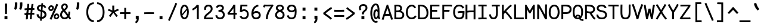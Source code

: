 SplineFontDB: 3.0
FontName: CosmicSansNeueMono
FullName: Cosmic Sans Neue Mono
FamilyName: CosmicSansNeueMono
Weight: Regular
Copyright: Created by Jany Belluz with FontForge 2.0 (http://fontforge.sf.net)
UComments: "2013-9-13: Created." 
Version: 1.2.1
ItalicAngle: 0
UnderlinePosition: -192
UnderlineWidth: 96
Ascent: 1650
Descent: 398
LayerCount: 2
Layer: 0 0 "Back"  1
Layer: 1 0 "Fore"  0
XUID: [1021 607 50037791 3178130]
FSType: 8
OS2Version: 3
OS2_WeightWidthSlopeOnly: 0
OS2_UseTypoMetrics: 1
CreationTime: 1379052706
ModificationTime: 1385148077
PfmFamily: 49
TTFWeight: 400
TTFWidth: 5
LineGap: 350
VLineGap: 0
Panose: 2 11 5 9 2 2 4 3 2 4
OS2TypoAscent: 1650
OS2TypoAOffset: 0
OS2TypoDescent: -394
OS2TypoDOffset: 0
OS2TypoLinegap: 350
OS2WinAscent: 1608
OS2WinAOffset: 0
OS2WinDescent: 418
OS2WinDOffset: 0
HheadAscent: 1650
HheadAOffset: 0
HheadDescent: -394
HheadDOffset: 0
OS2FamilyClass: 2057
OS2Vendor: 'PfEd'
MarkAttachClasses: 1
DEI: 91125
LangName: 1033 "" "" "" "" "" "" "" "" "" "Jany Belluz" "" "" "" "Copyright (c) 2013, Jany Belluz (<URL|email>),+AAoA-with Reserved Font Name CosmicSansNeueMono.+AAoACgAA-This Font Software is licensed under the SIL Open Font License, Version 1.1.+AAoA-This license is copied below, and is also available with a FAQ at:+AAoA-http://scripts.sil.org/OFL+AAoACgAK------------------------------------------------------------+AAoA-SIL OPEN FONT LICENSE Version 1.1 - 26 February 2007+AAoA------------------------------------------------------------+AAoACgAA-PREAMBLE+AAoA-The goals of the Open Font License (OFL) are to stimulate worldwide+AAoA-development of collaborative font projects, to support the font creation+AAoA-efforts of academic and linguistic communities, and to provide a free and+AAoA-open framework in which fonts may be shared and improved in partnership+AAoA-with others.+AAoACgAA-The OFL allows the licensed fonts to be used, studied, modified and+AAoA-redistributed freely as long as they are not sold by themselves. The+AAoA-fonts, including any derivative works, can be bundled, embedded, +AAoA-redistributed and/or sold with any software provided that any reserved+AAoA-names are not used by derivative works. The fonts and derivatives,+AAoA-however, cannot be released under any other type of license. The+AAoA-requirement for fonts to remain under this license does not apply+AAoA-to any document created using the fonts or their derivatives.+AAoACgAA-DEFINITIONS+AAoAIgAA-Font Software+ACIA refers to the set of files released by the Copyright+AAoA-Holder(s) under this license and clearly marked as such. This may+AAoA-include source files, build scripts and documentation.+AAoACgAi-Reserved Font Name+ACIA refers to any names specified as such after the+AAoA-copyright statement(s).+AAoACgAi-Original Version+ACIA refers to the collection of Font Software components as+AAoA-distributed by the Copyright Holder(s).+AAoACgAi-Modified Version+ACIA refers to any derivative made by adding to, deleting,+AAoA-or substituting -- in part or in whole -- any of the components of the+AAoA-Original Version, by changing formats or by porting the Font Software to a+AAoA-new environment.+AAoACgAi-Author+ACIA refers to any designer, engineer, programmer, technical+AAoA-writer or other person who contributed to the Font Software.+AAoACgAA-PERMISSION & CONDITIONS+AAoA-Permission is hereby granted, free of charge, to any person obtaining+AAoA-a copy of the Font Software, to use, study, copy, merge, embed, modify,+AAoA-redistribute, and sell modified and unmodified copies of the Font+AAoA-Software, subject to the following conditions:+AAoACgAA-1) Neither the Font Software nor any of its individual components,+AAoA-in Original or Modified Versions, may be sold by itself.+AAoACgAA-2) Original or Modified Versions of the Font Software may be bundled,+AAoA-redistributed and/or sold with any software, provided that each copy+AAoA-contains the above copyright notice and this license. These can be+AAoA-included either as stand-alone text files, human-readable headers or+AAoA-in the appropriate machine-readable metadata fields within text or+AAoA-binary files as long as those fields can be easily viewed by the user.+AAoACgAA-3) No Modified Version of the Font Software may use the Reserved Font+AAoA-Name(s) unless explicit written permission is granted by the corresponding+AAoA-Copyright Holder. This restriction only applies to the primary font name as+AAoA-presented to the users.+AAoACgAA-4) The name(s) of the Copyright Holder(s) or the Author(s) of the Font+AAoA-Software shall not be used to promote, endorse or advertise any+AAoA-Modified Version, except to acknowledge the contribution(s) of the+AAoA-Copyright Holder(s) and the Author(s) or with their explicit written+AAoA-permission.+AAoACgAA-5) The Font Software, modified or unmodified, in part or in whole,+AAoA-must be distributed entirely under this license, and must not be+AAoA-distributed under any other license. The requirement for fonts to+AAoA-remain under this license does not apply to any document created+AAoA-using the Font Software.+AAoACgAA-TERMINATION+AAoA-This license becomes null and void if any of the above conditions are+AAoA-not met.+AAoACgAA-DISCLAIMER+AAoA-THE FONT SOFTWARE IS PROVIDED +ACIA-AS IS+ACIA, WITHOUT WARRANTY OF ANY KIND,+AAoA-EXPRESS OR IMPLIED, INCLUDING BUT NOT LIMITED TO ANY WARRANTIES OF+AAoA-MERCHANTABILITY, FITNESS FOR A PARTICULAR PURPOSE AND NONINFRINGEMENT+AAoA-OF COPYRIGHT, PATENT, TRADEMARK, OR OTHER RIGHT. IN NO EVENT SHALL THE+AAoA-COPYRIGHT HOLDER BE LIABLE FOR ANY CLAIM, DAMAGES OR OTHER LIABILITY,+AAoA-INCLUDING ANY GENERAL, SPECIAL, INDIRECT, INCIDENTAL, OR CONSEQUENTIAL+AAoA-DAMAGES, WHETHER IN AN ACTION OF CONTRACT, TORT OR OTHERWISE, ARISING+AAoA-FROM, OUT OF THE USE OR INABILITY TO USE THE FONT SOFTWARE OR FROM+AAoA-OTHER DEALINGS IN THE FONT SOFTWARE." "http://scripts.sil.org/OFL" 
Encoding: UnicodeBmp
UnicodeInterp: none
NameList: Adobe Glyph List
DisplaySize: -36
AntiAlias: 1
FitToEm: 1
WinInfo: 630 42 14
BeginPrivate: 0
EndPrivate
Grid
-2048 1019.8 m 0
 4096 1019.8 l 0
  Named: "lowercase" 
-2048 1280.5 m 0
 4096 1280.5 l 0
  Named: "numbers" 
-1963.46 504.484 m 0
 3873.34 504.484 l 0
-1945.6 1375.6 m 0
 3891.2 1375.6 l 0
EndSplineSet
TeXData: 1 0 0 346030 173015 115343 423805 -1048576 115343 783286 444596 497025 792723 393216 433062 380633 303038 157286 324010 404750 52429 2506097 1059062 262144
BeginChars: 65536 521

StartChar: a
Encoding: 97 97 0
Width: 1040
VWidth: 6
Flags: W
HStem: -10 21G<836 875.95> -6 152<275.367 541.736> 504 153<324.522 659.622> 877 151<316.149 619.625>
VStem: 78 156<186.95 423.616> 696 157<285.558 463.324 597 791.012>
LayerCount: 2
Fore
SplineSet
234 311 m 0x7c
 234 206 290 146 383 146 c 0
 563 146 670 304 696 345 c 1
 696 440 l 1
 639 475 559 504 489 504 c 0
 353 504 234 429 234 311 c 0x7c
853 318 m 0
 853 283 853 190 866 173 c 0
 879 155 916 132 945 109 c 1
 862 -10 l 1xbc
 810 30 750 55 732 156 c 1
 654 81 565 -6 383 -6 c 0
 212 -6 78 135 78 301 c 0
 78 377 108 466 167 527 c 0
 262 624 372 657 490 657 c 0
 575 657 641 630 695 597 c 1
 695 792 628 877 476 877 c 0
 338 877 283 828 203 685 c 1
 73 767 l 1
 169 949 296 1025 474 1028 c 1
 699 1028 849 878 849 657 c 0
 853 318 l 0
EndSplineSet
Validated: 1
EndChar

StartChar: b
Encoding: 98 98 1
Width: 1040
VWidth: -2
Flags: W
HStem: -7 154<362.022 661.177> 858 155<345.305 625.934>
VStem: 93 165<5.34919 81.4914 1156.27 1403.8> 112 157<241.719 785.775 949 1399.8> 749 157<249.683 713.724>
LayerCount: 2
Fore
SplineSet
749 478 m 0xd8
 749 761 632 858 469 858 c 0
 378 858 321 795 269 744 c 1
 269 307 l 1
 340 193 387 147 524 147 c 0
 694 147 749 274 749 478 c 0xd8
906 459 m 0
 906 191 799 -7 524 -7 c 0
 412 -7 332 28 269 84 c 1xd8
 268 42 263 20 258 -12 c 1
 93 7 l 1xe8
 103 73 112 160 112 243 c 0
 112 251 112 259 112 267 c 0
 112 516 111 877 111 1157 c 0
 111 1251 103 1335 96 1403 c 1
 255 1412 l 1
 264 1339 269 1243 269 1152 c 2
 269 949 l 1
 317 985 355 1013 455 1013 c 0
 778 1013 906 795 906 459 c 0
EndSplineSet
Validated: 1
EndChar

StartChar: c
Encoding: 99 99 2
Width: 1040
VWidth: 4
Flags: W
HStem: -7 157<359.683 740.344> 865 153<353.88 699.499>
VStem: 71 159<292.678 736.59>
LayerCount: 2
Fore
SplineSet
230 527 m 0
 230 157 437 150 547 150 c 2
 560 150 l 2
 716 150 791 215 843 302 c 1
 969 211 l 1
 936 169 843 -7 564 -7 c 0
 460 -7 337 1 241 73 c 1
 111 174 71 328 71 527 c 0
 71 894 249 1018 564 1018 c 0
 659 1018 733 994 793 948 c 0
 854 901 885 841 907 789 c 1
 753 729 l 1
 742 770 713 865 553 865 c 0
 332 865 230 766 230 527 c 0
EndSplineSet
Validated: 1
EndChar

StartChar: d
Encoding: 100 100 3
Width: 1040
VWidth: -2
Flags: W
HStem: -7 154<328.142 627.56> 858 155<369.251 643.98>
VStem: 84 158<241.806 717.436> 721 157<241.719 785.775 949 1399.8>
LayerCount: 2
Fore
SplineSet
242 478 m 4
 242 274 295 147 465 147 c 4
 602 147 650 193 721 307 c 5
 721 744 l 5
 669 795 611 858 520 858 c 4
 357 858 242 761 242 478 c 4
878 267 m 5
 878 241 l 6
 878 158 886 72 896 7 c 5
 732 -12 l 5
 727 20 722 42 721 84 c 5
 658 28 577 -7 465 -7 c 4
 190 -7 84 191 84 459 c 4
 84 795 211 1013 534 1013 c 4
 634 1013 672 980 720 949 c 5
 720 1156 l 6
 720 1250 712 1335 705 1403 c 5
 865 1411 l 5
 874 1338 879 1243 879 1152 c 6
 878 267 l 5
EndSplineSet
Validated: 1
EndChar

StartChar: e
Encoding: 101 101 4
Width: 1040
VWidth: 32
Flags: W
HStem: -10 153<346.975 678.993> 460 150<440.379 764> 869 152<361.998 651.11>
VStem: 78 158<258.732 429.895 580 738.031> 764 159<611 749.303>
LayerCount: 2
Fore
SplineSet
236 580 m 5
 344 591 586 606 729 610 c 6
 764 611 l 5
 758 767 646 869 510 869 c 0
 340 869 237 734 236 580 c 5
509 1021 m 0
 886 1021 923 641 923 503 c 0
 923 483 923 468 922 460 c 1
 637 456 401 439 236 427 c 1
 236 274 319 143 505 143 c 0
 662 143 750 230 785 286 c 1
 906 183 l 1
 893 161 781 -10 501 -10 c 0
 215 -10 78 203 78 516 c 0
 78 802 226 1021 509 1021 c 0
EndSplineSet
Validated: 1
EndChar

StartChar: f
Encoding: 102 102 5
Width: 1040
VWidth: -2
Flags: W
HStem: 859 153<112 255 412 814.016> 1266 152<448.036 824.583>
VStem: 255 157<0 859 1013 1231.57>
LayerCount: 2
Fore
SplineSet
568 1266 m 0
 421 1266 412 1168 412 1060 c 2
 412 1013 l 1
 480 1013 610 1012 683 1012 c 1
 787 1009 814 1001 844 992 c 1
 815 846 l 1
 794 853 773 859 717 859 c 2
 412 859 l 1
 413 705 415 4 415 0 c 1
 258 0 l 1
 258 25 257 712 255 859 c 1
 112 859 l 1
 112 1012 l 1
 256 1012 l 1
 256 1028 255 1045 255 1064 c 0
 255 1207 283 1418 560 1418 c 0
 779 1418 927 1392 1011 1225 c 1
 885 1148 l 1
 835 1246 773 1266 568 1266 c 0
EndSplineSet
Validated: 1
EndChar

StartChar: g
Encoding: 103 103 6
Width: 1040
VWidth: 14
Flags: W
HStem: -346 156<259.07 767.902> 69 153<265.055 788.211> 351 153<331.679 658.877> 889 152<334.355 674.546 854.713 964>
VStem: 80 157<-165.163 42.3412 234.782 397.316> 95 158<578.656 807.783> 725 156<572.531 838.407> 811 157<-151.81 42.8716>
LayerCount: 2
Fore
SplineSet
444 -190 m 4xf9
 473 -190 500 -190 525 -190 c 0
 724 -190 811 -181 811 -28 c 0
 811 55 733 69 554 69 c 0
 500 69 394 67 321 66 c 1
 272 47 237 4 237 -62 c 0
 237 -181 305 -190 444 -190 c 4xf9
725 720 m 0xf6
 725 840 648 889 497 889 c 0
 329 889 253 795 253 682 c 0
 253 583 354 504 483 504 c 0
 689 504 725 607 725 720 c 0xf6
854 857 m 1
 872 816 881 783 881 725 c 0xf6
 881 509 780 351 479 351 c 2
 476 351 l 2
 401 351 332 370 270 399 c 1
 251 377 239 364 239 320 c 0
 239 230 273 220 419 220 c 0
 462 220 557 222 621 222 c 0
 784 222 968 174 968 -27 c 0
 968 -308 806 -346 440 -346 c 4
 236 -346 80 -282 80 -67 c 0xf9
 80 34 114 88 167 135 c 1
 120 170 82 229 82 315 c 0
 82 416 119 455 156 496 c 1
 119 543 95 601 95 669 c 0
 95 672 95 675 95 678 c 0
 95 913 243 1041 497 1041 c 0
 597 1041 691 1028 767 981 c 1
 816 1027 848 1042 964 1042 c 1
 964 879 l 1
 952 881 941 882 931 882 c 0
 897 882 869 872 854 857 c 1
EndSplineSet
Validated: 1
EndChar

StartChar: p
Encoding: 112 112 7
Width: 1040
VWidth: -2
Flags: W
HStem: -7 155<351.305 631.934> 858 155<368.237 667.54> 998 20G<100 266.5>
VStem: 119 156<-393.801 56 220.225 763.281> 755 157<291.52 763.3>
LayerCount: 2
Fore
SplineSet
755 527 m 0xd8
 755 731 701 858 531 858 c 0
 394 858 346 812 275 698 c 1
 275 262 l 1
 327 211 384 148 475 148 c 0
 638 148 755 244 755 527 c 0xd8
119 739 m 2
 119 747 119 755 119 763 c 0
 119 846 110 932 100 998 c 1
 264 1018 l 1xb8
 269 986 274 964 275 922 c 1
 338 978 418 1013 530 1013 c 0
 805 1013 912 814 912 546 c 0
 912 210 784 -7 461 -7 c 0
 361 -7 323 25 275 56 c 1
 275 -151 l 2
 275 -245 284 -329 291 -397 c 1
 132 -406 l 1
 123 -333 118 -237 118 -146 c 2
 119 739 l 2
EndSplineSet
Validated: 1
EndChar

StartChar: h
Encoding: 104 104 8
Width: 1040
VWidth: -2
Flags: W
HStem: -4 21G<78 238.5 832 887.043> 858 153<331.877 664.129>
VStem: 91 157<4 785.233 940 1401> 718 157<130.048 802.125>
LayerCount: 2
Fore
SplineSet
718 576 m 2
 718 803 682 858 481 858 c 0
 380 858 279 793 248 731 c 1
 248 198 l 2
 248 119 241 42 236 -4 c 1
 78 4 l 1
 86 76 91 127 91 204 c 0
 91 708 90 1401 90 1401 c 1
 248 1402 l 1
 249 940 l 1
 314 981 386 1011 488 1011 c 0
 609 1011 719 1011 798 915 c 1
 870 830 875 752 875 642 c 2
 875 576 l 2
 875 412 874 335 874 223 c 0
 874 168 900 139 960 100 c 1
 872 -17 l 1
 792 28 718 81 718 208 c 2
 718 576 l 2
EndSplineSet
Validated: 1
EndChar

StartChar: i
Encoding: 105 105 9
Width: 1040
VWidth: 0
Flags: W
HStem: -18 142<547.434 910.467> 857 156<124.467 378> 1178 225<314 549>
VStem: 314 235<1178 1400> 378 160<133.613 857>
LayerCount: 2
Fore
SplineSet
314 1403 m 1xf0
 549 1400 l 1
 549 1175 l 1
 314 1178 l 1
 314 1403 l 1xf0
EndSplineSet
Refer: 177 305 N 1 0 0 1 0 0 2
Validated: 1
EndChar

StartChar: j
Encoding: 106 106 10
Width: 1040
VWidth: 0
Flags: W
HStem: -387 156<326.311 591.621> 864 155<374.191 626> 1179 225<560 794>
VStem: 560 234<1179 1401> 627 156<-196.669 864>
LayerCount: 2
Fore
SplineSet
560 1404 m 1xf0
 794 1401 l 1
 794 1176 l 1
 560 1179 l 1
 560 1404 l 1xf0
EndSplineSet
Refer: 333 567 N 1 0 0 1 0 0 2
Validated: 1
EndChar

StartChar: k
Encoding: 107 107 11
Width: 1040
VWidth: -2
Flags: W
HStem: 872 144<500.523 718.984> 1407 20G<196.455 270.5>
VStem: 136 157<0 469 611.15 735.644 880 1381.07> 742 157<618.956 848.248>
LayerCount: 2
Fore
SplineSet
586 566 m 0
 687 566 742 657 742 745 c 0
 742 763 740 780 735 795 c 0
 725 828 693 872 630 872 c 0
 606 872 578 866 545 850 c 0
 446 803 367 758 293 708 c 1
 293 618 l 1
 377 605 442 590 491 579 c 0
 528 571 559 566 586 566 c 0
293 880 m 1
 365 929 515 1016 621 1016 c 0
 757 1016 880 933 894 814 c 4
 897 791 899 761 899 732 c 4
 899 699 896 665 891 639 c 4
 885 605 833 503 730 454 c 1
 828 381 826 261 879 173 c 0
 903 134 929 113 962 89 c 1
 878 -19 l 1
 755 41 720 159 693 238 c 0
 643 383 418 455 294 469 c 1
 294 469 292 279 292 129 c 0
 292 79 293 33 293 0 c 1
 136 0 l 1
 136 1228 l 2
 136 1289 126 1342 113 1383 c 1
 266 1427 l 1
 275 1404 293 1359 293 1293 c 2
 293 880 l 1
EndSplineSet
Validated: 1
EndChar

StartChar: l
Encoding: 108 108 12
Width: 1040
VWidth: -2
Flags: W
HStem: -16 142<528.434 891.467> 1273 155<103.466 356>
VStem: 359 160<135.613 1273>
LayerCount: 2
Fore
SplineSet
396 1428 m 2
 516 1428 l 1
 516 1155 519 212 519 212 c 1
 524 130 564 126 656 126 c 0
 749 126 873 147 942 199 c 1
 1010 85 l 1
 924 14 781 -16 657 -16 c 0
 572 -16 496 -2 452 22 c 0
 367 69 359 149 359 208 c 2
 356 1273 l 1
 307 1273 194 1266 99 1244 c 1
 71 1387 l 1
 183 1413 292 1428 396 1428 c 2
EndSplineSet
Validated: 1
EndChar

StartChar: m
Encoding: 109 109 13
Width: 1040
VWidth: 4
Flags: W
HStem: 853 167<326.785 434.055 607.325 737.486>
VStem: 89 157<0 758.452> 435 141<0 823.106> 747 156<123.69 856.389>
LayerCount: 2
Fore
SplineSet
934 -21 m 5
 863 -7 747 48 747 189 c 6
 747 191 l 5
 748 721 l 6
 748 825 717 861 690 861 c 4
 678 861 618 846 575 760 c 1
 576 0 l 1
 435 0 l 1
 435 814 l 1
 428 844 405 853 387 853 c 0
 384 853 382 852 379 852 c 0
 360 849 297 797 246 666 c 1
 246 0 l 1
 89 0 l 1
 86 809 l 2
 86 902 73 952 56 1001 c 1
 215 1041 l 1
 230 1009 244 972 246 926 c 1
 276 977 320 1020 390 1020 c 0
 464 1020 505 990 535 928 c 1
 560 969 616 1016 707 1016 c 6
 715 1016 l 6
 758 1016 805 1014 848 954 c 4
 891 894 903 834 903 739 c 6
 903 201 l 6
 903 150 954 113 995 97 c 5
 934 -21 l 5
EndSplineSet
Validated: 1
EndChar

StartChar: o
Encoding: 111 111 14
Width: 1040
VWidth: 6
Flags: W
HStem: 1 155<343.159 630.662> 878 154<352.497 639.881>
VStem: 72 158<272.944 736.885> 743 159<279.587 758.636>
LayerCount: 2
Fore
SplineSet
654 215 m 5
 719 276 743 382 743 530 c 4
 743 536 743 542 743 548 c 4
 741 732 677 878 500 878 c 4
 292 878 230 713 230 469 c 4
 230 274 317 156 484 156 c 5
 560 157 604 173 654 215 c 5
482 1 m 5
 210 2 72 184 72 464 c 4
 72 756 174 1032 466 1032 c 4
 663 1032 773 963 843 831 c 4
 884 752 902 639 902 543 c 4
 902 258 806 1 484 1 c 6
 482 1 l 5
EndSplineSet
Validated: 1
EndChar

StartChar: n
Encoding: 110 110 15
Width: 1040
VWidth: 6
Flags: W
HStem: 872 150<409.07 670.196>
VStem: 113 158<0 778.144> 697 159<129.808 841.083>
LayerCount: 2
Fore
SplineSet
271 927 m 1
 397 993 457 1022 567 1022 c 0
 688 1022 856 945 856 796 c 2
 856 211 l 2
 856 145 906 123 962 93 c 1
 878 -19 l 1
 789 24 697 75 697 204 c 2
 697 765 l 2
 697 839 612 872 545 872 c 0
 482 872 417 830 272 760 c 1
 271 0 l 1
 113 -1 l 1
 113 705 l 2
 113 883 105 909 81 1003 c 1
 241 1040 l 1
 251 1016 264 976 271 927 c 1
EndSplineSet
Validated: 1
EndChar

StartChar: q
Encoding: 113 113 16
Width: 1040
VWidth: -2
Flags: W
HStem: -7 155<399.119 679.98> 858 155<363.869 663.56> 998 20G<765.5 932>
VStem: 120 156<291.52 755.414> 757 156<-393.801 56 220.225 763.281>
LayerCount: 2
Fore
SplineSet
276 527 m 0xd8
 276 244 393 148 556 148 c 0
 647 148 705 211 757 262 c 1
 757 698 l 1
 686 812 638 858 501 858 c 0
 331 858 276 731 276 527 c 0xd8
913 739 m 2
 914 -146 l 2
 914 -237 909 -333 900 -406 c 1
 741 -397 l 1
 748 -329 756 -245 756 -151 c 2
 756 56 l 1
 708 25 670 -7 570 -7 c 0
 247 -7 120 210 120 546 c 0
 120 814 226 1013 501 1013 c 0xd8
 613 1013 694 978 757 922 c 1
 758 964 763 986 768 1018 c 1
 932 998 l 1xb8
 922 932 913 846 913 763 c 0
 913 755 913 747 913 739 c 2
EndSplineSet
Validated: 1
EndChar

StartChar: r
Encoding: 114 114 17
Width: 1040
VWidth: 4
Flags: W
HStem: 876 160<526.393 751.826>
VStem: 194 156<1 689.995> 762 157<734 869.776>
LayerCount: 2
Fore
SplineSet
354 886 m 1
 447 1000 551 1036 706 1036 c 0
 873 1036 919 922 919 740 c 0
 919 738 919 736 919 734 c 1
 762 734 l 1
 758 815 770 876 678 876 c 0
 577 876 450 829 350 606 c 1
 350 0 l 1
 194 1 l 1
 194 775 l 2
 194 832 154 861 92 916 c 1
 196 1057 l 1
 257 1008 317 970 354 886 c 1
EndSplineSet
Validated: 1
EndChar

StartChar: s
Encoding: 115 115 18
Width: 1040
VWidth: 6
Flags: W
HStem: -20 143<315.391 645.341> 881 148<313.448 649.835>
VStem: 92 157<192.72 329> 126 160<706.04 850.139> 715 155<188.544 389.011>
LayerCount: 2
Fore
SplineSet
243 571 m 0xe8
 178 606 126 672 126 783 c 0
 127 956 289 1029 464 1029 c 0
 586 1029 762 989 844 888 c 1
 731 777 l 1
 678 839 564 881 478 881 c 0
 372 881 286 847 286 787 c 0xd8
 286 739 303 716 343 698 c 1
 608 586 870 565 870 281 c 0
 870 119 756 28 649 0 c 1
 593 -13 533 -20 476 -20 c 0
 220 -20 92 115 92 330 c 1
 249 329 l 1
 249 195 318 123 473 123 c 0
 596 123 715 176 715 286 c 0
 715 359 684 385 629 426 c 1
 552 481 348 516 243 571 c 0xe8
EndSplineSet
Validated: 1
EndChar

StartChar: t
Encoding: 116 116 19
Width: 1040
VWidth: 0
Flags: W
HStem: -6 155<383.71 758.905> 872 145<132 160>
VStem: 162 159<209.621 865 1017 1245>
LayerCount: 2
Fore
SplineSet
321 437 m 1
 321 397 l 2
 321 264 357 163 468 152 c 0
 486 150 563 149 576 149 c 0
 641 149 705 159 730 173 c 0
 787 203 805 258 812 277 c 1
 938 221 l 1
 928 193 905 102 793 37 c 0
 735 3 663 -6 578 -6 c 0
 394 -6 272 13 201 161 c 0
 166 233 162 308 162 394 c 2
 162 437 l 1
 166 541 168 672 174 865 c 1
 160 865 l 2
 132 865 104 861 78 854 c 1
 58 1000 l 1
 82 1009 127 1012 160 1012 c 2
 175 1012 l 1
 175 1082 176 1176 176 1246 c 1
 334 1245 l 1
 334 1179 333 1085 332 1017 c 1
 454 1017 l 1
 599 1018 753 1019 753 1019 c 1
 771 1019 l 1
 771 872 l 1
 454 872 l 2
 408 872 381 869 335 869 c 1
 326 665 325 537 321 437 c 1
EndSplineSet
Validated: 1
EndChar

StartChar: u
Encoding: 117 117 20
Width: 1040
VWidth: 6
Flags: W
HStem: -10 21G<877.5 920.017> -10 21G<877.5 920.017> 2 154<320.683 585.04> 1001 20G<132.481 262>
VStem: 114 156<180.892 701.424> 739 158<276.783 1001>
LayerCount: 2
Fore
SplineSet
906 -10 m 1x9c
 849 31 795 72 773 158 c 1
 689 72 592 5 442 2 c 1
 433 2 l 2
 371 2 286 3 226 44 c 0
 181 75 114 132 114 214 c 0
 111 482 118 911 91 994 c 1
 251 1021 l 1
 273 929 268 616 270 250 c 1
 276 216 298 190 320 174 c 0
 334 164 385 156 426 156 c 1x3c
 493 159 534 167 585 198 c 0
 632 226 701 256 739 344 c 1
 740 1001 l 1
 898 1001 l 1
 897 239 l 1
 899 187 948 139 988 107 c 1
 906 -10 l 1x9c
EndSplineSet
Validated: 1
EndChar

StartChar: v
Encoding: 118 118 21
Width: 1040
VWidth: 6
Flags: W
HStem: -3 21G<367 420>
VStem: 756 155<587.532 1011>
LayerCount: 2
Fore
SplineSet
153 1048 m 1
 223 973 245 924 271 849 c 0
 316 723 490 281 501 177 c 1
 625 320 749 610 755 817 c 0
 756 845 756 881 756 914 c 0
 756 955 756 993 754 1011 c 1
 906 1015 l 1
 909 999 911 879 911 821 c 0
 909 576 759 251 614 71 c 0
 557 0 473 -3 367 -3 c 1
 367 137 166 685 104 839 c 0
 96 860 50 927 24 952 c 1
 153 1048 l 1
EndSplineSet
Validated: 1
EndChar

StartChar: w
Encoding: 119 119 22
Width: 1040
VWidth: 4
Flags: W
HStem: 0 176<342.049 393.373 651.394 718.578> 998 20G<787 951.5>
VStem: 441 141<419.185 823> 792 164<333.037 1018>
LayerCount: 2
Fore
SplineSet
17 984 m 1
 152 1061 l 1
 222 942 261 762 346 175 c 1
 436 175 441 488 441 666 c 0
 441 690 441 713 441 731 c 2
 441 745 l 2
 441 774 440 800 438 823 c 1
 582 823 l 1
 584 783 606 560 656 176 c 5
 792 176 792 599 792 831 c 0
 792 903 790 976 787 1018 c 1
 949 1018 l 1
 954 967 956 895 956 827 c 0
 956 674 949 459 908 270 c 0
 872 106 799 0 580 0 c 2
 546 0 l 1
 546 0 525 210 519 297 c 1
 497 170 479 3 282 3 c 2
 277 3 l 1
 231 4 224 9 210 15 c 1
 200 97 111 691 72 839 c 0
 58 892 40 943 17 984 c 1
EndSplineSet
Validated: 1
EndChar

StartChar: x
Encoding: 120 120 23
Width: 1040
VWidth: 4
Flags: W
HStem: 3 153<829.536 950> 1009 20G<750 905>
VStem: 750 158<912.879 1028>
LayerCount: 2
Fore
SplineSet
860 863 m 0
 810 778 692 595 612 488 c 1
 690 385 824 178 844 165 c 0
 848 162 864 156 898 156 c 0
 916 156 934 159 950 162 c 1
 950 9 l 1
 930 6 908 3 888 3 c 0
 848 3 808 15 768 43 c 1
 696 90 592 261 508 379 c 1
 358 184 201 0 186 -18 c 1
 65 84 l 1
 73 95 254 323 410 511 c 1
 326 629 212 786 80 960 c 1
 210 1061 l 1
 334 891 436 740 518 624 c 1
 590 711 646 807 716 930 c 0
 736 965 746 1011 750 1028 c 1
 908 1029 l 1
 902 980 892 914 860 863 c 0
EndSplineSet
Validated: 1
EndChar

StartChar: y
Encoding: 121 121 24
Width: 1040
VWidth: 14
Flags: W
HStem: -376 153<206.201 353.113> 889 152<20 95.7467>
VStem: 6 156<-179.577 0> 738 158<748.803 1043>
LayerCount: 2
Fore
SplineSet
272 -223 m 0
 378 -223 432 -38 470 68 c 1
 376 396 193 776 96 880 c 0
 91 885 60 889 35 889 c 0
 30 889 25 888 20 888 c 1
 20 1041 l 1
 53 1041 92 1040 120 1036 c 0
 287 1011 449 612 562 287 c 1
 636 504 730 816 738 1043 c 1
 896 1043 l 1
 896 983 891 926 882 875 c 0
 817 522 688 169 556 -142 c 1
 503 -277 425 -376 276 -376 c 0
 101 -376 11 -173 6 0 c 1
 162 0 l 1
 166 -95 192 -223 272 -223 c 0
EndSplineSet
Validated: 1
EndChar

StartChar: z
Encoding: 122 122 25
Width: 1040
VWidth: 6
Flags: W
HStem: -9 21G<838.5 866.517> -9 21G<838.5 866.517> 13 156<246 858.911> 854 157<124 672>
LayerCount: 2
Fore
SplineSet
97 866 m 1xb0
 124 1017 l 1
 170 1012 281 1011 405 1011 c 0
 591 1011 807 1014 877 1016 c 1
 901 901 l 1
 890 890 757 736 552 523 c 1
 429 398 321 302 246 169 c 1
 732 168 l 2
 788 168 840 156 901 136 c 1
 861 -9 l 1
 816 4 799 13 734 13 c 2
 71 13 l 1
 71 33 l 2
 71 106 72 158 93 202 c 0
 169 361 299 469 436 618 c 0
 532 723 610 799 672 857 c 1
 604 856 503 854 402 854 c 0
 277 854 154 857 97 866 c 1xb0
EndSplineSet
Validated: 1
EndChar

StartChar: A
Encoding: 65 65 26
Width: 1040
VWidth: 0
Flags: W
HStem: 326 163<346.805 677>
LayerCount: 2
Fore
SplineSet
677 490 m 5
 517 982 l 5
 344 470 l 5
 404 483 454 485 537 489 c 5
 677 490 l 5
461 1298 m 5
 573 1298 l 5
 997 11 l 5
 833 -19 l 5
 734 326 l 5
 593 323 398 324 287 297 c 5
 185 -24 l 5
 23 0 l 5
 461 1298 l 5
EndSplineSet
Validated: 1
EndChar

StartChar: B
Encoding: 66 66 27
Width: 1040
VWidth: 0
Flags: W
HStem: -5 151<251 672.386> 647 156<257 529.155> 1150 149<255 530.519>
VStem: 97 158<153 647 803 1143.26> 591 157<858.454 1093.57> 783 159<255.577 547.611>
LayerCount: 2
Fore
SplineSet
97 823 m 4
 97 996 94 1158 85 1285 c 5
 166 1291 215 1299 328 1299 c 4
 334 1299 340 1299 346 1299 c 4
 552 1299 748 1218 748 1002 c 4
 748 906 723 823 662 767 c 5
 817 715 942 583 942 393 c 4
 942 168 793 23 626 3 c 4
 587 -2 546 -5 507 -5 c 4
 422 -5 332 3 224 3 c 6
 88 3 l 5
 88 197 97 407 97 823 c 4
591 992 m 6
 591 1105 494 1150 357 1150 c 6
 340 1150 l 6
 301 1150 285 1148 255 1145 c 5
 258 1108 259 1064 259 1017 c 4
 259 950 257 877 257 803 c 5
 403 806 453 799 543 854 c 4
 570 870 591 925 591 984 c 6
 591 992 l 6
708 578 m 4
 635 639 574 649 479 649 c 4
 430 649 372 647 299 647 c 6
 255 647 l 5
 253 410 252 229 251 153 c 5
 359 153 399 146 474 146 c 4
 514 146 549 148 584 153 c 4
 690 166 783 265 783 409 c 4
 783 488 760 535 708 578 c 4
EndSplineSet
Validated: 1
EndChar

StartChar: C
Encoding: 67 67 28
Width: 1040
VWidth: 0
Flags: W
HStem: -3 154<380.699 706.938> 1152 154<413.559 693.076>
VStem: 56 159<354.116 908.283>
LayerCount: 2
Fore
SplineSet
569 1152 m 0
 454 1152 365 1087 317 1020 c 1
 272 955 215 839 215 625 c 0
 215 461 246 315 344 224 c 0
 406 166 454 151 536 151 c 2
 550 151 l 1
 697 156 783 230 834 342 c 1
 973 266 l 1
 899 111 765 -3 575 -3 c 2
 572 -3 l 2
 461 -3 329 22 235 114 c 1
 115 236 56 400 56 623 c 0
 56 877 137 1033 189 1109 c 0
 261 1215 397 1306 572 1306 c 0
 712 1306 840 1222 928 1063 c 1
 792 982 l 1
 731 1102 655 1152 569 1152 c 0
EndSplineSet
Validated: 1
EndChar

StartChar: D
Encoding: 68 68 29
Width: 1040
VWidth: 0
Flags: W
HStem: -10 151<230 657.626> 1152 152<234 539.421>
VStem: 76 158<144 1149.63> 810 159<305.755 833.883>
LayerCount: 2
Fore
SplineSet
309 1152 m 2
 279 1152 l 2
 263 1152 251 1153 234 1150 c 1
 235 1125 235 1094 235 1064 c 0
 235 1002 234 934 234 866 c 0
 234 566 231 240 230 144 c 1
 318 141 363 141 423 141 c 0
 592 141 718 167 783 346 c 0
 799 391 810 479 810 533 c 0
 810 692 774 859 709 954 c 0
 620 1082 530 1152 309 1152 c 2
70 125 m 1
 70 179 76 568 76 883 c 2
 76 957 l 2
 76 1083 72 1205 63 1291 c 1
 144 1299 189 1304 288 1304 c 0
 559 1304 715 1224 838 1045 c 1
 922 921 969 745 969 568 c 0
 969 500 961 433 948 368 c 0
 900 132 739 14 559 -3 c 0
 504 -8 453 -10 398 -10 c 0
 314 -10 181 -3 67 -3 c 1
 67 30 67 29 70 125 c 1
EndSplineSet
Validated: 1
EndChar

StartChar: E
Encoding: 69 69 30
Width: 1040
VWidth: 0
Flags: W
HStem: -3 150<257 898.956> 666 150<260 698> 1144 153<260 889>
VStem: 102 158<147 666 816 1144>
LayerCount: 2
Fore
SplineSet
102 1293 m 5
 158 1297 228 1297 306 1297 c 4
 337 1297 370 1297 404 1297 c 6
 514 1297 l 6
 663 1297 799 1294 873 1294 c 6
 889 1294 l 5
 889 1144 l 5
 260 1144 l 5
 260 816 l 5
 698 816 l 5
 698 666 l 5
 260 666 l 5
 260 636 l 6
 260 433 257 224 257 147 c 5
 782 149 l 6
 838 149 899 175 899 175 c 5
 943 27 l 5
 895 14 860 -3 784 -3 c 6
 102 -3 l 5
 102 1293 l 5
EndSplineSet
Validated: 1
EndChar

StartChar: F
Encoding: 70 70 31
Width: 1040
VWidth: 0
Flags: W
HStem: 668 150<272 709.255> 1145 153<272 902.784>
VStem: 116 156<3 665 815 1143>
LayerCount: 2
Fore
SplineSet
277 -1 m 1
 116 3 l 1
 116 1298 l 1
 801 1298 l 1
 878 1295 926 1280 960 1263 c 1
 904 1117 l 1
 878 1131 856 1144 758 1145 c 1
 688 1145 l 2
 584 1145 455 1144 272 1143 c 1
 272 815 l 1
 392 815 459 818 581 818 c 0
 669 818 728 804 729 804 c 2
 747 799 l 1
 711 654 l 1
 674 663 623 668 578 668 c 0
 472 668 380 668 272 665 c 1
 272 544 277 92 277 -1 c 1
EndSplineSet
Validated: 1
EndChar

StartChar: G
Encoding: 71 71 32
Width: 1040
VWidth: 0
Flags: W
HStem: -8 155<359.057 715.354> 585 150<438.203 826> 1150 152<357.915 706.991>
VStem: 20 162<349.429 932.761> 826 166<281.886 587>
LayerCount: 2
Fore
SplineSet
861 733 m 0
 907 733 950 736 992 740 c 1
 992 605 l 2
 992 170 869 49 691 3 c 1
 646 -7 582 -8 540 -8 c 0
 176 -8 20 280 20 628 c 0
 20 865 73 1059 204 1186 c 1
 304 1274 418 1302 533 1302 c 2
 553 1302 l 1
 767 1297 901 1189 976 1026 c 1
 833 957 l 1
 781 1071 697 1150 542 1150 c 0
 458 1150 397 1144 319 1077 c 0
 208 982 182 789 182 617 c 0
 182 358 260 147 550 147 c 0
 579 147 607 149 633 156 c 0
 756 184 826 264 826 587 c 1
 800 585 776 585 753 585 c 0
 722 585 693 586 664 586 c 0
 593 586 524 581 434 548 c 1
 394 693 l 1
 490 729 594 735 695 735 c 0
 751 735 807 733 861 733 c 0
EndSplineSet
Validated: 1
EndChar

StartChar: H
Encoding: 72 72 33
Width: 1040
VWidth: 0
Flags: W
HStem: 625 152<224.549 754>
VStem: 60 159<0 604.438 749 1294> 754 158<0 625 777 1291>
LayerCount: 2
Fore
SplineSet
220 1296 m 5
 219 749 l 5
 311 770 406 777 526 777 c 6
 754 777 l 5
 754 1051 753 1129 753 1291 c 5
 912 1291 l 5
 912 0 l 5
 754 0 l 5
 754 625 l 5
 711 625 668 625 625 625 c 4
 479 625 337 622 219 597 c 5
 219 254 221 181 221 0 c 5
 60 0 l 5
 60 1294 l 5
 220 1296 l 5
EndSplineSet
Validated: 1
EndChar

StartChar: K
Encoding: 75 75 34
Width: 1040
VWidth: 0
Flags: W
HStem: -5 9G<116 274 845 903.263> 1288 20G<116 274 851.5 882.943>
VStem: 116 158<-5 508.713 703 1308>
LayerCount: 2
Fore
SplineSet
484 725 m 5
 604 608 951 194 1002 59 c 5
 868 -17 l 5
 822 92 518 474 388 600 c 5
 388 600 304 502 274 431 c 5
 274 -5 l 5
 116 -5 l 5
 116 1308 l 5
 274 1308 l 5
 274 703 l 5
 354 814 425 893 524 996 c 5
 715 1191 841 1289 862 1310 c 5
 973 1204 l 5
 791 1072 544 798 484 725 c 5
EndSplineSet
Validated: 1
EndChar

StartChar: L
Encoding: 76 76 35
Width: 1040
VWidth: 0
Flags: W
HStem: -3 154<302 941.956>
VStem: 141 161<151 1298>
LayerCount: 2
Fore
SplineSet
141 -3 m 5
 141 1298 l 5
 302 1298 l 5
 302 151 l 5
 823 151 l 5
 882 154 900 158 944 173 c 5
 985 27 l 5
 938 11 900 -3 825 -3 c 6
 141 -3 l 5
EndSplineSet
Validated: 1
EndChar

StartChar: M
Encoding: 77 77 36
Width: 1040
VWidth: 31
Flags: W
HStem: -5 21G<61.9542 220 730.957 888> 1293 20G<59 193.5 730.5 887.015>
VStem: 62 158<-5 900> 731 157<-5 920>
LayerCount: 2
Fore
SplineSet
59 1304 m 5
 160 1313 l 5
 227 1216 301 1060 370 938 c 4
 420 848 446 797 465 759 c 5
 548 914 690 1183 771 1313 c 5
 887 1313 l 5
 888 -5 l 5
 731 -5 l 5
 729 920 l 5
 655 779 538 575 527 539 c 5
 405 542 l 5
 397 558 339 668 251 837 c 5
 230 881 235 872 220 900 c 5
 220 -5 l 5
 62 -5 l 5
 59 1304 l 5
EndSplineSet
Validated: 1
EndChar

StartChar: N
Encoding: 78 78 37
Width: 1040
VWidth: 0
Flags: W
HStem: -3 18G<75 234 670.5 911>
VStem: 75 158<-3 1001> 750 158<-5 92.9198 357 1297>
LayerCount: 2
Fore
SplineSet
752 -6 m 5
 589 351 435 648 233 1001 c 5
 233 797 l 6
 233 504 234 149 234 -3 c 5
 75 -3 l 5
 75 1298 l 5
 234 1294 l 5
 360 1110 636 605 753 357 c 5
 751 487 750 623 750 757 c 4
 750 943 753 1126 762 1297 c 5
 916 1297 l 5
 910 1184 908 1035 908 872 c 4
 908 646 912 392 912 162 c 4
 912 105 911 48 911 -5 c 5
 752 -6 l 5
EndSplineSet
Validated: 1
EndChar

StartChar: O
Encoding: 79 79 38
Width: 1040
VWidth: 0
Flags: W
HStem: -16 153<349.716 653.474> 1170 153<376.35 654.552>
VStem: 41 159<320.826 920.593> 814 158<350.765 944.703>
LayerCount: 2
Fore
SplineSet
522 1323 m 5
 646 1323 967 1249 972 632 c 5
 972 621 l 6
 972 457 928 304 880 211 c 4
 805 67 675 -16 510 -16 c 4
 388 -16 260 27 179 127 c 4
 89 237 41 389 41 569 c 4
 41 914 118 1063 188 1158 c 4
 254 1248 366 1320 522 1323 c 5
284 242 m 4
 333 177 402 137 510 137 c 4
 626 137 698 204 743 287 c 5
 783 351 813 517 814 624 c 5
 814 643 l 6
 814 758 796 911 743 1014 c 4
 685 1128 615 1170 527 1170 c 4
 432 1170 376 1142 318 1066 c 4
 249 977 200 835 200 573 c 4
 200 469 228 315 284 242 c 4
EndSplineSet
Validated: 1
EndChar

StartChar: P
Encoding: 80 80 39
Width: 1040
VWidth: 0
Flags: W
HStem: -10 21G<104 262> -10 21G<104 262> 460 152<263 667.396> 1151 151<264 693.907>
VStem: 104 160<-9 463 613 1146> 815 162<736.562 1049.37>
LayerCount: 2
Fore
SplineSet
815 900 m 4x3c
 815 1108 661 1145 415 1151 c 5
 354 1151 309 1147 264 1146 c 5
 264 1020 l 6
 264 837 263 613 263 613 c 5
 299 612 333 612 366 612 c 4
 652 612 815 672 815 900 c 4x3c
262 -10 m 5xbc
 104 -9 l 5
 104 1294 l 5
 222 1294 260 1302 393 1302 c 4
 618 1302 789 1289 904 1151 c 4
 958 1086 977 996 977 906 c 4
 977 815 970 715 910 628 c 4
 812 488 655 460 416 460 c 4
 368 460 317 461 263 463 c 5
 263 200 262 146 262 -10 c 5xbc
EndSplineSet
Validated: 1
EndChar

StartChar: Q
Encoding: 81 81 40
Width: 1040
VWidth: 0
Flags: W
HStem: -131 151<766.2 973> -3 147<384.148 594.248> 281 149<400.156 576.439> 1152 153<349.058 633.119>
VStem: 50 159<337.577 972.241> 783 159<344.802 970.262>
LayerCount: 2
Fore
SplineSet
889 -131 m 0xbc
 774 -131 649 -112 623 15 c 1
 582 4 541 -3 501 -3 c 0x7c
 385 -3 277 40 198 121 c 0
 98 225 50 408 50 629 c 0
 50 836 79 1028 174 1150 c 0
 267 1270 366 1305 489 1305 c 0
 656 1305 772 1240 851 1099 c 0
 937 946 942 790 942 679 c 0
 942 528 921 353 849 231 c 0
 809 165 787 134 754 97 c 1
 765 24 798 21 878 20 c 1
 889 20 l 2
 926 20 949 24 973 30 c 1
 973 -122 l 1
 951 -127 934 -131 889 -131 c 0xbc
480 430 m 0
 599 430 681 380 714 286 c 1
 770 357 783 500 783 664 c 0
 783 673 783 682 783 691 c 0
 783 796 780 911 714 1023 c 0
 668 1100 588 1152 487 1152 c 0
 306 1152 209 983 209 691 c 0
 209 589 210 433 271 288 c 1
 304 401 432 430 480 430 c 0
596 166 m 1
 584 249 561 281 488 281 c 0
 430 281 382 239 382 183 c 0
 382 182 382 181 382 180 c 0
 408 153 452 144 490 144 c 0
 521 144 560 151 596 166 c 1
EndSplineSet
Validated: 1
EndChar

StartChar: R
Encoding: 82 82 41
Width: 1040
VWidth: 0
Flags: W
HStem: 567 152<247 469.166> 1150 153<245.341 631>
VStem: 90 157<0 567 710.303 1149> 791 155<754.057 1029.19>
LayerCount: 2
Fore
SplineSet
652 540 m 1
 730 418 842 238 898 173 c 1
 916 157 947 123 989 112 c 1
 930 -22 l 1
 872 -13 818 25 784 67 c 1
 687 174 529 440 473 534 c 1
 391 542 323 554 247 567 c 1
 248 0 l 1
 90 0 l 1
 90 1113 l 2
 90 1180 89 1227 85 1288 c 1
 127 1292 242 1303 303 1303 c 0
 553 1303 741 1289 863 1139 c 0
 911 1080 946 993 946 909 c 0
 946 689 828 569 652 540 c 1
791 895 m 0
 791 1089 606 1150 308 1150 c 0
 282 1150 274 1150 245 1149 c 1
 247 719 l 1
 346 701 425 678 507 678 c 0
 523 678 540 679 556 681 c 0
 696 699 791 733 791 895 c 0
EndSplineSet
Validated: 1
EndChar

StartChar: S
Encoding: 83 83 42
Width: 1040
VWidth: 0
Flags: W
HStem: -9 151<316.282 697.527> 1148 154<292.689 670.124>
VStem: 43 158<254.25 413> 72 159<884.687 1090.05> 751 159<1013.39 1070.81> 789 160<229.874 516.438>
LayerCount: 2
Fore
SplineSet
247 709 m 5xe4
 156 752 72 843 72 989 c 4
 72 1205 259 1302 470 1302 c 4
 473 1302 476 1302 479 1302 c 4
 702 1299 872 1223 910 1016 c 5
 751 987 l 5
 713 1114 629 1148 475 1148 c 4
 373 1148 312 1127 266 1082 c 5
 242 1057 231 1028 231 994 c 4xd8
 231 912 277 873 333 847 c 4
 450 791 607 792 739 732 c 5
 847 680 949 562 949 388 c 4
 949 119 761 -9 521 -9 c 6
 502 -9 l 5
 149 0 43 190 43 413 c 5
 201 413 l 5
 201 254 284 142 508 142 c 4
 713 142 789 237 789 380 c 4
 789 487 730 555 651 589 c 4
 535 639 380 649 247 709 c 5xe4
EndSplineSet
Validated: 1
EndChar

StartChar: T
Encoding: 84 84 43
Width: 1040
VWidth: 0
Flags: W
HStem: -9 21G<403 563> -9 21G<403 563> 1144 155<39 403 563 909.955>
VStem: 403 160<-9 1144>
LayerCount: 2
Fore
SplineSet
403 -9 m 5xb0
 403 1144 l 5
 205 1144 115 1143 39 1143 c 5
 39 1298 l 5
 161 1298 615 1299 803 1299 c 4
 876 1299 925 1287 943 1284 c 5
 910 1132 l 5
 910 1132 848 1144 798 1144 c 6
 563 1144 l 5
 563 -9 l 5
 403 -9 l 5xb0
EndSplineSet
Validated: 1
EndChar

StartChar: U
Encoding: 85 85 44
Width: 1040
VWidth: 0
Flags: W
HStem: -10 151<330.889 644.172> 1293 9G<67 228 772 934>
VStem: 61 159<276.83 1302> 769 158<290.259 1300.64>
LayerCount: 2
Fore
SplineSet
777 1313 m 1
 934 1300 l 1
 925 1240 925 1197 925 1143 c 0
 925 998 927 871 927 760 c 2
 927 702 l 2
 927 470 923 248 811 119 c 0
 729 24 621 -5 492 -10 c 1
 184 -10 86 156 68 447 c 0
 63 522 61 644 61 779 c 0
 61 951 64 1144 70 1302 c 1
 228 1302 l 1
 224 1137 220 913 220 728 c 0
 220 605 222 499 227 439 c 0
 245 229 327 141 479 141 c 1
 585 146 637 169 691 225 c 1
 758 299 769 505 769 702 c 0
 769 825 764 971 764 1141 c 0
 764 1212 767 1251 777 1313 c 1
EndSplineSet
Validated: 1
EndChar

StartChar: V
Encoding: 86 86 45
Width: 1040
VWidth: 0
Flags: W
HStem: -5 21G<401 574>
VStem: 413 161<-4 185.46>
LayerCount: 2
Fore
SplineSet
413 -5 m 1
 389 187 102 1063 8 1286 c 1
 160 1339 l 1
 261 1087 396 693 494 325 c 1
 568 639 736 1077 837 1325 c 1
 988 1272 l 1
 890 1041 592 196 574 -4 c 1
 413 -5 l 1
EndSplineSet
Validated: 1
EndChar

StartChar: W
Encoding: 87 87 46
Width: 1040
VWidth: 0
Flags: W
HStem: -3 21G<201.5 356.5 633.682 790.5> 1298 20G<69.75 191 783.5 905.176>
VStem: 223 131<-3 157.574> 419 167<747.287 957> 638 136<-3 178.531> 814 155<1111.96 1284.14>
LayerCount: 2
Fore
SplineSet
354 -3 m 1
 223 -3 l 1
 180 167 58 1035 12 1286 c 1
 166 1318 l 1
 216 1056 263 779 308 460 c 1
 354 679 413 886 419 957 c 1
 464 957 552 957 586 969 c 1
 622 778 649 655 686 469 c 1
 720 755 753 1082 814 1315 c 1
 969 1281 l 1
 917 1030 807 175 774 -3 c 1
 638 -3 l 1
 638 -3 537 429 505 613 c 1
 458 388 359 9 354 -3 c 1
EndSplineSet
Validated: 1
EndChar

StartChar: X
Encoding: 88 88 47
Width: 1040
VWidth: 0
Flags: W
LayerCount: 2
Fore
SplineSet
794 1340 m 5
 928 1255 l 5
 568 657 l 5
 739 390 836 214 978 77 c 5
 874 -36 l 5
 722 111 630 266 478 508 c 5
 160 -31 l 5
 28 54 l 5
 380 654 l 5
 260 858 163 1082 23 1238 c 5
 148 1331 l 5
 278 1185 372 971 475 799 c 5
 794 1340 l 5
EndSplineSet
Validated: 1
EndChar

StartChar: Y
Encoding: 89 89 48
Width: 1040
VWidth: 0
Flags: W
HStem: -6 21G<399 559>
VStem: 399 160<-6 640.323>
LayerCount: 2
Fore
SplineSet
399 -6 m 5
 399 135 l 6
 399 225 406 482 406 601 c 5
 327 712 84 1151 33 1257 c 5
 173 1328 l 5
 213 1251 405 896 492 759 c 5
 590 898 790 1254 828 1341 c 5
 967 1262 l 5
 920 1168 847 1026 742 858 c 5
 655 727 585 616 566 590 c 5
 566 543 564 495 564 441 c 5
 561 309 559 167 559 125 c 6
 559 -6 l 5
 399 -6 l 5
EndSplineSet
Validated: 1
EndChar

StartChar: Z
Encoding: 90 90 49
Width: 1040
VWidth: 0
Flags: W
HStem: -3 153<263 923.981> 1150 152<89 755>
LayerCount: 2
Fore
SplineSet
123 -5 m 5
 28 83 l 5
 755 1150 l 5
 541 1150 203 1145 89 1145 c 5
 88 1298 l 5
 208 1298 630 1302 818 1302 c 4
 893 1302 939 1289 958 1286 c 5
 955 1253 944 1172 940 1149 c 5
 263 151 l 5
 750 150 l 6
 835 150 862 154 927 175 c 5
 967 27 l 5
 922 11 884 -3 809 -3 c 6
 566 -3 l 6
 354 -3 178 -5 130 -5 c 6
 123 -5 l 5
EndSplineSet
Validated: 1
EndChar

StartChar: I
Encoding: 73 73 50
Width: 1040
VWidth: 0
Flags: W
HStem: 4 147<134 422 582 849> 1144 154<138 422 582 853>
VStem: 422 160<152 1151>
LayerCount: 2
Fore
SplineSet
132 1298 m 5
 288 1302 389 1302 485 1302 c 4
 590 1302 690 1301 853 1299 c 5
 853 1147 l 5
 730 1147 678 1152 582 1152 c 5
 582 152 l 5
 628 152 654 153 705 153 c 4
 750 153 797 152 849 149 c 5
 849 -1 l 5
 764 4 702 5 639 5 c 4
 592 5 543 4 484 4 c 4
 410 4 289 -3 134 -3 c 5
 134 146 l 5
 219 150 290 151 347 151 c 6
 422 151 l 5
 422 1151 l 5
 356 1150 244 1150 138 1144 c 5
 132 1298 l 5
EndSplineSet
Validated: 1
EndChar

StartChar: J
Encoding: 74 74 51
Width: 1040
VWidth: 0
Flags: W
HStem: -8 150<287.536 536.385> 1146 152<298.255 608.464 769 954>
VStem: 40 160<238.852 425> 633 158<267.894 1137.07>
LayerCount: 2
Fore
SplineSet
414 -8 m 0
 139 -8 42 210 40 426 c 1
 200 425 l 1
 206 275 259 142 412 142 c 0
 598 142 633 327 633 659 c 0
 633 754 617 1007 605 1144 c 1
 556 1144 477 1146 440 1146 c 1
 336 1143 324 1134 297 1128 c 1
 259 1276 l 1
 289 1283 320 1295 438 1298 c 1
 583 1298 800 1297 956 1297 c 1
 954 1144 l 1
 906 1144 819 1145 769 1145 c 1
 785 967 791 765 791 642 c 0
 791 288 744 -8 414 -8 c 0
EndSplineSet
Validated: 1
EndChar

StartChar: zero
Encoding: 48 48 52
Width: 1040
VWidth: 0
Flags: W
HStem: -16 153<397.926 583.853> 1155 153<410.079 577.077>
VStem: 113 155<455.741 932.998> 712 155<334.427 814.352>
LayerCount: 2
Fore
SplineSet
280 455 m 1
 669 953 l 1
 638 1053 564 1155 491 1155 c 0
 440 1155 376 1090 338 1006 c 0
 300 924 268 745 268 598 c 0
 268 548 276 479 280 455 c 1
706 818 m 1
 314 317 l 1
 340 222 420 137 493 137 c 0
 552 137 609 191 647 277 c 0
 686 366 712 520 712 679 c 0
 712 728 710 777 706 818 c 1
207 1088 m 1
 265 1215 362 1308 490 1308 c 0
 612 1308 709 1226 770 1108 c 1
 832 994 867 839 867 660 c 0
 867 481 834 318 775 196 c 1
 714 75 621 -16 493 -16 c 0
 375 -16 272 56 210 169 c 0
 148 282 113 436 113 616 c 0
 113 799 146 963 207 1088 c 1
EndSplineSet
Validated: 1
EndChar

StartChar: period
Encoding: 46 46 53
Width: 1040
VWidth: 26
Flags: W
HStem: 0 269<397 648>
VStem: 397 251<0 269>
LayerCount: 2
Fore
SplineSet
397 269 m 1
 648 269 l 1
 648 0 l 1
 397 0 l 1
 397 269 l 1
EndSplineSet
Validated: 1
EndChar

StartChar: comma
Encoding: 44 44 54
Width: 1040
VWidth: 26
Flags: W
HStem: -393 667
VStem: 401 258<5 274> 489 170<-164.236 5>
LayerCount: 2
Fore
SplineSet
401 274 m 1xc0
 652 274 l 1
 659 11 l 1
 659 8 l 2xc0
 659 -189 575 -317 408 -393 c 1
 347 -254 l 1
 439 -203 489 -133 489 5 c 1xa0
 401 5 l 1
 401 274 l 1xc0
EndSplineSet
Validated: 1
EndChar

StartChar: eacute
Encoding: 233 233 55
Width: 1040
VWidth: -2
Flags: W
HStem: -10 153<346.975 678.993> 460 150<440.379 764> 869 152<361.998 651.11> 1060 416
VStem: 78 158<258.732 429.895 580 738.031> 240 544 764 159<611 749.303>
LayerCount: 2
Fore
Refer: 324 769 N 1 0 0 1 16 -220 2
Refer: 4 101 N 1 0 0 1 0 0 3
Validated: 1
EndChar

StartChar: egrave
Encoding: 232 232 56
Width: 1040
VWidth: -2
Flags: W
HStem: -10 153<346.975 678.993> 460 150<440.379 764> 869 152<361.998 651.11> 1064 416
VStem: 78 158<258.732 429.895 580 738.031> 200 544 764 159<611 749.303>
LayerCount: 2
Fore
Refer: 323 768 S 1 0 0 1 -8 -216 2
Refer: 4 101 N 1 0 0 1 0 0 3
Validated: 1
EndChar

StartChar: ecircumflex
Encoding: 234 234 57
Width: 1040
VWidth: 0
Flags: W
HStem: -10 153<346.975 678.993> 460 150<440.379 764> 869 152<361.998 651.11> 1061 405
VStem: 78 158<258.732 429.895 580 738.031> 764 159<611 749.303>
LayerCount: 2
Fore
Refer: 325 770 S 1 0 0 1 -22 -204 2
Refer: 4 101 N 1 0 0 1 0 0 3
Validated: 1
EndChar

StartChar: edieresis
Encoding: 235 235 58
Width: 1040
VWidth: 0
Flags: W
HStem: -10 153<346.975 678.993> 460 150<440.379 764> 869 152<361.998 651.11> 1112 225<201 436 607 842>
VStem: 78 158<258.732 429.895 580 738.031> 201 235<1112 1334> 607 235<1109 1331> 764 159<611 749.303>
LayerCount: 2
Fore
Refer: 173 168 S 1 0 0 1 62 22 2
Refer: 4 101 N 1 0 0 1 0 0 3
Validated: 1
EndChar

StartChar: agrave
Encoding: 224 224 59
Width: 1040
VWidth: 0
Flags: W
HStem: -10 21<836 875.95> -6 152<275.367 541.736> 504 153<324.522 659.622> 877 151<316.149 619.625> 1064 416
VStem: 78 156<186.95 423.616> 180 544 696 157<285.558 463.324 597 791.012>
LayerCount: 2
Fore
Refer: 323 768 S 1 0 0 1 -28 -216 2
Refer: 0 97 N 1 0 0 1 0 0 3
Validated: 1
EndChar

StartChar: aacute
Encoding: 225 225 60
Width: 1040
VWidth: 0
Flags: W
HStem: -10 21<836 875.95> -6 152<275.367 541.736> 504 153<324.522 659.622> 877 151<316.149 619.625> 1064 416
VStem: 78 156<186.95 423.616> 214 544 696 157<285.558 463.324 597 791.012>
LayerCount: 2
Fore
Refer: 324 769 S 1 0 0 1 -10 -216 2
Refer: 0 97 N 1 0 0 1 0 0 3
Validated: 1
EndChar

StartChar: acircumflex
Encoding: 226 226 61
Width: 1040
VWidth: 0
Flags: W
HStem: -10 21<836 875.95> -6 152<275.367 541.736> 504 153<324.522 659.622> 877 151<316.149 619.625> 1064 405
VStem: 78 156<186.95 423.616> 696 157<285.558 463.324 597 791.012>
LayerCount: 2
Fore
Refer: 325 770 S 1 0 0 1 -66 -201 2
Refer: 0 97 N 1 0 0 1 0 0 3
Validated: 1
EndChar

StartChar: atilde
Encoding: 227 227 62
Width: 1040
VWidth: 0
Flags: W
HStem: -10 21<836 875.95> -6 152<275.367 541.736> 504 153<324.522 659.622> 877 151<316.149 619.625> 1079 153<514.243 696.863> 1200 153<240.244 441.376>
VStem: 78 156<186.95 423.616> 696 157<285.558 463.324 597 791.012>
LayerCount: 2
Fore
Refer: 326 771 S 1 0 0 1 -21 -322 2
Refer: 0 97 N 1 0 0 1 0 0 3
Validated: 1
EndChar

StartChar: adieresis
Encoding: 228 228 63
Width: 1040
VWidth: 0
Flags: W
HStem: -10 21<836 875.95> -6 152<275.367 541.736> 504 153<324.522 659.622> 877 151<316.149 619.625> 1094 225<153 388 559 794>
VStem: 78 156<186.95 423.616> 153 235<1094 1316> 559 235<1091 1313> 696 157<285.558 463.324 597 791.012>
LayerCount: 2
Fore
Refer: 173 168 S 1 0 0 1 14 4 2
Refer: 0 97 N 1 0 0 1 0 0 3
Validated: 1
EndChar

StartChar: aring
Encoding: 229 229 64
Width: 1040
VWidth: 0
Flags: W
HStem: -10 21G<836 875.95> -6 152<275.367 541.736> 504 153<324.522 659.622> 877 249<391.256 546.493> 1267 124<389.409 550.018>
VStem: 78 156<186.95 423.616> 254 130<1135.55 1257.04> 556 132<1136.6 1257.04> 696 157<285.558 463.324 597 788.129>
LayerCount: 2
Fore
SplineSet
384 1198 m 0x3f80
 384 1163 419 1126 470 1126 c 0
 521 1126 556 1163 556 1198 c 0
 556 1233 522 1267 470 1267 c 0
 418 1267 384 1233 384 1198 c 0x3f80
234 311 m 0
 234 206 290 146 383 146 c 0x7f80
 563 146 670 304 696 345 c 1
 696 440 l 1
 639 475 559 504 489 504 c 0
 353 504 234 429 234 311 c 0
862 -10 m 1xbf80
 810 30 750 55 732 156 c 1
 654 81 565 -6 383 -6 c 0x7f80
 212 -6 78 135 78 301 c 0
 78 377 108 466 167 527 c 0
 262 624 372 657 490 657 c 0
 575 657 641 630 695 597 c 1
 689 783 628 877 476 877 c 0
 338 877 283 828 203 685 c 1
 73 767 l 1
 151 916 250 994 381 1019 c 1
 308 1049 254 1116 254 1196 c 0
 254 1307 357 1391 472 1391 c 0
 587 1391 688 1307 688 1196 c 0
 688 1116 635 1040 563 1019 c 1
 734 984 833 848 849 657 c 0
 854 596 856 502 856 465 c 0
 856 387 853 360 853 318 c 0
 853 283 853 190 866 173 c 0
 879 155 916 132 945 109 c 1
 862 -10 l 1xbf80
EndSplineSet
Validated: 1
EndChar

StartChar: ae
Encoding: 230 230 65
Width: 1040
VWidth: 6
Flags: W
HStem: 4 158<206.037 381.669 608.828 826.862> 465 150<594 825> 508 153<219.84 439.103> 869 154<186.656 391.379 628.541 787.909>
VStem: 23 154<188.584 466.602> 441 153<226.97 465 629 818.014> 825 151<623 834.062>
LayerCount: 2
Fore
SplineSet
177 324 m 0xbe
 177 216 218 162 301 162 c 0
 391 162 430 299 441 327 c 1
 441 474 l 1
 398 499 356 508 302 508 c 0
 224 508 177 425 177 324 c 0xbe
594 615 m 1xde
 683 621 741 623 825 623 c 1
 825 729 803 869 733 869 c 0
 605 869 594 777 594 615 c 1xde
505 97 m 1
 475 63 415 4 312 4 c 0
 249 4 184 19 130 57 c 0
 49 114 23 211 23 309 c 0
 23 476 87 661 291 661 c 0xbe
 368 661 403 645 441 629 c 1
 441 726 419 870 300 870 c 2
 291 870 l 2
 239 870 209 867 143 767 c 1
 133 753 l 1
 16 827 l 1
 27 845 l 1
 112 979 177 1023 300 1023 c 0
 356 1023 402 1015 463 968 c 1
 482 952 501 928 513 909 c 1
 554 970 602 1023 724 1023 c 0
 968 1023 976 674 976 475 c 1
 594 465 l 1
 594 220 l 1
 619 191 670 161 733 161 c 0
 792 161 843 217 881 270 c 1
 988 170 l 1
 895 44 791 5 714 5 c 0
 633 5 561 38 505 97 c 1
EndSplineSet
Validated: 1
EndChar

StartChar: colon
Encoding: 58 58 66
Width: 1040
VWidth: 26
Flags: W
HStem: 2 269<394 645> 767 269<394 645>
VStem: 394 251<2 271 767 1036>
LayerCount: 2
Fore
Refer: 53 46 N 1 0 0 1 -3 767 2
Refer: 53 46 S 1 0 0 1 -3 2 2
Validated: 1
EndChar

StartChar: semicolon
Encoding: 59 59 67
Width: 1040
VWidth: 26
Flags: W
HStem: -393 667 792 269<390 641>
VStem: 390 251<792 1061> 393 258<5 274> 481 170<-164.236 5>
LayerCount: 2
Fore
Refer: 53 46 S 1 0 0 1 -7 792 2
Refer: 54 44 S 1 0 0 1 -8 0 2
Validated: 1
EndChar

StartChar: exclam
Encoding: 33 33 68
Width: 1040
VWidth: 0
Flags: W
HStem: 0 270<388 638>
VStem: 388 250<0 270> 415 198<557.952 1376> 431 166<463 1280.84>
LayerCount: 2
Fore
SplineSet
613 1376 m 1xa0
 597 463 l 1
 431 461 l 1x90
 415 1376 l 1
 613 1376 l 1xa0
388 270 m 1xc0
 638 270 l 1
 638 0 l 1
 388 0 l 1
 388 270 l 1xc0
EndSplineSet
Validated: 1
EndChar

StartChar: space
Encoding: 32 32 69
Width: 1040
VWidth: 32
Flags: W
LayerCount: 2
EndChar

StartChar: quotesingle
Encoding: 39 39 70
Width: 1040
VWidth: -25
Flags: W
HStem: 810 662
VStem: 460 211<977.534 1460.38>
LayerCount: 2
Fore
SplineSet
460 1360 m 0
 460 1395 456 1427 452 1460 c 1
 661 1472 l 1
 667 1431 671 1396 671 1353 c 0
 671 1085 634 942 547 810 c 1
 394 898 l 1
 434 961 460 1149 460 1360 c 0
EndSplineSet
Validated: 1
EndChar

StartChar: Agrave
Encoding: 192 192 71
Width: 1040
VWidth: -8
Flags: W
HStem: 326 163<346.805 677> 1319 416
VStem: 227 544
LayerCount: 2
Fore
Refer: 323 768 S 1 0 0 1 19 39 2
Refer: 26 65 N 1 0 0 1 0 0 3
Validated: 1
EndChar

StartChar: Aacute
Encoding: 193 193 72
Width: 1040
VWidth: -8
Flags: W
HStem: 326 163<346.805 677> 1330 416
VStem: 222 544
LayerCount: 2
Fore
Refer: 324 769 S 1 0 0 1 -2 50 2
Refer: 26 65 N 1 0 0 1 0 0 3
Validated: 1
EndChar

StartChar: Acircumflex
Encoding: 194 194 73
Width: 1040
VWidth: -10
Flags: W
HStem: 326 163<346.805 677> 1313 405
LayerCount: 2
Fore
Refer: 325 770 S 1 0 0 1 -14 48 2
Refer: 26 65 N 1 0 0 1 0 0 3
Validated: 1
EndChar

StartChar: Atilde
Encoding: 195 195 74
Width: 1040
VWidth: -6
Flags: W
HStem: 326 163<346.805 677> 1349 153<563.243 745.863> 1470 153<289.244 490.376>
LayerCount: 2
Fore
Refer: 326 771 S 1 0 0 1 28 -52 2
Refer: 26 65 N 1 0 0 1 0 0 3
Validated: 1
EndChar

StartChar: Adieresis
Encoding: 196 196 75
Width: 1040
VWidth: -4
Flags: W
HStem: 326 163<346.805 677> 1382 225<197 432 603 838>
VStem: 197 235<1382 1604> 603 235<1379 1601>
LayerCount: 2
Fore
Refer: 173 168 S 1 0 0 1 58 292 2
Refer: 26 65 N 1 0 0 1 0 0 3
Validated: 1
EndChar

StartChar: Aring
Encoding: 197 197 76
Width: 1040
VWidth: -8
Flags: W
HStem: 333 166<346.805 677> 1529 124<429.557 590.087>
VStem: 295 129<1398.47 1518.63> 596 132<1397.2 1519.04>
LayerCount: 2
Fore
SplineSet
677 500 m 1
 517 1002 l 1
 344 480 l 1
 404 493 454 495 537 499 c 1
 677 500 l 1
424 1460 m 0
 424 1425 460 1388 511 1388 c 0
 562 1388 596 1425 596 1460 c 0
 596 1495 563 1529 511 1529 c 0
 459 1529 424 1495 424 1460 c 0
295 1458 m 0
 295 1569 397 1653 512 1653 c 0
 627 1653 728 1569 728 1458 c 0
 728 1373 669 1304 589 1276 c 1
 1006 0 l 1
 850 -39 l 1
 734 333 l 1
 593 330 398 331 287 303 c 1
 164 -40 l 1
 10 0 l 1
 443 1273 l 1
 359 1299 295 1370 295 1458 c 0
EndSplineSet
Validated: 1
EndChar

StartChar: igrave
Encoding: 236 236 77
Width: 1040
VWidth: -2
Flags: W
HStem: -18 142<547.434 910.467> 857 156<124.467 378> 1106 416
VStem: 126 544 378 160<133.613 857>
LayerCount: 2
Fore
Refer: 323 768 S 1 0 0 1 -82 -174 2
Refer: 177 305 N 1 0 0 1 0 0 3
Validated: 1
EndChar

StartChar: iacute
Encoding: 237 237 78
Width: 1040
VWidth: -2
Flags: W
HStem: -18 142<547.434 910.467> 857 156<124.467 378> 1070 416
VStem: 234 544 378 160<133.613 857>
LayerCount: 2
Fore
Refer: 324 769 S 1 0 0 1 10 -210 2
Refer: 177 305 N 1 0 0 1 0 0 3
Validated: 1
EndChar

StartChar: icircumflex
Encoding: 238 238 79
Width: 1040
VWidth: -2
Flags: W
HStem: -18 142<547.434 910.467> 857 156<124.467 378> 1067 405
VStem: 378 160<133.613 857>
LayerCount: 2
Fore
Refer: 325 770 S 1 0 0 1 -55 -198 2
Refer: 177 305 N 1 0 0 1 0 0 3
Validated: 1
EndChar

StartChar: idieresis
Encoding: 239 239 80
Width: 1040
VWidth: 0
Flags: W
HStem: -18 142<547.434 910.467> 857 156<124.467 378> 1133 225<125 360 531 766>
VStem: 125 235<1133 1355> 378 160<133.613 857> 531 235<1130 1352>
LayerCount: 2
Fore
Refer: 173 168 S 1 0 0 1 -14 43 2
Refer: 177 305 N 1 0 0 1 0 0 3
Validated: 1
EndChar

StartChar: ccedilla
Encoding: 231 231 81
Width: 1040
VWidth: 12
Flags: W
HStem: -358 125<435.445 640.66> -119 269<483.228 621.168> 865 153<353.88 699.499>
VStem: 71 159<292.678 736.59> 644 136<-226.217 -127.936>
LayerCount: 2
Fore
SplineSet
230 527 m 0
 230 157 437 150 547 150 c 2
 560 150 l 2
 716 150 791 215 843 302 c 1
 969 211 l 1
 939 172 857 19 625 -4 c 1
 625 -19 l 1
 722 -24 780 -86 780 -190 c 0
 780 -291 680 -358 596 -358 c 0
 530 -358 458 -333 402 -297 c 1
 440 -191 l 1
 473 -209 513 -233 564 -233 c 0
 600 -233 641 -213 644 -175 c 1
 644 -173 l 2
 644 -144 606 -119 558 -119 c 0
 510 -119 508 -126 480 -136 c 1
 480 -4 l 1
 398 2 312 20 241 73 c 1
 111 174 71 328 71 527 c 0
 71 894 249 1018 564 1018 c 0
 659 1018 733 994 793 948 c 0
 854 901 885 841 907 789 c 1
 753 729 l 1
 742 770 713 865 553 865 c 0
 332 865 230 766 230 527 c 0
EndSplineSet
Validated: 1
EndChar

StartChar: AE
Encoding: 198 198 82
Width: 1040
VWidth: 0
Flags: W
HStem: -5 155<619.295 941> 27 123<623.281 941> 491 140<330.475 429> 681 152<574 861> 1168 155<534 959>
LayerCount: 2
Fore
SplineSet
979 27 m 1x78
 934 11 896 -5 821 -5 c 2
 479 -5 l 1
 479 120 l 1
 469 241 451 364 440 488 c 1
 418 490 399 491 381 491 c 0
 354 491 330 488 299 481 c 1
 152 -16 l 1
 22 36 l 1
 151 462 239 891 334 1320 c 1
 417 1320 l 1
 488 1323 591 1323 699 1323 c 2
 959 1323 l 1
 959 1170 l 1
 942 1170 l 2
 859 1170 840 1168 717 1168 c 2
 534 1168 l 1
 534 1123 l 2
 534 1102 551 907 559 828 c 1
 610 829 670 833 755 833 c 2
 861 833 l 1
 861 681 l 1
 755 681 l 2
 673 681 619 677 574 676 c 1
 576 667 576 657 576 648 c 1
 602 430 617 228 622 150 c 1
 941 150 l 1xb8
 979 27 l 1x78
429 631 m 1
 429 645 l 1
 418 762 406 887 398 997 c 1
 329 625 l 1
 361 628 359 629 412 631 c 1
 429 631 l 1
EndSplineSet
Validated: 1
EndChar

StartChar: Ccedilla
Encoding: 199 199 83
Width: 1040
VWidth: 6
Flags: W
HStem: -373 125<435.445 640.66> -134 288<481.294 620.523> 1175 157<413.559 693.076>
VStem: 56 159<361.611 926.983> 480 145<-40.4613 6.91635> 644 136<-241.217 -142.936>
LayerCount: 2
Fore
SplineSet
569 1175 m 0
 454 1175 365 1109 317 1041 c 1
 272 975 215 856 215 638 c 0
 215 471 246 322 344 229 c 0
 406 170 454 154 536 154 c 2
 550 154 l 1
 697 159 783 235 834 349 c 1
 973 271 l 1
 906 127 789 18 625 -0 c 1
 625 -34 l 1
 722 -39 780 -101 780 -205 c 0
 780 -306 680 -373 596 -373 c 0
 530 -373 458 -348 402 -312 c 1
 440 -206 l 1
 473 -224 513 -248 564 -248 c 0
 600 -248 641 -228 644 -190 c 1
 644 -188 l 2
 644 -159 606 -134 558 -134 c 0
 510 -134 508 -141 480 -151 c 1
 480 -100 480 -48 480 3 c 1
 393 15 304 47 235 116 c 1
 115 241 56 408 56 636 c 0
 56 895 137 1054 189 1132 c 0
 261 1240 397 1332 572 1332 c 0
 712 1332 840 1247 928 1085 c 1
 792 1002 l 1
 731 1124 655 1175 569 1175 c 0
EndSplineSet
Validated: 1
EndChar

StartChar: Egrave
Encoding: 200 200 84
Width: 1040
VWidth: -10
Flags: W
HStem: -3 150<257 898.956> 666 150<260 698> 1144 153<260 889> 1330 416
VStem: 102 158<147 666 816 1144> 204 544
LayerCount: 2
Fore
Refer: 323 768 S 1 0 0 1 -4 50 2
Refer: 30 69 N 1 0 0 1 0 0 3
Validated: 1
EndChar

StartChar: Eacute
Encoding: 201 201 85
Width: 1040
VWidth: -8
Flags: W
HStem: -3 150<257 898.956> 666 150<260 698> 1144 153<260 889> 1332 416
VStem: 102 158<147 666 816 1144> 200 544
LayerCount: 2
Fore
Refer: 324 769 S 1 0 0 1 -24 52 2
Refer: 30 69 N 1 0 0 1 0 0 3
Validated: 1
EndChar

StartChar: Ecircumflex
Encoding: 202 202 86
Width: 1040
VWidth: -10
Flags: W
HStem: -3 150<257 898.956> 666 150<260 698> 1144 153<260 889> 1349 405
VStem: 102 158<147 666 816 1144>
LayerCount: 2
Fore
Refer: 325 770 S 1 0 0 1 -21 84 2
Refer: 30 69 N 1 0 0 1 0 0 3
Validated: 1
EndChar

StartChar: Edieresis
Encoding: 203 203 87
Width: 1040
VWidth: -6
Flags: W
HStem: -3 150<257 898.956> 666 150<260 698> 1144 153<260 889> 1427 225<199 434 605 840>
VStem: 102 158<147 666 816 1144> 199 235<1427 1649> 605 235<1424 1646>
LayerCount: 2
Fore
Refer: 173 168 S 1 0 0 1 60 337 2
Refer: 30 69 N 1 0 0 1 0 0 3
Validated: 1
EndChar

StartChar: Igrave
Encoding: 204 204 88
Width: 1040
VWidth: -10
Flags: W
HStem: 4 147<134 422 582 849> 1144 154<138 422 582 853> 1352 416
VStem: 230 544 422 160<152 1151>
LayerCount: 2
Fore
Refer: 323 768 S 1 0 0 1 22 72 2
Refer: 50 73 N 1 0 0 1 0 0 3
Validated: 1
EndChar

StartChar: Iacute
Encoding: 205 205 89
Width: 1040
VWidth: -10
Flags: W
HStem: 4 147<134 422 582 849> 1144 154<138 422 582 853> 1340 416
VStem: 222 544 422 160<152 1151>
LayerCount: 2
Fore
Refer: 324 769 S 1 0 0 1 -2 60 2
Refer: 50 73 N 1 0 0 1 0 0 3
Validated: 1
EndChar

StartChar: Icircumflex
Encoding: 206 206 90
Width: 1040
VWidth: -12
Flags: W
HStem: 4 147<134 422 582 849> 1144 154<138 422 582 853> 1346 405
VStem: 422 160<152 1151>
LayerCount: 2
Fore
Refer: 325 770 S 1 0 0 1 -28 81 2
Refer: 50 73 N 1 0 0 1 0 0 3
Validated: 1
EndChar

StartChar: Idieresis
Encoding: 207 207 91
Width: 1040
VWidth: -8
Flags: W
HStem: 4 147<134 422 582 849> 1144 154<138 422 582 853> 1421 225<155 390 561 796>
VStem: 155 235<1421 1643> 422 160<152 1151> 561 235<1418 1640>
LayerCount: 2
Fore
Refer: 173 168 N 1 0 0 1 16 331 2
Refer: 50 73 S 1 0 0 1 0 0 3
Validated: 1
EndChar

StartChar: quotedbl
Encoding: 34 34 92
Width: 1040
VWidth: -25
Flags: W
HStem: 800 662 802 662
VStem: 256 211<969.534 1452.38> 690 211<967.534 1450.38>
LayerCount: 2
Fore
Refer: 70 39 N 1 0 0 1 230 -10 2
Refer: 70 39 N 1 0 0 1 -204 -8 2
Validated: 1
EndChar

StartChar: numbersign
Encoding: 35 35 93
Width: 1040
VWidth: 6
Flags: W
HStem: 356 147<79.1238 205.523> 385 158<391 555 722 901> 795 160<92.6516 255 435 599 770 905>
VStem: 290 163<957.794 1331>
LayerCount: 2
Fore
SplineSet
417 795 m 1x70
 411 715 400 623 391 541 c 1
 432 543 463 543 497 543 c 2
 571 543 l 1
 582 627 590 720 599 798 c 1
 528 798 485 796 417 795 c 1x70
341 -19 m 1
 172 -18 l 1
 179 95 189 208 208 375 c 1
 155 374 112 365 84 356 c 1
 34 503 l 1xb0
 90 523 153 529 219 534 c 1
 234 614 246 711 255 790 c 1
 241 790 l 1
 176 786 126 781 91 768 c 1
 38 915 l 1
 103 940 186 944 270 949 c 1
 279 1025 290 1145 290 1146 c 0
 298 1217 298 1278 301 1331 c 1
 330 1331 375 1332 413 1332 c 0
 432 1332 449 1332 463 1331 c 1
 460 1279 461 1212 453 1133 c 1
 452 1113 441 1014 435 955 c 1
 617 955 l 1
 636 1118 646 1207 665 1326 c 1
 828 1324 l 1
 803 1203 789 1114 770 956 c 1
 905 956 l 1
 905 795 l 1
 877 796 844 799 752 799 c 1
 744 720 732 629 722 544 c 1
 901 544 l 1
 901 383 l 1
 874 384 818 386 704 386 c 1
 682 189 682 99 673 -22 c 1
 509 -21 l 1
 520 91 535 209 555 385 c 1
 526 385 l 2
 472 385 422 383 372 380 c 1
 357 230 341 -19 341 -19 c 1
EndSplineSet
Validated: 1
EndChar

StartChar: dollar
Encoding: 36 36 94
Width: 1040
VWidth: 0
Flags: W
HStem: 57 160<314.154 380 530 673.625> 671 147<323.434 430> 1114 159<618 702.6> 1130 156<306.953 466>
VStem: 75 172<289.279 439> 102 158<875.871 1082.68> 750 144<1013.81 1068.36> 756 164<289.909 523.603>
LayerCount: 2
Fore
SplineSet
488 1411 m 1xd4
 628 1400 l 1
 618 1273 l 1
 752 1242 868 1162 894 1017 c 1
 750 985 l 1xe6
 743 1069 650 1110 606 1114 c 1
 580 790 l 1
 622 780 682 762 724 743 c 1
 825 693 920 581 920 415 c 0
 920 166 736 49 520 43 c 1
 516 -13 510 -69 506 -125 c 1
 366 -114 l 1
 380 57 l 1
 166 109 75 261 75 439 c 1
 247 439 l 1xe9
 247 327 294 246 392 217 c 1
 430 671 l 1
 384 685 313 698 265 720 c 1
 180 761 102 848 102 987 c 0
 102 1186 288 1281 478 1286 c 1
 488 1411 l 1xd4
566 628 m 1
 530 207 l 1
 652 220 756 290 756 403 c 0xc1
 756 505 672 582 598 615 c 0
 588 619 576 624 566 628 c 1
440 818 m 1
 466 1130 l 1
 362 1123 260 1098 260 990 c 0xd4
 260 879 320 864 372 839 c 0
 390 831 422 825 440 818 c 1
EndSplineSet
Validated: 1
EndChar

StartChar: oe
Encoding: 339 339 95
Width: 1040
VWidth: 6
Flags: W
HStem: 0 154<236.141 401.389 604.569 795.768> 486 156<588 815> 863 154<255.121 414.291 605.104 761.757>
VStem: 24 152<230.029 754.4> 435 153<186.445 474 631 843.974>
LayerCount: 2
Fore
SplineSet
970 187 m 1
 970 187 911 0 708 0 c 0
 616 0 540 40 487 95 c 1
 463 63 410 0 336 0 c 0
 280 0 211 5 131 91 c 0
 28 202 24 380 24 459 c 0
 24 505 25 585 35 635 c 1
 56 758 118 1017 327 1017 c 0
 406 1017 445 990 486 954 c 0
 497 945 504 937 509 931 c 1
 532 968 576 1018 691 1018 c 0
 892 1018 967 796 975 570 c 1
 975 486 l 1
 907 486 l 1
 807 483 670 478 588 474 c 1
 586 215 l 1
 625 176 673 154 712 154 c 0
 787 154 815 221 831 256 c 1
 970 187 l 1
588 652 m 2
 588 631 l 1
 676 636 739 635 815 642 c 1
 809 746 769 862 691 862 c 0
 651 862 612 851 599 805 c 1
 588 770 588 709 588 652 c 2
330 154 m 0
 382 154 433 227 433 286 c 2
 435 754 l 2
 435 776 421 863 328 863 c 0
 234 863 179 687 176 474 c 0
 176 468 176 462 176 456 c 0
 176 385 189 269 241 191 c 0
 259 164 297 154 330 154 c 0
EndSplineSet
Validated: 1
EndChar

StartChar: bracketleft
Encoding: 91 91 96
Width: 1040
VWidth: 66
Flags: W
HStem: -259 162<512 888> 1316 154<512 844.303>
VStem: 352 160<-101 1316>
LayerCount: 2
Fore
SplineSet
844 1483 m 1
 876 1329 l 1
 775 1320 679 1320 512 1316 c 1
 512 -101 l 1
 608 -98 713 -97 732 -97 c 2
 745 -97 l 2
 808 -97 874 -103 888 -106 c 1
 888 -268 l 1
 863 -265 823 -259 752 -259 c 0
 693 -259 447 -264 354 -264 c 1
 354 -86 356 -3 356 177 c 0
 356 267 355 388 354 567 c 0
 354 742 352 918 352 1049 c 2
 352 1470 l 1
 445 1470 689 1477 740 1477 c 1
 812 1480 821 1481 844 1483 c 1
EndSplineSet
Validated: 1
EndChar

StartChar: bracketright
Encoding: 93 93 97
Width: 1040
VWidth: 66
Flags: W
HStem: -259 162<155 531> 1329 154<196.021 531>
VStem: 531 160<-101 1316>
LayerCount: 2
Fore
SplineSet
199 1483 m 1
 222 1481 231 1480 303 1477 c 1
 354 1477 598 1470 691 1470 c 1
 691 1049 l 2
 691 918 689 742 689 567 c 0
 688 388 687 267 687 177 c 0
 687 -3 689 -86 689 -264 c 1
 596 -264 350 -259 291 -259 c 0
 220 -259 180 -265 155 -268 c 1
 155 -106 l 1
 169 -103 235 -97 298 -97 c 2
 311 -97 l 2
 330 -97 435 -98 531 -101 c 1
 531 1316 l 1
 364 1320 268 1320 167 1329 c 1
 199 1483 l 1
EndSplineSet
Validated: 1
EndChar

StartChar: parenleft
Encoding: 40 40 98
Width: 1040
VWidth: 66
Flags: W
HStem: -262 166<714.166 892> 1326 158<689.982 893>
VStem: 248 160<306.626 948.43>
LayerCount: 2
Fore
SplineSet
893 1326 m 1
 890 1326 887 1326 884 1326 c 0
 545 1326 408 992 408 612 c 0
 408 232 596 -95 892 -96 c 1
 892 -262 l 1
 532 -259 248 55 248 612 c 0
 248 1144 462 1471 893 1484 c 1
 893 1326 l 1
EndSplineSet
Validated: 1
EndChar

StartChar: parenright
Encoding: 41 41 99
Width: 1040
VWidth: 66
Flags: W
HStem: -262 166<147 324.834> 1326 158<146 349.018>
VStem: 631 160<306.626 948.43>
LayerCount: 2
Fore
SplineSet
146 1326 m 1
 146 1484 l 1
 577 1471 791 1144 791 612 c 0
 791 55 507 -259 147 -262 c 1
 147 -96 l 1
 443 -95 631 232 631 612 c 0
 631 992 494 1326 155 1326 c 0
 152 1326 149 1326 146 1326 c 1
EndSplineSet
Validated: 1
EndChar

StartChar: hyphen
Encoding: 45 45 100
Width: 1040
VWidth: 6
Flags: W
HStem: 448 152<108 939>
LayerCount: 2
Fore
SplineSet
102 591 m 5
 238 598 394 600 496 600 c 4
 537 600 576 600 615 600 c 4
 697 600 814 599 921 598 c 5
 939 598 l 5
 939 445 l 5
 921 445 l 5
 786 448 619 448 494 448 c 4
 427 448 260 446 108 438 c 5
 108 522 l 5
 102 591 l 5
EndSplineSet
Validated: 1
EndChar

StartChar: plus
Encoding: 43 43 101
Width: 1040
VWidth: 6
Flags: W
HStem: 443 155<61 436 596 970>
VStem: 439 154<2 445 601 984>
LayerCount: 2
Fore
SplineSet
61 589 m 1
 118 600 186 601 279 601 c 0
 325 601 378 601 439 601 c 1
 439 985 l 1
 593 984 l 1
 593 593 l 1
 596 600 l 1
 723 598 826 598 889 598 c 0
 916 598 943 598 970 598 c 1
 970 443 l 1
 955 443 l 2
 949 443 806 443 596 446 c 1
 597 0 l 1
 436 2 l 1
 436 445 l 1
 237 445 129 444 61 434 c 1
 61 589 l 1
EndSplineSet
Validated: 1
EndChar

StartChar: less
Encoding: 60 60 102
Width: 1040
VWidth: 4
Flags: W
LayerCount: 2
Fore
SplineSet
874 75 m 1
 749 -30 l 1
 725 6 681 42 633 80 c 1
 538 159 157 435 131 453 c 1
 131 573 l 1
 288 702 605 957 738 1035 c 0
 768 1052 789 1066 824 1077 c 1
 871 920 l 1
 710 835 475 640 316 517 c 1
 459 416 782 207 874 75 c 1
EndSplineSet
Validated: 1
EndChar

StartChar: greater
Encoding: 62 62 103
Width: 1040
VWidth: 6
Flags: W
LayerCount: 2
Fore
SplineSet
784 577 m 1
 784 460 l 1
 688 391 268 21 90 -44 c 1
 22 95 l 1
 197 189 458 399 599 512 c 1
 473 602 229 780 115 886 c 0
 88 911 66 930 47 960 c 1
 165 1062 l 1
 271 936 697 644 784 577 c 1
EndSplineSet
Validated: 1
EndChar

StartChar: slash
Encoding: 47 47 104
Width: 1040
VWidth: 60
Flags: W
LayerCount: 2
Fore
SplineSet
100 -80 m 1
 106 -67 134 -10 152 32 c 1
 248 257 631 1152 739 1438 c 1
 887 1380 l 1
 749 1028 368 141 248 -141 c 1
 100 -80 l 1
EndSplineSet
Validated: 1
EndChar

StartChar: one
Encoding: 49 49 105
Width: 1040
VWidth: 0
Flags: W
HStem: -9 21G<529.962 694> -9 21G<529.962 694> 1302 20G<521 600.111>
VStem: 530 164<-9 1055>
LayerCount: 2
Fore
SplineSet
525 1322 m 1xb0
 694 1277 l 1
 694 -9 l 1
 530 -9 l 1
 528 1055 l 1
 460 970 321 867 191 794 c 1
 108 932 l 1
 415 1086 517 1307 525 1322 c 1xb0
EndSplineSet
Validated: 1
EndChar

StartChar: two
Encoding: 50 50 106
Width: 1040
VWidth: 0
Flags: W
HStem: 2 153<295 880> 1150 156<358.75 633.001>
VStem: 130 158<857.53 1072.55> 702 159<796.407 1078.03>
LayerCount: 2
Fore
SplineSet
301 857 m 1
 151 821 l 1
 142 850 133 897 131 933 c 0
 131 942 130 950 130 958 c 0
 130 1180 295 1306 493 1306 c 0
 732 1306 861 1188 861 928 c 0
 861 801 782 688 702 603 c 1
 617 518 498 432 396 332 c 0
 325 262 297 191 295 155 c 1
 880 157 l 1
 880 2 l 1
 121 2 l 1
 121 32 119 64 119 97 c 0
 119 123 120 150 125 178 c 0
 143 275 189 360 297 461 c 0
 403 559 503 625 581 701 c 1
 658 774 702 865 702 926 c 0
 702 1042 646 1150 501 1150 c 0
 371 1150 288 1080 288 920 c 0
 288 899 297 868 301 857 c 1
EndSplineSet
Validated: 1
EndChar

StartChar: three
Encoding: 51 51 107
Width: 1040
VWidth: 0
Flags: W
HStem: -22 155<314.29 625.013> 666 158<340 556.412> 1163 157<335.153 594.077>
VStem: 78 158<209.514 335> 643 158<900.028 1115.44> 720 160<227.609 539.03>
LayerCount: 2
Fore
SplineSet
78 335 m 1xf4
 236 336 l 1
 237 220 319 133 466 133 c 0
 624 133 720 226 720 374 c 0xf4
 720 484 687 561 590 615 c 0
 499 666 420 666 340 666 c 1
 340 824 l 1
 356 824 l 2
 394 824 444 826 516 850 c 1
 600 880 643 927 643 1028 c 0
 643 1106 558 1163 457 1163 c 0
 330 1163 272 1046 254 1010 c 1
 112 1089 l 1
 117 1104 204 1320 447 1320 c 2
 458 1320 l 2
 637 1320 801 1224 801 1033 c 0xf8
 801 905 750 798 659 757 c 1
 820 679 880 546 880 376 c 0
 880 291 851 180 784 101 c 0
 718 24 625 -22 466 -22 c 0
 225 -22 78 131 78 335 c 1xf4
EndSplineSet
Validated: 1
EndChar

StartChar: four
Encoding: 52 52 108
Width: 1040
VWidth: 0
Flags: W
HStem: -2 21G<605 761> 413 157<287 605 761 889> 1286 20G<587 761>
VStem: 605 156<-2 413 570 990 1216.54 1306>
LayerCount: 2
Fore
SplineSet
605 570 m 1
 605 990 l 1
 532 861 379 667 287 570 c 1
 605 570 l 1
78 543 m 1
 112 589 576 1143 598 1306 c 1
 761 1306 l 1
 761 570 l 1
 889 570 l 1
 889 416 l 1
 761 416 l 1
 761 -2 l 1
 605 -2 l 1
 605 413 l 1
 138 413 l 1
 78 543 l 1
EndSplineSet
Validated: 1
EndChar

StartChar: five
Encoding: 53 53 109
Width: 1040
VWidth: 0
Flags: W
HStem: -2 156<342.269 628.971> 731 158<333.708 636.53> 1132 156<317 775>
VStem: 734 158<264.988 633.537>
LayerCount: 2
Fore
SplineSet
485 731 m 0
 354 731 273 640 256 623 c 1
 130 677 l 1
 176 1288 l 1
 775 1286 l 1
 775 1132 l 1
 317 1132 l 1
 294 835 l 1
 341 863 404 889 482 889 c 0
 539 889 607 879 675 846 c 1
 786 787 892 651 892 450 c 0
 892 150 712 0 472 -2 c 1
 470 -2 l 2
 295 -2 176 114 106 231 c 1
 239 319 l 1
 291 233 361 154 473 154 c 0
 640 154 734 259 734 448 c 0
 734 596 683 669 605 705 c 0
 563 725 521 731 485 731 c 0
EndSplineSet
Validated: 1
EndChar

StartChar: six
Encoding: 54 54 110
Width: 1040
VWidth: 0
Flags: W
HStem: -3 153<353.177 645.085> 591 155<368.702 658.271> 1175 147<584.475 677.803>
VStem: 738 159<237.413 508.992>
LayerCount: 2
Fore
SplineSet
713 1175 m 1
 504 1137 383 995 317 838 c 0
 292 776 281 714 272 654 c 1
 326 700 373 746 523 746 c 0
 745 746 897 599 897 368 c 0
 897 115 723 -3 487 -3 c 0
 226 -3 94 207 94 481 c 0
 94 600 113 752 171 900 c 0
 247 1092 385 1265 674 1322 c 1
 713 1175 l 1
257 403 m 1
 275 238 355 150 487 150 c 0
 631 150 738 232 738 368 c 0
 738 504 653 591 514 591 c 0
 381 591 273 488 257 403 c 1
EndSplineSet
Validated: 1
EndChar

StartChar: seven
Encoding: 55 55 111
Width: 1040
VWidth: 0
Flags: W
HStem: 1023 21G<161.738 212.5> 1136 150<227.858 754>
VStem: 313 165<0 346.794>
LayerCount: 2
Fore
SplineSet
151 1292 m 1
 235 1292 343 1286 420 1286 c 0
 571 1286 736 1293 879 1293 c 2
 920 1293 l 1
 966 1211 l 1
 668 743 478 454 478 0 c 1
 313 0 l 1
 313 407 465 741 754 1140 c 1
 667 1137 554 1136 463 1136 c 0
 400 1136 311 1136 248 1139 c 1
 229 1102 219 1066 206 1023 c 1
 71 1084 l 1
 90 1143 125 1217 151 1292 c 1
EndSplineSet
Validated: 1
EndChar

StartChar: eight
Encoding: 56 56 112
Width: 1040
VWidth: 0
Flags: W
HStem: -9 156<343.993 655.665> 1136 157<348.061 643.382>
VStem: 82 159<244.058 510.52> 143 157<911.264 1090.76> 685 158<906.456 1094.12> 739 158<228.526 519.695>
LayerCount: 2
Fore
SplineSet
241 390 m 0xe4
 241 231 360 147 497 147 c 0
 652 147 739 229 739 388 c 0
 739 510 656 585 494 657 c 1
 362 597 241 521 241 390 c 0xe4
300 989 m 0xd8
 300 923 396 862 499 821 c 1
 593 858 685 917 685 994 c 0
 685 1059 650 1136 498 1136 c 0
 378 1136 300 1084 300 989 c 0xd8
314 739 m 1
 226 778 143 882 143 985 c 0
 143 1173 311 1293 499 1293 c 0
 708 1293 843 1148 843 992 c 0xd8
 843 869 754 781 672 737 c 1
 807 663 897 560 897 373 c 0
 897 152 751 -9 514 -9 c 0
 255 -9 82 141 82 378 c 0xe4
 82 560 199 676 314 739 c 1
EndSplineSet
Validated: 1
EndChar

StartChar: nine
Encoding: 57 57 113
Width: 1040
VWidth: 0
Flags: W
HStem: -2 156<309.076 629.039> 609 155<333.78 636.924> 1152 150<334.678 624.495>
VStem: 65 153<251.68 318.216> 96 159<837.453 1076.54> 750 156<310.315 710>
LayerCount: 2
Fore
SplineSet
504 1152 m 0xec
 374 1152 255 1094 255 952 c 0
 255 822 377 764 497 764 c 0
 625 764 709 859 729 928 c 1
 716 1038 621 1152 504 1152 c 0xec
96 955 m 0
 96 1193 257 1302 479 1302 c 0
 625 1302 716 1255 767 1202 c 0
 888 1076 906 898 906 644 c 0
 906 320 834 -2 487 -2 c 0
 242 -2 130 113 65 314 c 1
 218 359 l 1xf4
 263 214 304 154 487 154 c 0
 708 154 750 375 750 603 c 0
 750 639 748 675 747 710 c 1
 684 646 612 609 483 609 c 0
 269 609 96 730 96 955 c 0
EndSplineSet
Validated: 1
EndChar

StartChar: equal
Encoding: 61 61 114
Width: 1040
VWidth: 6
Flags: W
HStem: 189 160<50 895> 652 162<51.7699 886.013> 667 158<48 389.491 403.172 895>
LayerCount: 2
Fore
SplineSet
50 349 m 1x80
 190 357 302 357 416 357 c 0
 595 357 729 349 897 349 c 1
 895 188 l 1
 721 188 577 193 394 193 c 0
 344 193 294 194 242 194 c 0
 182 194 119 193 50 189 c 1
 50 349 l 1x80
48 825 m 1xa0
 191 816 302 814 396 814 c 0
 588 814 697 823 895 823 c 1
 895 664 l 1
 702 664 591 652 394 652 c 0xc0
 298 652 190 658 45 667 c 1
 45 720 45 774 48 825 c 1xa0
EndSplineSet
Validated: 1
EndChar

StartChar: backslash
Encoding: 92 92 115
Width: 1040
VWidth: 60
Flags: W
LayerCount: 2
Fore
SplineSet
906 -80 m 1
 758 -141 l 1
 638 141 258 1028 120 1380 c 1
 268 1438 l 1
 376 1152 758 257 856 32 c 1
 872 -10 900 -67 906 -80 c 1
EndSplineSet
Validated: 1
EndChar

StartChar: asciicircum
Encoding: 94 94 116
Width: 1040
VWidth: -10
Flags: W
HStem: 467 634
LayerCount: 2
Fore
SplineSet
520 1101 m 1
 978 590 l 1
 858 467 l 1
 522 829 l 1
 167 467 l 1
 52 576 l 1
 520 1101 l 1
EndSplineSet
Validated: 1
EndChar

StartChar: underscore
Encoding: 95 95 117
Width: 1040
VWidth: 41
Flags: W
HStem: -236 152<46 992>
LayerCount: 2
Fore
SplineSet
46 -84 m 1
 992 -84 l 1
 992 -236 l 1
 42 -236 l 1
 46 -84 l 1
EndSplineSet
Validated: 1
EndChar

StartChar: grave
Encoding: 96 96 118
Width: 1040
VWidth: -25
Flags: W
HStem: 784 666
VStem: 259 203<1286.83 1403.53>
LayerCount: 2
Fore
SplineSet
484 1352 m 0
 546 1150 672 966 730 918 c 1
 594 784 l 1
 472 885 363 1027 284 1283 c 0
 272 1324 265 1359 259 1400 c 1
 462 1450 l 1
 468 1417 474 1386 484 1352 c 0
EndSplineSet
Validated: 1
EndChar

StartChar: question
Encoding: 63 63 119
Width: 1040
VWidth: 0
Flags: W
HStem: 0 270<333 583> 1182 155<345.349 630.299>
VStem: 115 157<878.836 1109.3> 333 250<0 270> 367 175<431 598.664> 688 160<876.981 1122.17>
LayerCount: 2
Fore
SplineSet
505 1337 m 0xec
 736 1337 848 1205 848 993 c 0
 848 834 729 736 651 670 c 0
 599 626 542 559 542 477 c 2
 542 431 l 1
 367 431 l 1
 367 475 l 2
 367 595 419 673 503 747 c 0
 603 836 688 883 688 989 c 0
 688 1101 629 1182 497 1182 c 0
 373 1182 274 1121 272 989 c 0
 272 942 301 896 327 864 c 1
 193 774 l 1
 152 834 115 899 115 984 c 0
 115 1227 298 1337 505 1337 c 0xec
333 270 m 1xf4
 583 270 l 1
 583 0 l 1
 333 0 l 1
 333 270 l 1xf4
EndSplineSet
Validated: 1
EndChar

StartChar: asciitilde
Encoding: 126 126 120
Width: 1040
VWidth: -12
Flags: W
HStem: 422 153<608.995 790.693> 596 154<235.74 433.755>
VStem: 849 143<637.125 693.115>
LayerCount: 2
Fore
SplineSet
335 750 m 0
 491 750 618 575 708 575 c 0
 795 575 835 683 849 748 c 1
 992 687 l 1
 969 599 907 422 704 422 c 0
 538 422 437 596 325 596 c 0
 269 596 208 538 160 451 c 1
 31 542 l 1
 101 677 179 750 335 750 c 0
EndSplineSet
Validated: 1
EndChar

StartChar: exclamdown
Encoding: 161 161 121
Width: 1040
VWidth: 0
Flags: W
LayerCount: 2
Fore
Refer: 68 33 S -0.999996 0.0027248 -0.0027248 -0.999996 1032 1116 2
Validated: 1
EndChar

StartChar: Ograve
Encoding: 210 210 122
Width: 1040
VWidth: -12
Flags: W
HStem: -16 153<349.716 653.474> 1170 153<376.35 654.552> 1364 416
VStem: 41 159<320.826 920.593> 232 544 814 158<350.765 944.703>
LayerCount: 2
Fore
Refer: 323 768 S 1 0 0 1 24 84 2
Refer: 38 79 N 1 0 0 1 0 0 3
Validated: 1
EndChar

StartChar: Oacute
Encoding: 211 211 123
Width: 1040
VWidth: -12
Flags: W
HStem: -16 153<349.716 653.474> 1170 153<376.35 654.552> 1366 416
VStem: 41 159<320.826 920.593> 272 544 814 158<350.765 944.703>
LayerCount: 2
Fore
Refer: 324 769 S 1 0 0 1 48 86 2
Refer: 38 79 N 1 0 0 1 0 0 3
Validated: 1
EndChar

StartChar: Ocircumflex
Encoding: 212 212 124
Width: 1040
VWidth: -12
Flags: W
HStem: -16 153<349.716 653.474> 1170 153<376.35 654.552> 1352 405
VStem: 41 159<320.826 920.593> 814 158<350.765 944.703>
LayerCount: 2
Fore
Refer: 325 770 S 1 0 0 1 -18 87 2
Refer: 38 79 N 1 0 0 1 0 0 3
Validated: 1
EndChar

StartChar: Otilde
Encoding: 213 213 125
Width: 1040
VWidth: -8
Flags: W
HStem: -16 153<349.716 653.474> 1170 153<376.35 654.552> 1388 153<562.243 744.863> 1509 153<288.244 489.376>
VStem: 41 159<320.826 920.593> 814 158<350.765 944.703>
LayerCount: 2
Fore
Refer: 326 771 S 1 0 0 1 27 -13 2
Refer: 38 79 N 1 0 0 1 0 0 3
Validated: 1
EndChar

StartChar: Odieresis
Encoding: 214 214 126
Width: 1040
VWidth: -8
Flags: W
HStem: -16 153<349.716 653.474> 1170 153<376.35 654.552> 1412 225<189 424 595 830>
VStem: 41 159<320.826 920.593> 189 235<1412 1634> 595 235<1409 1631> 814 158<350.765 944.703>
LayerCount: 2
Fore
Refer: 173 168 S 1 0 0 1 50 322 2
Refer: 38 79 N 1 0 0 1 0 0 3
Validated: 1
EndChar

StartChar: Oslash
Encoding: 216 216 127
Width: 1040
VWidth: 0
Flags: W
HStem: -8 156<378.857 652.84> 1172 156<387.35 628.742>
VStem: 41 159<328.804 888.475> 814 158<360.548 967.979>
LayerCount: 2
Fore
SplineSet
747 1026 m 1
 631 751 483 417 377 174 c 1
 413 157 456 148 509 148 c 0
 625 148 698 212 743 297 c 1
 783 362 814 528 814 637 c 1
 814 637 810 902 754 1013 c 0
 752 1017 749 1022 747 1026 c 1
258 295 m 1
 359 526 519 887 630 1152 c 1
 602 1166 571 1172 538 1172 c 0
 443 1172 387 1144 329 1066 c 0
 260 975 200 809 200 585 c 0
 200 497 219 376 258 295 c 1
185 127 m 1
 183 129 181 132 179 134 c 0
 89 246 41 397 41 581 c 0
 41 895 129 1063 199 1160 c 0
 265 1252 377 1325 533 1328 c 0
 572 1328 629 1323 689 1297 c 1
 701 1326 711 1352 720 1376 c 1
 868 1318 l 1
 854 1282 838 1242 820 1199 c 1
 903 1102 970 934 972 645 c 1
 972 634 l 2
 972 467 928 314 880 219 c 0
 805 72 674 -8 509 -8 c 0
 443 -8 375 4 314 31 c 1
 303 7 295 -16 286 -36 c 1
 138 25 l 1
 144 37 168 86 185 127 c 1
EndSplineSet
Validated: 1
EndChar

StartChar: multiply
Encoding: 215 215 128
Width: 1040
VWidth: 6
Flags: W
LayerCount: 2
Fore
SplineSet
381 522 m 1
 261 642 171 748 63 848 c 1
 162 971 l 1
 271 870 383 753 496 636 c 1
 674 806 815 945 832 963 c 1
 936 840 l 1
 917 821 780 682 609 515 c 1
 788 324 836 261 936 161 c 1
 816 63 l 1
 736 167 658 239 494 407 c 1
 342 258 232 132 186 82 c 1
 69 180 l 1
 129 252 238 380 381 522 c 1
EndSplineSet
Validated: 1
EndChar

StartChar: Ugrave
Encoding: 217 217 129
Width: 1040
VWidth: -10
Flags: W
HStem: -10 151<330.889 644.172> 1293 9<67 228 772 934> 1354 416
VStem: 61 159<276.83 1302> 226 544 769 158<290.259 1300.64>
LayerCount: 2
Fore
Refer: 323 768 S 1 0 0 1 18 74 2
Refer: 44 85 N 1 0 0 1 0 0 3
Validated: 1
EndChar

StartChar: Uacute
Encoding: 218 218 130
Width: 1040
VWidth: -10
Flags: W
HStem: -10 151<330.889 644.172> 1293 9<67 228 772 934> 1336 416
VStem: 61 159<276.83 1302> 260 544 769 158<290.259 1300.64>
LayerCount: 2
Fore
Refer: 324 769 S 1 0 0 1 36 56 2
Refer: 44 85 N 1 0 0 1 0 0 3
Validated: 1
EndChar

StartChar: Ucircumflex
Encoding: 219 219 131
Width: 1040
VWidth: -10
Flags: W
HStem: -10 151<330.889 644.172> 1293 9<67 228 772 934> 1364 405
VStem: 61 159<276.83 1302> 769 158<290.259 1300.64>
LayerCount: 2
Fore
Refer: 325 770 S 1 0 0 1 -9 99 2
Refer: 44 85 N 1 0 0 1 0 0 3
Validated: 1
EndChar

StartChar: Udieresis
Encoding: 220 220 132
Width: 1040
VWidth: -4
Flags: W
HStem: -10 151<330.889 644.172> 1293 9<67 228 772 934> 1427 225<183 418 589 824>
VStem: 61 159<276.83 1302> 183 235<1427 1649> 589 235<1424 1646> 769 158<290.259 1300.64>
LayerCount: 2
Fore
Refer: 173 168 S 1 0 0 1 44 337 2
Refer: 44 85 N 1 0 0 1 0 0 3
Validated: 1
EndChar

StartChar: Yacute
Encoding: 221 221 133
Width: 1040
VWidth: -10
Flags: W
HStem: -6 21<399 559> 1348 416
VStem: 230 544 399 160<-6 640.323>
LayerCount: 2
Fore
Refer: 324 769 S 1 0 0 1 6 68 2
Refer: 48 89 N 1 0 0 1 0 0 3
Validated: 1
EndChar

StartChar: ntilde
Encoding: 241 241 134
Width: 1040
VWidth: 0
Flags: W
HStem: 872 150<409.07 670.196> 1117 153<531.243 713.863> 1238 153<257.244 458.376>
VStem: 113 158<0 778.144> 697 159<129.808 841.083>
LayerCount: 2
Fore
Refer: 326 771 S 1 0 0 1 -4 -284 2
Refer: 15 110 N 1 0 0 1 0 0 3
Validated: 1
EndChar

StartChar: ograve
Encoding: 242 242 135
Width: 1040
VWidth: -2
Flags: W
HStem: 1 155<343.159 630.662> 878 154<352.497 639.881> 1066 416
VStem: 72 158<272.944 736.885> 154 544 743 159<279.587 758.636>
LayerCount: 2
Fore
Refer: 323 768 S 1 0 0 1 -54 -214 2
Refer: 14 111 N 1 0 0 1 0 0 3
Validated: 1
EndChar

StartChar: oacute
Encoding: 243 243 136
Width: 1040
VWidth: 0
Flags: W
HStem: 1 155<343.159 630.662> 878 154<352.497 639.881> 1066 416
VStem: 72 158<272.944 736.885> 242 544 743 159<279.587 758.636>
LayerCount: 2
Fore
Refer: 324 769 S 1 0 0 1 18 -214 2
Refer: 14 111 N 1 0 0 1 0 0 3
Validated: 1
EndChar

StartChar: ocircumflex
Encoding: 244 244 137
Width: 1040
VWidth: 0
Flags: W
HStem: 1 155<343.159 630.662> 878 154<352.497 639.881> 1058 405
VStem: 72 158<272.944 736.885> 743 159<279.587 758.636>
LayerCount: 2
Fore
Refer: 325 770 S 1 0 0 1 -26 -207 2
Refer: 14 111 N 1 0 0 1 0 0 3
Validated: 1
EndChar

StartChar: otilde
Encoding: 245 245 138
Width: 1040
VWidth: 0
Flags: W
HStem: 1 155<343.159 630.662> 878 154<352.497 639.881> 1088 153<542.243 724.863> 1209 153<268.244 469.376>
VStem: 72 158<272.944 736.885> 743 159<279.587 758.636>
LayerCount: 2
Fore
Refer: 326 771 S 1 0 0 1 7 -313 2
Refer: 14 111 N 1 0 0 1 0 0 3
Validated: 1
EndChar

StartChar: odieresis
Encoding: 246 246 139
Width: 1040
VWidth: 0
Flags: W
HStem: 1 155<343.159 630.662> 878 154<352.497 639.881> 1130 225<185 420 591 826>
VStem: 72 158<272.944 736.885> 185 235<1130 1352> 591 235<1127 1349> 743 159<279.587 758.636>
LayerCount: 2
Fore
Refer: 173 168 S 1 0 0 1 46 40 2
Refer: 14 111 N 1 0 0 1 0 0 3
Validated: 1
EndChar

StartChar: oslash
Encoding: 248 248 140
Width: 1040
VWidth: 6
Flags: W
HStem: -9 21G<99.6538 139.2> -9 21G<99.6538 139.2> 1 155<337.508 630.662> 878 154<352.497 638.732>
VStem: 72 158<358.327 736.885> 743 159<279.587 664.228>
LayerCount: 2
Fore
SplineSet
241 356 m 1x1c
 655 821 l 1
 618 857 567 878 500 878 c 0
 292 878 230 713 230 469 c 0
 230 428 233 390 241 356 c 1x1c
855 804 m 1
 888 727 902 629 902 543 c 0
 902 258 806 1 484 1 c 2
 482 1 l 1x3c
 368 2 278 33 212 91 c 1
 121 -9 l 1x9c
 10 95 l 1
 119 218 l 1
 88 287 72 370 72 464 c 0
 72 756 174 1032 466 1032 c 0
 598 1032 692 1001 760 940 c 1
 873 1067 l 1
 993 956 l 1
 855 804 l 1
654 215 m 1
 719 276 743 382 743 530 c 0
 743 536 743 542 743 548 c 0
 743 590 740 630 732 667 c 1
 320 212 l 1
 361 176 416 156 484 156 c 0
 560 157 604 173 654 215 c 1
EndSplineSet
Validated: 1
EndChar

StartChar: ugrave
Encoding: 249 249 141
Width: 1040
VWidth: 0
Flags: W
HStem: -10 21<877.5 920.017 877.5 920.017> 2 154<320.683 585.04> 1001 20<132.481 262> 1064 416
VStem: 114 156<180.892 701.424> 132 544 739 158<276.783 1001>
LayerCount: 2
Fore
Refer: 323 768 S 1 0 0 1 -76 -216 2
Refer: 20 117 N 1 0 0 1 0 0 3
Validated: 1
EndChar

StartChar: uacute
Encoding: 250 250 142
Width: 1040
VWidth: -2
Flags: W
HStem: -10 21<877.5 920.017 877.5 920.017> 2 154<320.683 585.04> 1001 20<132.481 262> 1066 416
VStem: 114 156<180.892 701.424> 288 544 739 158<276.783 1001>
LayerCount: 2
Fore
Refer: 324 769 S 1 0 0 1 64 -214 2
Refer: 20 117 N 1 0 0 1 0 0 3
Validated: 1
EndChar

StartChar: ucircumflex
Encoding: 251 251 143
Width: 1040
VWidth: -2
Flags: W
HStem: -10 21<877.5 920.017 877.5 920.017> 2 154<320.683 585.04> 1001 20<132.481 262> 1067 405
VStem: 114 156<180.892 701.424> 739 158<276.783 1001>
LayerCount: 2
Fore
Refer: 325 770 S 1 0 0 1 -22 -198 2
Refer: 20 117 N 1 0 0 1 0 0 3
Validated: 1
EndChar

StartChar: udieresis
Encoding: 252 252 144
Width: 1040
VWidth: 0
Flags: W
HStem: -10 21<877.5 920.017 877.5 920.017> 2 154<320.683 585.04> 1001 20<132.481 262> 1103 225<197 432 603 838>
VStem: 114 156<180.892 701.424> 197 235<1103 1325> 603 235<1100 1322> 739 158<276.783 1001>
LayerCount: 2
Fore
Refer: 173 168 S 1 0 0 1 58 13 2
Refer: 20 117 N 1 0 0 1 0 0 3
Validated: 1
EndChar

StartChar: plusminus
Encoding: 177 177 145
Width: 1040
VWidth: -6
Flags: W
HStem: 186 150<89 424 584 945> 669 150<82 426 586 945>
VStem: 426 160<344 658 811 1171>
LayerCount: 2
Fore
SplineSet
82 822 m 1
 255 812 325 811 426 811 c 1
 428 1172 l 1
 588 1171 l 1
 586 810 l 1
 741 813 739 819 928 819 c 2
 945 819 l 1
 945 669 l 1
 928 669 l 2
 742 669 744 663 586 658 c 1
 586 647 l 2
 586 541 584 433 584 343 c 1
 748 340 762 338 928 335 c 1
 945 334 l 1
 945 184 l 1
 928 185 l 1
 719 188 647 192 426 192 c 0
 294 192 267 191 107 186 c 1
 89 186 l 1
 89 336 l 1
 106 336 l 1
 267 340 303 344 424 344 c 1
 424 437 426 543 426 649 c 2
 426 659 l 1
 319 659 260 662 82 672 c 1
 82 822 l 1
EndSplineSet
Validated: 1
EndChar

StartChar: divide
Encoding: 247 247 146
Width: 1040
VWidth: 6
Flags: W
HStem: -12 270<355 605> 437 157<101 887> 757 269<353 604>
VStem: 355 250<-12 258 757 1026>
LayerCount: 2
Fore
SplineSet
101 437 m 1
 96 594 l 1
 255 599 380 600 458 600 c 0
 596 600 661 597 871 594 c 1
 888 594 l 1
 887 437 l 1
 869 437 l 1
 656 440 592 444 455 444 c 0
 379 444 253 441 101 437 c 1
355 258 m 1
 605 258 l 1
 605 -12 l 1
 355 -12 l 1
 355 258 l 1
353 1026 m 1
 604 1026 l 1
 604 757 l 1
 353 757 l 1
 353 1026 l 1
EndSplineSet
Validated: 1
EndChar

StartChar: yacute
Encoding: 253 253 147
Width: 1040
VWidth: 6
Flags: W
HStem: -376 153<206.201 353.113> 889 152<20 95.7467> 1066 416
VStem: 6 156<-179.577 0> 257 544 738 158<748.803 1043>
LayerCount: 2
Fore
Refer: 324 769 S 1 0 0 1 33 -214 2
Refer: 24 121 N 1 0 0 1 0 0 3
Validated: 1
EndChar

StartChar: ydieresis
Encoding: 255 255 148
Width: 1040
VWidth: 10
Flags: W
HStem: -376 153<206.201 353.113> 889 152<20 95.7467> 1093 225<157 392 563 798>
VStem: 6 156<-179.577 0> 157 235<1093 1315> 563 235<1090 1312> 738 158<748.803 1043>
LayerCount: 2
Fore
Refer: 173 168 S 1 0 0 1 18 3 2
Refer: 24 121 N 1 0 0 1 0 0 3
Validated: 1
EndChar

StartChar: OE
Encoding: 338 338 149
Width: 1040
VWidth: 0
Flags: W
HStem: -8 152<272.392 462.388 616 940.903> 682 153<620 895> 1170 160<307.016 464 620 962>
VStem: 11 153<259.42 992.628> 464 156<153 682 835 1170>
LayerCount: 2
Fore
SplineSet
463 146 m 1
 464 1170 l 1
 203 1170 164 951 164 578 c 0
 164 352 168 149 418 144 c 0
 434 144 450 145 463 146 c 1
811 153 m 1
 870 155 898 163 943 179 c 1
 981 33 l 1
 875 4 778 -1 667 -1 c 0
 620 -1 570 0 515 0 c 1
 498 -7 403 -8 388 -8 c 0
 82 4 11 291 11 597 c 0
 11 1033 109 1330 444 1330 c 0
 470 1330 498 1328 524 1323 c 1
 583 1326 646 1326 709 1326 c 0
 794 1326 880 1325 962 1325 c 1
 962 1170 l 1
 870 1170 812 1171 741 1171 c 0
 706 1171 667 1171 620 1170 c 1
 620 835 l 1
 895 835 l 1
 895 682 l 1
 620 682 l 1
 620 480 616 232 616 153 c 1
 811 153 l 1
EndSplineSet
Validated: 1
EndChar

StartChar: yen
Encoding: 165 165 150
Width: 1040
VWidth: 0
Flags: W
HStem: -6 21G<399 559> 374 164<78 403 565 922> 683 159<82 273 718 930>
VStem: 399 160<-6 374 538 660.731>
LayerCount: 2
Fore
SplineSet
403 374 m 1
 366 374 329 374 291 374 c 0
 224 374 154 373 78 369 c 1
 78 531 l 1
 95 531 l 1
 218 535 310 538 406 538 c 1
 406 613 l 1
 395 628 383 648 368 672 c 1
 291 673 195 679 80 686 c 1
 80 750 l 2
 80 782 80 813 82 844 c 1
 151 840 220 837 273 835 c 1
 177 1006 66 1214 33 1283 c 1
 173 1355 l 1
 207 1285 362 997 457 833 c 1
 531 833 l 1
 636 999 795 1290 828 1368 c 1
 967 1288 l 1
 920 1192 847 1046 742 875 c 0
 734 863 726 851 718 839 c 1
 776 841 837 842 912 842 c 2
 930 842 l 1
 930 683 l 1
 912 683 l 2
 793 683 708 678 613 675 c 1
 590 640 574 613 566 602 c 1
 566 580 566 559 565 537 c 1
 682 535 786 532 908 530 c 1
 925 530 l 1
 922 368 l 1
 904 368 l 1
 784 370 678 373 562 374 c 1
 560 264 559 163 559 128 c 2
 559 -6 l 1
 399 -6 l 1
 399 143 l 2
 399 192 401 282 403 374 c 1
EndSplineSet
Validated: 1
EndChar

StartChar: Ntilde
Encoding: 209 209 151
Width: 1040
VWidth: -8
Flags: W
HStem: -3 18<75 234 670.5 911> 1367 153<553.243 735.863> 1488 153<279.244 480.376>
VStem: 75 158<-3 1001> 750 158<-5 92.9198 357 1297>
LayerCount: 2
Fore
Refer: 326 771 S 1 0 0 1 18 -34 2
Refer: 37 78 N 1 0 0 1 0 0 3
Validated: 1
EndChar

StartChar: Eth
Encoding: 208 208 152
Width: 1040
VWidth: 0
Flags: W
HStem: -10 154<230 657.626> 773 148<4 76 234 600> 1176 155<234 539.421>
VStem: 76 158<147 773 921 1173.17> 810 159<312.146 850.696>
LayerCount: 2
Fore
SplineSet
76 921 m 1
 76 977 l 2
 76 1106 72 1229 63 1317 c 1
 144 1325 189 1331 288 1331 c 0
 559 1331 715 1249 838 1066 c 1
 922 939 969 761 969 580 c 0
 969 511 961 442 948 376 c 0
 900 135 739 14 559 -3 c 0
 504 -8 453 -10 398 -10 c 0
 314 -10 181 -3 67 -3 c 1
 67 31 67 30 70 128 c 1
 70 176 75 483 76 773 c 1
 4 773 l 1
 4 921 l 1
 76 921 l 1
309 1176 m 2
 279 1176 l 2
 263 1176 251 1176 234 1173 c 1
 235 1147 235 1117 235 1086 c 0
 235 1034 234 978 234 921 c 1
 356 921 478 921 600 921 c 1
 601 773 l 1
 234 773 l 1
 233 501 231 233 230 147 c 1
 318 144 363 144 423 144 c 0
 592 144 718 170 783 353 c 0
 799 399 810 489 810 544 c 0
 810 706 774 876 709 973 c 0
 620 1104 530 1176 309 1176 c 2
EndSplineSet
Validated: 1
EndChar

StartChar: currency
Encoding: 164 164 153
Width: 1040
VWidth: 6
Flags: W
HStem: 98 157<420.92 626.633>
VStem: 215 165<301.574 671.832> 687 163<322.138 685.398>
LayerCount: 2
Fore
SplineSet
687 522 m 0
 687 650 632 735 547 743 c 1
 532 741 l 1
 427 730 380 626 380 462 c 0
 380 325 421 255 529 255 c 0
 637 255 687 368 687 522 c 0
215 461 m 2
 215 468 l 2
 215 556 235 636 260 697 c 1
 119 849 l 1
 238 955 l 1
 355 828 l 1
 403 878 456 898 526 901 c 1
 543 901 l 2
 626 901 678 880 729 833 c 1
 841 946 l 1
 954 847 l 1
 818 697 l 1
 841 640 850 582 850 520 c 1
 848 417 834 352 799 284 c 1
 944 129 l 1
 826 23 l 1
 701 159 l 1
 651 120 590 98 524 98 c 0
 440 99 387 127 339 167 c 1
 214 43 l 1
 107 142 l 1
 240 299 l 1
 219 354 215 403 215 461 c 2
EndSplineSet
Validated: 1
EndChar

StartChar: sterling
Encoding: 163 163 154
Width: 1040
VWidth: 0
Flags: W
HStem: -13 152<212.292 305.715 582.024 837.099> 687 152<172 301 490 861> 1198 153<465.389 665.633>
VStem: 60 151<141.174 267.198> 277 158<841.301 1170.57> 369 157<335.307 679.073> 698 147<1113.81 1164.47> 839 156<142.143 229>
LayerCount: 2
Fore
SplineSet
308 186 m 1xf0
 275 216 257 254 234 269 c 1
 224 262 211 231 211 201 c 0
 211 199 211 197 211 195 c 0
 213 153 226 139 242 139 c 0
 264 139 292 166 308 186 c 1xf0
861 691 m 1
 787 682 704 682 606 682 c 2
 490 682 l 1
 508 589 525 495 526 385 c 0
 526 333 519 278 507 230 c 1
 601 169 654 137 743 137 c 0
 836 137 839 154 839 214 c 0
 839 219 839 224 839 229 c 1
 995 231 l 1
 995 190 l 1
 991 54 910 -15 769 -16 c 0
 651 -16 551 25 442 95 c 1
 394 29 309 -13 222 -13 c 0
 122 -13 60 80 60 192 c 0
 60 293 91 370 163 412 c 0
 180 421 199 424 214 424 c 0
 217 424 220 424 223 424 c 0
 282 424 334 369 367 334 c 1
 369 354 369 375 369 397 c 0xf5
 368 503 350 589 331 685 c 1
 279 687 234 687 189 687 c 2
 172 687 l 1
 172 839 l 1
 301 839 l 1
 288 910 277 977 277 1043 c 0
 277 1248 389 1351 578 1351 c 0
 725 1351 814 1245 845 1118 c 1
 698 1075 l 1
 682 1137 659 1196 578 1198 c 0
 576 1198 574 1198 572 1198 c 0
 455 1198 435 1116 435 1051 c 0xfa
 435 997 450 900 461 834 c 1
 608 837 l 1
 627 837 647 837 665 837 c 0
 739 837 805 838 861 844 c 1
 861 691 l 1
EndSplineSet
Validated: 1
EndChar

StartChar: cent
Encoding: 162 162 155
Width: 1040
VWidth: 6
Flags: W
HStem: -9 293<425.51 580.879> 720 313<423 582.347>
VStem: 142 162<353.688 651.195> 422 162<-9 142.125 858.461 1033>
LayerCount: 2
Fore
SplineSet
506 284 m 0
 507 284 507 284 508 284 c 0
 600 284 675 318 701 354 c 1
 712 370 l 1
 849 287 l 1
 837 271 l 1
 785 194 690 147 582 135 c 1
 582 -9 l 1
 422 -9 l 1
 422 139 l 1
 376 148 326 164 281 194 c 0
 177 264 142 356 142 490 c 2
 142 501 l 2
 142 624 180 705 221 753 c 0
 277 817 349 851 422 865 c 1
 422 1033 l 1
 584 1033 l 1
 584 867 l 1
 701 850 768 786 801 695 c 1
 643 638 l 1
 639 661 l 1
 628 714 592 720 513 720 c 0
 452 720 388 702 351 657 c 0
 332 635 304 596 304 514 c 0
 304 384 364 283 489 283 c 0
 495 283 500 284 506 284 c 0
EndSplineSet
Validated: 1
EndChar

StartChar: percent
Encoding: 37 37 156
Width: 1040
VWidth: 0
Flags: W
HStem: -3 135<674.373 827.008> 358 153<710.087 846.782> 730 155<204.471 350.848> 1094 153<224.101 382.437>
VStem: 55 135<899.761 1058.49> 389 147<922.223 1082.51> 517 150<139.341 319.221> 865 136<169.63 343.02>
LayerCount: 2
Fore
SplineSet
667 225 m 2xfb
 667 215 l 1
 671 156 690 135 747 132 c 1
 751 132 l 2
 801 132 865 199 865 247 c 2
 865 254 l 2
 865 310 827 356 776 358 c 1
 774 358 l 2
 728 358 667 277 667 225 c 2xfb
517 226 m 2
 517 241 l 1
 526 370 626 505 767 511 c 1
 775 511 l 1
 898 506 1001 399 1001 266 c 2
 1001 254 l 2
 1001 136 895 -3 750 -3 c 0
 619 -3 517 93 517 226 c 2
284 885 m 0
 327 885 389 958 389 1008 c 0xfd
 389 1068 362 1091 301 1094 c 0
 300 1094 299 1094 298 1094 c 0
 255 1094 190 1025 190 981 c 0
 190 928 230 885 284 885 c 0
284 730 m 0
 156 730 55 844 55 980 c 0
 55 1121 169 1244 302 1247 c 0
 304 1247 306 1247 308 1247 c 0
 438 1247 536 1148 536 1019 c 0
 536 1017 536 1015 536 1013 c 0
 533 873 430 730 284 730 c 0
168 24 m 1
 296 301 616 1022 749 1374 c 1
 903 1307 l 5
 765 955 441 234 321 -48 c 5
 168 24 l 1
EndSplineSet
Validated: 1
EndChar

StartChar: guillemotleft
Encoding: 171 171 157
Width: 1040
VWidth: 6
Flags: W
VStem: 387 152<103.907 161.156> 401 156<871.117 942.4>
LayerCount: 2
Fore
SplineSet
421 576 m 1x00
 566 676 687 845 727 978 c 1
 880 921 l 1
 833 779 742 633 612 516 c 1
 734 410 813 287 858 134 c 1
 864 116 l 1
 709 63 l 1
 661 226 577 343 421 450 c 1
 421 576 l 1x00
71 574 m 1
 215 704 378 836 401 976 c 1
 557 939 l 1x40
 517 750 381 627 256 518 c 1
 384 400 494 281 539 109 c 1
 387 55 l 1x80
 349 204 229 318 71 459 c 1
 71 574 l 1
EndSplineSet
Validated: 1
EndChar

StartChar: guillemotright
Encoding: 187 187 158
Width: 1040
VWidth: 6
Flags: W
LayerCount: 2
Fore
Refer: 157 171 S -0.999967 -0.008174 0.008174 -0.999967 997 1024 2
Validated: 1
EndChar

StartChar: section
Encoding: 167 167 159
Width: 1040
VWidth: 4
Flags: W
HStem: -322 155<398.184 642.221> 1213 155<375.43 614.296>
VStem: 120 158<567.294 710.649> 163 156<923.488 1159.18> 198 155<-129.895 -31> 656 151<1081 1178.04> 695 161<-114.133 113.863> 735 163<327.508 479.299>
LayerCount: 2
Fore
SplineSet
679 319 m 1xd0
 727 339 735 358 735 392 c 2
 735 409 l 1
 732 430 723 452 698 475 c 0
 597 567 460 640 344 722 c 1
 283 697 278 679 278 637 c 0xe1
 278 617 294 591 319 569 c 0
 420 476 563 399 679 319 c 1xd0
163 1040 m 0xd0
 163 1258 341 1368 494 1368 c 0
 666 1368 803 1271 807 1081 c 1
 656 1080 l 1xd4
 653 1142 640 1155 608 1183 c 1
 582 1203 546 1213 494 1213 c 1
 405 1211 319 1152 319 1055 c 0
 319 933 365 915 492 827 c 0
 584 763 706 698 806 594 c 1
 857 544 898 477 898 405 c 0xd1
 898 300 863 246 799 198 c 1
 834 148 854 83 856 6 c 0
 856 3 856 0 856 -3 c 0
 856 -223 671 -322 516 -322 c 0
 341 -322 203 -225 198 -31 c 1
 353 -30 l 1xca
 362 -90 370 -111 402 -135 c 0
 427 -154 465 -167 515 -167 c 1
 607 -164 695 -112 695 -9 c 0
 695 9 693 30 687 55 c 0
 675 101 614 159 520 220 c 1
 424 281 304 348 203 450 c 1
 154 503 120 568 120 641 c 0xe2
 120 745 163 794 226 841 c 1
 190 893 163 971 163 1040 c 0xd0
EndSplineSet
Validated: 1
EndChar

StartChar: braceleft
Encoding: 123 123 160
Width: 1040
VWidth: 66
Flags: W
HStem: -262 166<701.536 889> 1326 158<704.314 892>
VStem: 477 155<-30.0285 502.24 735.848 1258.89>
LayerCount: 2
Fore
SplineSet
614 692 m 0
 592 646 549 626 530 613 c 1
 556 589 590 573 607 533 c 0
 627 486 632 421 632 351 c 0
 632 290 628 225 628 166 c 0
 628 83 636 11 670 -25 c 0
 721 -80 796 -91 889 -96 c 1
 889 -262 l 1
 785 -256 638 -234 546 -133 c 1
 484 -78 476 35 476 153 c 0
 476 196 477 240 477 281 c 0
 477 386 470 478 421 514 c 0
 388 538 354 544 324 551 c 1
 324 692 l 1
 358 696 446 722 466 778 c 0
 483 826 488 874 488 922 c 0
 488 994 477 1065 477 1135 c 0
 477 1199 486 1261 524 1323 c 0
 606 1458 762 1476 892 1484 c 1
 892 1326 l 1
 779 1321 699 1297 665 1245 c 0
 636 1200 628 1141 628 1077 c 0
 628 1000 639 916 639 839 c 0
 639 784 634 733 614 692 c 0
EndSplineSet
Validated: 1
EndChar

StartChar: bar
Encoding: 124 124 161
Width: 1040
VWidth: 66
Flags: W
VStem: 391 162<-194.108 1492>
LayerCount: 2
Fore
SplineSet
390 152 m 0
 390 517 381 1111 381 1399 c 2
 381 1492 l 1
 541 1492 l 1
 541 1347 l 2
 541 1070 553 558 553 224 c 2
 553 74 l 2
 553 -41 552 -97 547 -198 c 1
 386 -197 l 1
 390 -135 391 -92 391 -37 c 0
 391 10 390 66 390 152 c 0
EndSplineSet
Validated: 1
EndChar

StartChar: braceright
Encoding: 125 125 162
Width: 1040
VWidth: 66
Flags: W
HStem: -262 166<150 337.464> 1326 158<147 334.686>
VStem: 407 155<-30.0285 502.24 735.848 1258.89>
LayerCount: 2
Fore
SplineSet
425 692 m 0
 405 733 400 784 400 839 c 0
 400 916 411 1000 411 1077 c 0
 411 1141 403 1200 374 1245 c 0
 340 1297 260 1321 147 1326 c 1
 147 1484 l 1
 277 1476 433 1458 515 1323 c 0
 553 1261 562 1199 562 1135 c 0
 562 1065 551 994 551 922 c 0
 551 874 556 826 573 778 c 0
 593 722 681 696 715 692 c 1
 715 551 l 1
 685 544 651 538 618 514 c 0
 569 478 562 386 562 281 c 0
 562 240 563 196 563 153 c 0
 563 35 555 -78 493 -133 c 1
 401 -234 254 -256 150 -262 c 1
 150 -96 l 1
 243 -91 318 -80 369 -25 c 0
 403 11 411 83 411 166 c 0
 411 225 407 290 407 351 c 0
 407 421 412 486 432 533 c 0
 449 573 483 589 509 613 c 1
 490 626 447 646 425 692 c 0
EndSplineSet
Validated: 1
EndChar

StartChar: at
Encoding: 64 64 163
Width: 1040
VWidth: 6
Flags: W
HStem: -310 150<437.738 670.196> -9 153<528.717 630.215> 698 156<541.984 674.054> 1198 153<427.7 623.254>
VStem: 72 160<162.408 874.351> 334 155<176.441 638.12> 702 158<232.875 669.162>
LayerCount: 2
Fore
SplineSet
559 144 m 0
 640 144 697 317 702 336 c 1
 702 621 l 1
 670 665 629 698 600 698 c 0
 516 698 489 497 489 375 c 2
 489 362 l 1
 492 258 538 144 559 144 c 0
699 821 m 1
 690 974 693 1198 528 1198 c 0
 371 1198 232 905 232 518 c 0
 232 132 371 -160 541 -160 c 0
 584 -160 619 -147 651 -126 c 1
 723 -261 l 1
 677 -290 618 -310 541 -310 c 0
 261 -310 72 71 72 518 c 0
 72 964 243 1351 528 1351 c 0
 836 1351 860 998 860 705 c 0
 860 548 860 390 860 233 c 1
 863 148 895 129 936 92 c 1
 825 -17 l 1
 794 8 749 52 732 113 c 1
 709 83 690 68 661 41 c 1
 629 14 589 -9 543 -9 c 0
 407 -9 334 233 334 378 c 2
 334 422 l 2
 334 496 338 600 387 711 c 0
 437 823 523 851 591 854 c 0
 593 854 595 854 597 854 c 0
 639 854 677 835 699 821 c 1
EndSplineSet
Validated: 1
EndChar

StartChar: brokenbar
Encoding: 166 166 164
Width: 1040
VWidth: 66
Flags: W
VStem: 381 160<786.676 1492> 394 163<-194 528 775 1277.55>
LayerCount: 2
Fore
SplineSet
553 528 m 1x40
 555 417 557 243 557 155 c 0
 557 -46 557 -65 550 -195 c 1
 389 -194 l 1
 393 -120 394 -90 394 -29 c 2
 394 118 l 2
 394 216 392 404 390 528 c 1
 553 528 l 1x40
388 775 m 1
 384 1042 381 1239 381 1399 c 2
 381 1492 l 1
 541 1492 l 1
 541 1366 l 2x80
 541 1217 546 1025 550 775 c 1
 388 775 l 1
EndSplineSet
Validated: 1
EndChar

StartChar: copyright
Encoding: 169 169 165
Width: 1040
VWidth: 6
Flags: W
HStem: -336 155<387.115 610.91> -17 152<447.62 573.105> 859 174<450.844 560.197> 1202 153<391.498 590.866>
VStem: 34 136<166.256 850.907> 237 148<215.464 776.084> 605 127<164.445 238.402> 823 143<163.794 831.031>
LayerCount: 2
Fore
SplineSet
481 1033 m 0
 482 1033 483 1033 484 1033 c 0
 491 1033 497 1035 509 1035 c 0
 585 1032 674 962 724 810 c 1
 583 753 l 1
 565 810 557 859 511 859 c 0
 435 859 385 689 385 510 c 0
 385 387 417 135 500 135 c 0
 562 135 585 182 605 273 c 1
 732 234 l 1
 692 93 633 -17 509 -17 c 0
 275 -17 237 328 237 487 c 0
 237 688 280 812 309 874 c 0
 345 952 408 1019 481 1033 c 0
496 1202 m 0
 330 1202 170 905 170 512 c 0
 170 120 316 -181 496 -181 c 0
 681 -181 823 118 823 510 c 2
 823 527 l 2
 823 912 633 1202 496 1202 c 0
496 1355 m 0
 800 1355 966 962 966 506 c 0
 966 51 786 -336 496 -336 c 0
 197 -336 34 58 34 513 c 0
 34 969 208 1355 496 1355 c 0
EndSplineSet
Validated: 1
EndChar

StartChar: registered
Encoding: 174 174 166
Width: 1040
VWidth: 6
Flags: W
HStem: -336 155<387.115 610.91> 891 153<456 549.506> 1202 153<391.498 590.866>
VStem: 34 136<166.256 850.907> 307 149<12 381 528.507 891> 583 135<536.373 855.717> 823 143<163.794 831.031>
LayerCount: 2
Fore
SplineSet
581 722 m 0
 574 851 528 891 465 891 c 0
 462 891 459 891 456 891 c 1
 456 538 l 1
 478 531 497 528 512 528 c 0
 570 528 583 576 583 657 c 0
 583 677 582 698 581 722 c 0
618 0 m 1
 576 82 514 316 488 378 c 1
 468 381 471 377 456 381 c 1
 456 254 457 203 457 148 c 0
 457 111 457 73 455 10 c 1
 307 12 l 1
 307 321 305 1007 305 1007 c 1
 347 1042 401 1039 453 1043 c 0
 461 1044 469 1044 477 1044 c 0
 648 1044 712 866 718 684 c 1
 718 570 698 433 632 392 c 1
 673 298 730 112 758 92 c 1
 618 0 l 1
496 1202 m 0
 330 1202 170 905 170 512 c 0
 170 120 316 -181 496 -181 c 0
 681 -181 823 118 823 510 c 2
 823 527 l 2
 823 912 633 1202 496 1202 c 0
496 1355 m 0
 800 1355 966 962 966 506 c 0
 966 51 786 -336 496 -336 c 0
 197 -336 34 58 34 513 c 0
 34 969 208 1355 496 1355 c 0
EndSplineSet
Validated: 1
EndChar

StartChar: germandbls
Encoding: 223 223 167
Width: 1040
VWidth: 0
Flags: W
HStem: -2 153<475.617 735.538> 669 153<293 546.391> 1176 152<288.318 547.771>
VStem: 80 153<90.4623 1117.88> 290 156<179.026 321> 601 153<877.064 1123.57> 790 154<207.136 553.369>
LayerCount: 2
Fore
SplineSet
80 1003 m 0
 80 1159 191 1328 390 1328 c 0
 593 1328 754 1233 754 1011 c 0
 754 909 726 832 670 779 c 1
 847 730 944 598 944 381 c 0
 944 171 844 -2 624 -2 c 0
 437 -2 290 94 290 297 c 0
 290 305 291 313 291 321 c 1
 446 321 l 1
 448 192 475 151 624 151 c 0
 759 151 790 261 790 395 c 0
 790 656 581 669 293 669 c 1
 293 822 l 1
 458 822 601 822 601 1005 c 0
 601 1118 527 1176 390 1176 c 1
 294 1175 233 1083 233 993 c 0
 233 837 238 637 238 450 c 0
 238 326 235 208 227 111 c 0
 220 30 169 -9 113 -37 c 1
 36 90 l 1
 56 100 73 101 76 128 c 0
 86 228 89 337 89 448 c 0
 89 635 80 829 80 1003 c 0
EndSplineSet
Validated: 1
EndChar

StartChar: ampersand
Encoding: 38 38 168
Width: 1040
VWidth: 0
Flags: W
HStem: -22 155<297.294 574.075> 1194 153<336.737 527.919>
VStem: 47 159<228.763 529.103> 132 158<921.771 1150.11> 553 157<972.767 1168.98> 760 149<401.282 647>
LayerCount: 2
Fore
SplineSet
655 245 m 1xec
 548 387 451 521 351 648 c 1
 273 579 206 491 206 376 c 0
 206 227 309 133 424 133 c 0
 524 133 603 185 655 245 c 1xec
553 1069 m 0
 553 1157 500 1194 425 1194 c 0
 357 1194 290 1121 290 1044 c 0xdc
 290 972 338 912 383 859 c 1
 457 911 493 950 516 981 c 0
 542 1016 553 1041 553 1069 c 0
985 64 m 1
 863 -32 l 1
 848 -12 802 47 750 116 c 1
 659 18 549 -22 419 -22 c 0
 211 -22 47 129 47 367 c 0xec
 47 546 139 681 253 771 c 1
 205 829 132 921 132 1037 c 0
 132 1206 265 1347 426 1347 c 0
 571 1347 710 1257 710 1085 c 0
 710 923 591 827 474 741 c 1
 561 628 647 517 735 398 c 1
 757 468 760 539 760 648 c 1
 909 647 l 1
 909 480 888 336 837 255 c 1
 877 204 962 95 985 64 c 1
EndSplineSet
Validated: 1
EndChar

StartChar: uni00B5
Encoding: 181 181 169
Width: 1040
VWidth: 6
Flags: W
HStem: -10 21G<877.5 920.017> -10 21G<877.5 920.017> 2 154<320.683 585.04> 1001 20G<132.481 262>
VStem: 109 157<-400 22 181.338 701.424> 739 158<276.783 1001>
LayerCount: 2
Fore
SplineSet
906 -10 m 1x9c
 849 31 795 72 773 158 c 1
 689 72 592 5 442 2 c 1
 433 2 l 2
 385 2 323 2 269 22 c 1
 266 -400 l 1
 109 -400 l 1
 114 214 l 1
 111 482 118 911 91 994 c 1
 251 1021 l 1
 273 929 268 616 270 250 c 1
 276 216 298 190 320 174 c 0
 334 164 385 156 426 156 c 1x3c
 493 159 534 167 585 198 c 0
 632 226 701 256 739 344 c 1
 740 1001 l 1
 898 1001 l 1
 897 239 l 1
 899 187 948 139 988 107 c 1
 906 -10 l 1x9c
EndSplineSet
Validated: 1
EndChar

StartChar: paragraph
Encoding: 182 182 170
Width: 1040
VWidth: 0
Flags: W
HStem: -10 21G<757 909> -10 21G<757 909> 1169 159<621 755>
VStem: 36 585<679.203 1130.78> 469 155<22.0462 476.365> 755 154<-9 1169>
LayerCount: 2
Fore
SplineSet
755 1041 m 2xb4
 755 1169 l 1
 714 1170 674 1173 621 1174 c 1xb4
 622 844 621 512 624 184 c 1
 624 45 582 -30 582 -30 c 1
 428 22 l 1
 428 22 469 85 469 229 c 1xac
 467 473 l 1
 299 485 182 526 103 641 c 0
 43 730 36 831 36 924 c 0
 36 1016 55 1108 109 1174 c 0
 224 1315 395 1328 620 1328 c 0
 753 1328 791 1320 909 1320 c 1
 909 -9 l 1
 757 -10 l 1
 757 325 755 597 755 1041 c 2xb4
EndSplineSet
Validated: 1
EndChar

StartChar: periodcentered
Encoding: 183 183 171
Width: 1040
VWidth: 26
Flags: W
HStem: 387 269<481 732>
VStem: 481 251<387 656>
LayerCount: 2
Fore
Refer: 53 46 S 1 0 0 1 84 387 2
Validated: 1
EndChar

StartChar: questiondown
Encoding: 191 191 172
Width: 1040
VWidth: 0
Flags: W
LayerCount: 2
Fore
Refer: 119 63 S -1 -8.74228e-08 8.74228e-08 -1 922 1107 2
Validated: 1
EndChar

StartChar: dieresis
Encoding: 168 168 173
Width: 1040
VWidth: -28
Flags: W
HStem: 1090 225<139 374 545 780>
VStem: 139 235<1090 1312> 545 235<1087 1309>
LayerCount: 2
Fore
SplineSet
139 1315 m 1
 374 1312 l 1
 374 1087 l 1
 139 1090 l 1
 139 1315 l 1
545 1312 m 1
 780 1309 l 1
 780 1084 l 1
 545 1087 l 1
 545 1312 l 1
EndSplineSet
Validated: 1
EndChar

StartChar: acute
Encoding: 180 180 174
Width: 1040
VWidth: -43
Flags: W
HStem: 1201 416
VStem: 221 543
LayerCount: 2
Fore
SplineSet
221 1349 m 1
 364 1397 539 1509 654 1617 c 1
 764 1470 l 1
 653 1358 431 1248 288 1201 c 1
 221 1349 l 1
EndSplineSet
Validated: 1
EndChar

StartChar: degree
Encoding: 176 176 175
Width: 1040
VWidth: -26
Flags: W
HStem: 922 125<376.828 533.277> 1188 124<373.557 534.087>
VStem: 239 129<1057.22 1177.63> 540 132<1056.77 1178.04>
LayerCount: 2
Fore
SplineSet
368 1119 m 0
 368 1084 404 1047 455 1047 c 0
 506 1047 540 1084 540 1119 c 0
 540 1154 507 1188 455 1188 c 0
 403 1188 368 1154 368 1119 c 0
239 1117 m 0
 239 1228 341 1312 456 1312 c 0
 571 1312 672 1228 672 1117 c 0
 672 1006 571 922 456 922 c 0
 341 922 239 1006 239 1117 c 0
EndSplineSet
Validated: 1
EndChar

StartChar: macron
Encoding: 175 175 176
Width: 1040
VWidth: -34
Flags: W
HStem: 1182 154<228 682>
VStem: 228 454<1185 1335>
LayerCount: 2
Fore
SplineSet
228 1340 m 1
 264 1336 307 1335 353 1335 c 0
 399 1335 450 1336 501 1336 c 0
 561 1336 622 1336 682 1336 c 1
 682 1184 l 1
 665 1184 l 1
 607 1182 537 1182 463 1182 c 0
 436 1182 409 1182 382 1182 c 0
 329 1182 277 1182 228 1185 c 1
 228 1340 l 1
EndSplineSet
Validated: 1
EndChar

StartChar: dotlessi
Encoding: 305 305 177
Width: 1040
VWidth: 0
Flags: W
HStem: -18 142<547.434 910.467> 857 156<124.467 378>
VStem: 378 160<133.613 857>
LayerCount: 2
Fore
SplineSet
417 1013 m 2
 537 1013 l 1
 537 740 538 210 538 210 c 1
 543 128 583 124 675 124 c 0
 768 124 892 145 961 197 c 1
 1029 83 l 1
 943 12 800 -18 676 -18 c 0
 591 -18 515 -4 471 20 c 0
 386 67 378 147 378 206 c 2
 378 857 l 1
 329 857 215 851 120 829 c 1
 91 971 l 1
 203 997 313 1013 417 1013 c 2
EndSplineSet
Validated: 1
EndChar

StartChar: Amacron
Encoding: 256 256 178
Width: 1040
VWidth: -4
Flags: W
HStem: 326 163<346.805 677> 1387 152<296 750>
VStem: 296 454<1388 1539>
LayerCount: 2
Fore
Refer: 327 772 S 1 0 0 1 40 -86 2
Refer: 26 65 N 1 0 0 1 0 0 3
Validated: 1
EndChar

StartChar: amacron
Encoding: 257 257 179
Width: 1040
VWidth: 0
Flags: W
HStem: -10 21<836 875.95> -6 152<275.367 541.736> 504 153<324.522 659.622> 877 151<316.149 619.625> 1111 152<253 707>
VStem: 78 156<186.95 423.616> 253 454<1112 1263> 696 157<285.558 463.324 597 791.012>
LayerCount: 2
Fore
Refer: 327 772 S 1 0 0 1 -3 -362 2
Refer: 0 97 N 1 0 0 1 0 0 3
Validated: 1
EndChar

StartChar: Cacute
Encoding: 262 262 180
Width: 1040
VWidth: -12
Flags: W
HStem: -3 154<380.699 706.938> 1152 154<413.559 693.076> 1346 416
VStem: 56 159<354.116 908.283> 324 544
LayerCount: 2
Fore
Refer: 324 769 S 1 0 0 1 100 66 2
Refer: 28 67 N 1 0 0 1 0 0 3
Validated: 1
EndChar

StartChar: cacute
Encoding: 263 263 181
Width: 1040
VWidth: -4
Flags: W
HStem: -7 157<359.683 740.344> 865 153<353.88 699.499> 1064 416
VStem: 71 159<292.678 736.59> 326 544
LayerCount: 2
Fore
Refer: 324 769 S 1 0 0 1 102 -216 2
Refer: 2 99 N 1 0 0 1 0 0 3
Validated: 1
EndChar

StartChar: Ccircumflex
Encoding: 264 264 182
Width: 1040
VWidth: -12
Flags: W
HStem: -3 154<380.699 706.938> 1152 154<413.559 693.076> 1337 405
VStem: 56 159<354.116 908.283>
LayerCount: 2
Fore
Refer: 325 770 S 1 0 0 1 35 72 2
Refer: 28 67 N 1 0 0 1 0 0 3
Validated: 1
EndChar

StartChar: ccircumflex
Encoding: 265 265 183
Width: 1040
VWidth: -4
Flags: W
HStem: -7 157<359.683 740.344> 865 153<353.88 699.499> 1055 405
VStem: 71 159<292.678 736.59>
LayerCount: 2
Fore
Refer: 325 770 S 1 0 0 1 6 -210 2
Refer: 2 99 N 1 0 0 1 0 0 3
Validated: 1
EndChar

StartChar: Cdotaccent
Encoding: 266 266 184
Width: 1040
VWidth: -10
Flags: W
HStem: -3 154<380.699 706.938> 1152 154<413.559 693.076> 1424 225<439 675>
VStem: 56 159<354.116 908.283> 439 236<1424 1646>
LayerCount: 2
Fore
Refer: 331 775 S 1 0 0 1 105 -2 2
Refer: 28 67 N 1 0 0 1 0 0 3
Validated: 1
EndChar

StartChar: cdotaccent
Encoding: 267 267 185
Width: 1040
VWidth: -2
Flags: W
HStem: -7 157<359.683 740.344> 865 153<353.88 699.499> 1121 225<416 652>
VStem: 71 159<292.678 736.59> 416 236<1121 1343>
LayerCount: 2
Fore
Refer: 331 775 S 1 0 0 1 82 -305 2
Refer: 2 99 N 1 0 0 1 0 0 3
Validated: 1
EndChar

StartChar: Ccaron
Encoding: 268 268 186
Width: 1040
VWidth: -12
Flags: W
HStem: -3 154<380.699 706.938> 1152 154<413.559 693.076> 1358 405
VStem: 56 159<354.116 908.283>
LayerCount: 2
Fore
Refer: 335 780 S 1 0 0 1 35 140 2
Refer: 28 67 N 1 0 0 1 0 0 3
Validated: 1
EndChar

StartChar: ccaron
Encoding: 269 269 187
Width: 1040
VWidth: -4
Flags: W
HStem: -7 157<359.683 740.344> 865 153<353.88 699.499> 1070 405
VStem: 71 159<292.678 736.59>
LayerCount: 2
Fore
Refer: 335 780 S 1 0 0 1 18 -148 2
Refer: 2 99 N 1 0 0 1 0 0 3
Validated: 1
EndChar

StartChar: Dcaron
Encoding: 270 270 188
Width: 1040
VWidth: -12
Flags: W
HStem: -10 151<230 657.626> 1152 152<234 539.421> 1361 405
VStem: 76 158<144 1149.63> 810 159<305.755 833.883>
LayerCount: 2
Fore
Refer: 335 780 S 1 0 0 1 -96 143 2
Refer: 29 68 N 1 0 0 1 0 0 3
Validated: 1
EndChar

StartChar: emacron
Encoding: 275 275 189
Width: 1040
VWidth: 0
Flags: W
HStem: -10 153<346.975 678.993> 460 150<440.379 764> 869 152<361.998 651.11> 1144 152<285 739>
VStem: 78 158<258.732 429.895 580 738.031> 285 454<1145 1296> 764 159<611 749.303>
LayerCount: 2
Fore
Refer: 327 772 S 1 0 0 1 29 -329 2
Refer: 4 101 N 1 0 0 1 0 0 3
Validated: 1
EndChar

StartChar: Emacron
Encoding: 274 274 190
Width: 1040
VWidth: -6
Flags: W
HStem: -3 150<257 898.956> 666 150<260 698> 1144 153<260 889> 1432 152<259 713>
VStem: 102 158<147 666 816 1144> 259 454<1433 1584>
LayerCount: 2
Fore
Refer: 327 772 S 1 0 0 1 3 -41 2
Refer: 30 69 N 1 0 0 1 0 0 3
Validated: 1
EndChar

StartChar: asterisk
Encoding: 42 42 191
Width: 1040
VWidth: 0
Flags: W
VStem: 434 163<774 1199>
LayerCount: 2
Fore
SplineSet
434 774 m 1
 430 1199 l 1
 599 1200 l 1
 597 773 l 1
 923 919 l 1
 997 781 l 1
 634 628 l 1
 906 307 l 1
 780 196 l 1
 522 563 l 1
 277 197 l 1
 145 302 l 1
 401 628 l 1
 48 770 l 1
 114 914 l 1
 434 774 l 1
EndSplineSet
Validated: 1
EndChar

StartChar: uni00A0
Encoding: 160 160 192
Width: 1040
VWidth: 32
Flags: W
LayerCount: 2
EndChar

StartChar: ordfeminine
Encoding: 170 170 193
Width: 1040
VWidth: 6
Flags: W
HStem: 467 116<215 668> 668 96<288.323 479.323> 931 95<307.318 528.633> 1022 21G<233.5 286.5> 1125 95<305.799 511.895>
VStem: 192 90<771.273 902.562> 532 91<814.732 921.265 1010 1106.91>
LayerCount: 2
Fore
SplineSet
364 764 m 0xee
 435 764 513 830 532 853 c 1
 532 905 l 1
 505 920 466 928 420 931 c 0
 418 931 416 931 414 931 c 0
 352 931 282 887 282 837 c 0
 282 796 311 764 364 764 c 0xee
621 658 m 1
 594 680 560 698 544 739 c 1
 503 703 444 668 368 668 c 0
 274 668 192 744 192 839 c 0
 192 882 208 925 243 959 c 0
 299 1012 358 1026 421 1026 c 0xee
 461 1026 501 1019 530 1010 c 1
 521 1099 490 1125 414 1125 c 0
 343 1125 307 1098 266 1022 c 1xde
 188 1070 l 1
 198 1088 l 1
 252 1179 323 1218 412 1220 c 1
 532 1220 612 1143 620 1018 c 0
 623 986 624 938 624 918 c 0
 624 877 623 863 623 841 c 0
 623 821 625 780 631 770 c 0
 633 768 667 743 680 735 c 1
 621 658 l 1
668 583 m 1
 669 469 l 1
 652 469 l 1
 594 467 524 467 450 467 c 0
 423 467 396 467 369 467 c 0
 316 467 264 467 215 470 c 1
 214 585 l 1
 233 585 l 1
 298 583 395 583 487 583 c 0
 547 583 608 583 668 583 c 1
EndSplineSet
Validated: 1
EndChar

StartChar: logicalnot
Encoding: 172 172 194
Width: 1040
VWidth: 6
Flags: W
HStem: 448 152<153 754>
VStem: 754 154<174 444>
LayerCount: 2
Fore
SplineSet
147 592 m 1
 283 599 394 600 496 600 c 0
 537 600 576 600 615 600 c 0
 697 600 782 599 889 598 c 1
 908 598 l 1
 908 457 908 315 908 174 c 1
 754 174 l 1
 754 444 l 1
 619 447 619 448 494 448 c 0
 427 448 305 447 153 439 c 1
 153 523 l 1
 147 592 l 1
EndSplineSet
Validated: 1
EndChar

StartChar: uni00AD
Encoding: 173 173 195
Width: 1040
VWidth: 6
Flags: W
HStem: 448 152<153 907>
LayerCount: 2
Fore
SplineSet
147 592 m 1
 283 599 394 600 496 600 c 0
 537 600 576 600 615 600 c 0
 697 600 782 599 889 598 c 1
 907 598 l 1
 907 445 l 1
 889 445 l 1
 754 448 619 448 494 448 c 0
 427 448 305 447 153 439 c 1
 153 523 l 1
 147 592 l 1
EndSplineSet
Validated: 1
EndChar

StartChar: uni00B2
Encoding: 178 178 196
Width: 1040
VWidth: 0
Flags: W
HStem: 647.093 83.6185<399.225 718.943> 1274.5 85.2581<434.066 583.951>
VStem: 309.048 86.3511<1114.66 1232.18> 621.661 86.8976<1081.26 1235.17>
LayerCount: 2
Fore
Refer: 106 50 S 0.546526 0 0 0.546526 238 646 2
Validated: 1
EndChar

StartChar: uni00B3
Encoding: 179 179 197
Width: 1040
VWidth: 0
Flags: W
HStem: 649.072 84.0373<439.077 607.224> 1022.09 85.6638<452.99 570.101> 1291.55 85.1216<450.367 590.483>
VStem: 311.209 85.5012<774.593 842.629> 616.958 85.5012<1148.97 1265.76> 658.626 86.5835<784.404 953.249>
LayerCount: 2
Fore
Refer: 107 51 S 0.541147 0 0 0.542176 269 661 2
Validated: 1
EndChar

StartChar: cedilla
Encoding: 184 184 198
Width: 1040
VWidth: 12
Flags: W
HStem: -358 125<435.445 640.66> -136 188<480 555.783> -119 175<481.294 624.524>
VStem: 480 145<-25.4613 52> 644 136<-226.217 -127.936>
LayerCount: 2
Fore
SplineSet
626 56 m 1xb8
 625 48 625 -16 625 -19 c 1
 722 -24 780 -86 780 -190 c 0
 780 -291 680 -358 596 -358 c 0
 530 -358 458 -333 402 -297 c 1
 440 -191 l 1
 473 -209 513 -233 564 -233 c 0
 600 -233 641 -213 644 -175 c 1
 644 -173 l 2
 644 -144 606 -119 558 -119 c 0xb8
 510 -119 508 -126 480 -136 c 1
 480 52 l 1xd8
 626 56 l 1xb8
EndSplineSet
Validated: 1
EndChar

StartChar: uni00B9
Encoding: 185 185 199
Width: 1040
VWidth: 0
Flags: W
HStem: 669.253 11.0775<513.555 600.085 513.555 600.085> 1360.8 10.55<508.827 550.559>
VStem: 513.575 86.51<669.253 1230.51>
LayerCount: 2
Fore
Refer: 105 49 S 0.5275 0 0 0.5275 234 674 2
Validated: 1
EndChar

StartChar: ordmasculine
Encoding: 186 186 200
Width: 1040
VWidth: 6
Flags: W
HStem: 467 116<215 668> 671 117<323.203 551.109> 1101 117<335.708 556.964>
VStem: 165 126<815.284 1055.19> 595 125<831.251 1063.17>
LayerCount: 2
Fore
SplineSet
442 788 m 0
 538 788 595 857 595 954 c 0
 595 1028 548 1101 450 1101 c 2
 448 1101 l 2
 342 1101 291 1027 291 921 c 0
 291 838 336 788 439 788 c 0
 440 788 441 788 442 788 c 0
165 918 m 0
 165 1082 265 1218 439 1218 c 0
 562 1218 625 1173 674 1103 c 0
 703 1061 720 1011 720 958 c 0
 720 937 716 909 711 889 c 0
 684 772 611 672 441 671 c 1
 438 671 l 2
 267 671 165 766 165 918 c 0
668 583 m 1
 669 469 l 1
 652 469 l 1
 594 467 524 467 450 467 c 0
 423 467 396 467 369 467 c 0
 316 467 264 467 215 470 c 1
 214 585 l 1
 233 585 l 1
 298 583 395 583 487 583 c 0
 547 583 608 583 668 583 c 1
EndSplineSet
Validated: 1
EndChar

StartChar: onequarter
Encoding: 188 188 201
Width: 1040
VWidth: 0
Flags: W
HStem: -3 21G<226.851 326 763 847> 221 85<591 763 847 916>
VStem: 310 86<672 1234> 763 84<-3 221 306 533 620.037 703>
LayerCount: 2
Fore
SplineSet
307 1374 m 1
 396 1351 l 1
 396 672 l 1
 310 672 l 1
 309 1234 l 1
 273 1189 200 1135 131 1096 c 1
 87 1169 l 1
 249 1250 303 1366 307 1374 c 1
763 306 m 1
 763 533 l 1
 724 463 641 358 591 306 c 1
 763 306 l 1
478 291 m 1
 496 316 747 615 759 703 c 1
 847 703 l 1
 847 306 l 1
 916 306 l 1
 916 223 l 1
 847 223 l 1
 847 -3 l 1
 763 -3 l 1
 763 221 l 1
 511 221 l 1
 478 291 l 1
174 41 m 1
 180 54 207 111 224 153 c 1
 321 378 648 1106 756 1392 c 1
 848 1348 l 1
 710 996 386 276 266 -6 c 1
 174 41 l 1
EndSplineSet
Validated: 1
EndChar

StartChar: onehalf
Encoding: 189 189 202
Width: 1040
VWidth: 0
Flags: W
HStem: -2 21G<191.851 291> 5 84<618 938> 633 85<636.72 818.149>
VStem: 271 86<681 1243> 522 96<89 173.018> 528 86<470.373 608.734> 841 87<413.131 612.603>
LayerCount: 2
Fore
SplineSet
268 1383 m 1x32
 357 1360 l 1
 357 681 l 1
 271 681 l 1
 270 1243 l 1
 234 1198 161 1144 92 1105 c 1
 48 1178 l 1
 210 1259 264 1375 268 1383 c 1x32
622 472 m 1
 540 453 l 1
 535 469 530 494 529 514 c 0
 529 519 528 524 528 528 c 0x76
 528 649 618 718 726 718 c 0
 857 718 928 653 928 511 c 0
 928 442 885 380 841 334 c 1
 795 288 729 240 673 185 c 0
 634 147 619 109 618 89 c 1
 938 90 l 1
 938 5 l 1
 523 5 l 1
 523 21 522 39 522 57 c 0x7a
 522 71 522 86 525 101 c 0
 535 154 560 201 619 256 c 0
 677 310 732 345 775 387 c 0
 817 427 841 477 841 510 c 0
 841 573 810 633 731 633 c 0
 660 633 614 594 614 507 c 0x76
 614 496 620 478 622 472 c 1
139 45 m 1
 145 58 173 115 190 157 c 1
 287 382 613 1110 721 1396 c 1
 813 1352 l 1
 675 1000 351 280 231 -2 c 1xb2
 139 45 l 1
EndSplineSet
Validated: 1
EndChar

StartChar: threequarters
Encoding: 190 190 203
Width: 1040
VWidth: 0
Flags: W
HStem: 227 85<603 775 859 928> 655 84<158.08 363.455> 1028 86<189 330.753> 1298 85<168.607 342.786>
VStem: 47 86<763.212 849> 353 85<1141.44 1283.78> 395 86<770.732 979.301> 775 84<3 227 312 539 626.037 709>
LayerCount: 2
Fore
SplineSet
47 849 m 1xfb
 133 849 l 1
 134 786 177 739 257 739 c 0
 343 739 395 790 395 870 c 0xfb
 395 930 376 971 324 1000 c 0
 275 1028 232 1028 189 1028 c 1
 189 1114 l 1
 192 1114 195 1114 198 1114 c 0
 219 1114 245 1115 284 1128 c 0
 329 1144 353 1169 353 1224 c 0
 353 1266 307 1298 252 1298 c 0
 183 1298 152 1235 142 1215 c 1
 66 1257 l 1
 69 1265 116 1383 247 1383 c 0
 249 1383 251 1383 253 1383 c 0
 350 1383 438 1331 438 1227 c 0xfd
 438 1158 411 1099 362 1077 c 1
 449 1035 481 963 481 871 c 0
 481 825 465 765 429 722 c 0
 393 680 343 655 257 655 c 0
 127 655 47 738 47 849 c 1xfb
775 312 m 1
 775 539 l 1
 736 469 653 364 603 312 c 1
 775 312 l 1
490 297 m 1
 508 322 759 621 771 709 c 1
 859 709 l 1
 859 312 l 1
 928 312 l 1
 928 229 l 1
 859 229 l 1
 859 3 l 1
 775 3 l 1
 775 227 l 1
 523 227 l 1
 490 297 l 1
218 53 m 1
 224 66 252 123 269 165 c 1
 366 390 692 1118 800 1404 c 1
 892 1360 l 1
 754 1008 430 288 310 6 c 1
 218 53 l 1
EndSplineSet
Validated: 1
EndChar

StartChar: Thorn
Encoding: 222 222 204
Width: 1040
VWidth: 32
Flags: W
LayerCount: 2
EndChar

StartChar: eth
Encoding: 240 240 205
Width: 1040
VWidth: 32
Flags: W
LayerCount: 2
EndChar

StartChar: thorn
Encoding: 254 254 206
Width: 1040
VWidth: 32
Flags: W
LayerCount: 2
EndChar

StartChar: Abreve
Encoding: 258 258 207
Width: 1040
VWidth: 32
Flags: W
HStem: 326 163<346.805 677> 1391 153<375.698 655.547>
VStem: 161 156<1605.28 1666.76> 713 166<1600.15 1657.59>
LayerCount: 2
Fore
Refer: 329 774 S 1 0 0 1 7 34 2
Refer: 26 65 N 1 0 0 1 0 0 3
Validated: 1
EndChar

StartChar: abreve
Encoding: 259 259 208
Width: 1040
VWidth: 32
Flags: W
HStem: -10 21<836 875.95> -6 152<275.367 541.736> 504 153<324.522 659.622> 877 151<316.149 619.625> 1088 153<332.698 612.547>
VStem: 78 156<186.95 423.616> 118 156<1302.28 1363.76> 670 166<1297.15 1354.59> 696 157<285.558 463.324 597 791.012>
LayerCount: 2
Fore
Refer: 329 774 S 1 0 0 1 -36 -269 2
Refer: 0 97 N 1 0 0 1 0 0 3
Validated: 1
EndChar

StartChar: Aogonek
Encoding: 260 260 209
Width: 1040
VWidth: 32
Flags: W
HStem: -385 111<720.429 925.555> 326 163<346.805 677>
VStem: 577 136<-261.728 -102.451>
LayerCount: 2
Fore
SplineSet
834 162 m 1
 867 32 l 1
 809 -63 713 -116 713 -200 c 2
 713 -202 l 1
 713 -245 759 -274 803 -274 c 0
 861 -274 909 -260 942 -242 c 1
 976 -310 l 1
 920 -346 852 -385 761 -385 c 0
 677 -385 577 -318 577 -217 c 0
 577 -88 618 -15 834 162 c 1
EndSplineSet
Refer: 26 65 N 1 0 0 1 0 0 2
Validated: 5
EndChar

StartChar: aogonek
Encoding: 261 261 210
Width: 1040
VWidth: 32
Flags: W
HStem: -390 111<767.429 970.172> -10 21<836 875.95> -6 152<275.367 541.736> 504 153<324.522 659.622> 877 151<316.149 619.625>
VStem: 78 156<186.95 423.616> 624 136<-266.728 -96.3738> 696 157<285.558 463.324 597 791.012>
LayerCount: 2
Fore
SplineSet
732 156 m 1xde
 862 -10 l 1
 820 -76 760 -142 760 -205 c 2
 760 -207 l 1
 760 -250 806 -279 850 -279 c 0
 908 -279 956 -265 989 -247 c 1
 1023 -314 l 1
 967 -350 899 -390 808 -390 c 0
 724 -390 624 -323 624 -222 c 0
 624 -105 736 -17 736 114 c 0
 736 127 735 142 732 156 c 1xde
EndSplineSet
Refer: 0 97 N 1 0 0 1 0 0 2
Validated: 5
EndChar

StartChar: dcaron
Encoding: 271 271 211
Width: 1040
VWidth: 32
Flags: W
HStem: -7 154<328.142 627.56> 753 667 858 155<369.251 643.98>
VStem: 84 158<241.806 717.436> 721 157<241.719 785.775 949 1399.8> 943 258<1151 1420> 1031 170<981.764 1151>
LayerCount: 2
Fore
Refer: 54 44 S 1 0 0 1 542 1146 2
Refer: 3 100 N 1 0 0 1 0 0 2
Validated: 1
EndChar

StartChar: Dcroat
Encoding: 272 272 212
Width: 1040
VWidth: 0
Flags: W
HStem: -10 154<230 657.626> 773 148<4 76 234 600> 1176 155<234 539.421>
VStem: 76 158<147 773 921 1173.17> 810 159<312.146 850.696>
LayerCount: 2
Fore
SplineSet
76 921 m 1
 76 977 l 2
 76 1106 72 1229 63 1317 c 1
 144 1325 189 1331 288 1331 c 0
 559 1331 715 1249 838 1066 c 1
 922 939 969 761 969 580 c 0
 969 511 961 442 948 376 c 0
 900 135 739 14 559 -3 c 0
 504 -8 453 -10 398 -10 c 0
 314 -10 181 -3 67 -3 c 1
 67 31 67 30 70 128 c 1
 70 176 75 483 76 773 c 1
 4 773 l 1
 4 921 l 1
 76 921 l 1
309 1176 m 2
 279 1176 l 2
 263 1176 251 1176 234 1173 c 1
 235 1147 235 1117 235 1086 c 0
 235 1034 234 978 234 921 c 1
 356 921 478 921 600 921 c 1
 601 773 l 1
 234 773 l 1
 233 501 231 233 230 147 c 1
 318 144 363 144 423 144 c 0
 592 144 718 170 783 353 c 0
 799 399 810 489 810 544 c 0
 810 706 774 876 709 973 c 0
 620 1104 530 1176 309 1176 c 2
EndSplineSet
Validated: 1
EndChar

StartChar: dcroat
Encoding: 273 273 213
Width: 1040
VWidth: -2
Flags: W
HStem: -7 154<327.869 627.56> 858 155<363.119 643.98> 1118 152<400 716 878 970>
VStem: 84 156<249.683 713.724> 721 156<241.719 785.775 949 1118 1270 1401.17>
LayerCount: 2
Fore
SplineSet
877 267 m 1
 877 241 l 2
 877 158 885 72 895 7 c 1
 732 -12 l 1
 727 20 722 42 721 84 c 1
 658 28 577 -7 465 -7 c 0
 190 -7 84 191 84 459 c 0
 84 795 211 1013 534 1013 c 0
 634 1013 672 980 720 949 c 1
 720 1118 l 1
 400 1118 l 1
 400 1270 l 1
 716 1270 l 1
 713 1319 709 1364 705 1403 c 1
 864 1411 l 1
 869 1369 873 1321 875 1270 c 1
 970 1270 l 1
 970 1118 l 1
 878 1118 l 1
 877 267 l 1
240 478 m 0
 240 274 295 147 465 147 c 0
 602 147 650 193 721 307 c 1
 721 744 l 1
 669 795 611 858 520 858 c 0
 357 858 240 761 240 478 c 0
EndSplineSet
Validated: 1
EndChar

StartChar: Ebreve
Encoding: 276 276 214
Width: 1040
VWidth: 32
Flags: W
HStem: -3 150<257 898.956> 666 150<260 698> 1144 153<260 889> 1376.3 154.613<368.698 648.547>
VStem: 102 158<147 666 816 1144> 154 156<1592.84 1654.97> 706 166<1587.66 1645.7>
LayerCount: 2
Fore
Refer: 329 774 S 1 0 0 1.01054 0 5 2
Refer: 30 69 N 1 0 0 1 0 0 3
Validated: 1
EndChar

StartChar: ebreve
Encoding: 277 277 215
Width: 1040
VWidth: 32
Flags: W
HStem: -10 153<346.975 678.993> 460 150<440.379 764> 869 152<361.998 651.11> 1079 153<370.698 650.547>
VStem: 78 158<258.732 429.895 580 738.031> 156 156<1293.28 1354.76> 708 166<1288.15 1345.59> 764 159<611 749.303>
LayerCount: 2
Fore
Refer: 329 774 S 1 0 0 1 2 -278 2
Refer: 4 101 N 1 0 0 1 0 0 3
Validated: 1
EndChar

StartChar: Edotaccent
Encoding: 278 278 216
Width: 1040
VWidth: 32
Flags: W
HStem: -3 150<257 898.956> 666 150<260 698> 1144 153<260 889> 1424 225<386 622>
VStem: 102 158<147 666 816 1144> 386 236<1424 1646>
LayerCount: 2
Fore
Refer: 331 775 S 1 0 0 1 52 -2 2
Refer: 30 69 N 1 0 0 1 0 0 3
Validated: 1
EndChar

StartChar: edotaccent
Encoding: 279 279 217
Width: 1040
VWidth: 32
Flags: W
HStem: -10 153<346.975 678.993> 460 150<440.379 764> 869 152<361.998 651.11> 1094 225<391 627>
VStem: 78 158<258.732 429.895 580 738.031> 391 236<1094 1316> 764 159<611 749.303>
LayerCount: 2
Fore
Refer: 331 775 S 1 0 0 1 57 -332 2
Refer: 4 101 N 1 0 0 1 0 0 3
Validated: 1
EndChar

StartChar: Eogonek
Encoding: 280 280 218
Width: 1040
VWidth: 32
Flags: W
HStem: -406 111<462.429 665.172> -3 150<257 898.956> 666 150<260 698> 1144 153<260 889>
VStem: 102 158<147 666 816 1144> 319 136<-282.728 -122.438>
LayerCount: 2
Fore
Refer: 514 731 N 1 0 0 1 -51 -48 2
Refer: 30 69 N 1 0 0 1 0 0 2
Validated: 5
EndChar

StartChar: eogonek
Encoding: 281 281 219
Width: 1040
VWidth: 32
Flags: W
HStem: -413 111<437.429 640.172> -10 153<346.975 678.993> 460 150<440.379 764> 869 152<361.998 651.11>
VStem: 78 158<258.732 429.895 580 738.031> 294 136<-289.728 -129.438> 764 159<611 749.303>
LayerCount: 2
Fore
Refer: 514 731 N 1 0 0 1 -76 -55 2
Refer: 4 101 N 1 0 0 1 0 0 3
Validated: 5
EndChar

StartChar: Ecaron
Encoding: 282 282 220
Width: 1040
VWidth: 32
Flags: W
HStem: -3 150<257 898.956> 666 150<260 698> 1144 153<260 889> 1340 405
VStem: 102 158<147 666 816 1144>
LayerCount: 2
Fore
Refer: 335 780 S 1 0 0 1 -3 122 2
Refer: 30 69 N 1 0 0 1 0 0 3
Validated: 1
EndChar

StartChar: ecaron
Encoding: 283 283 221
Width: 1040
VWidth: 32
Flags: W
HStem: -10 153<346.975 678.993> 460 150<440.379 764> 869 152<361.998 651.11> 1061 405
VStem: 78 158<258.732 429.895 580 738.031> 764 159<611 749.303>
LayerCount: 2
Fore
Refer: 335 780 S 1 0 0 1 -13 -157 2
Refer: 4 101 N 1 0 0 1 0 0 3
Validated: 1
EndChar

StartChar: Gcircumflex
Encoding: 284 284 222
Width: 1040
VWidth: 32
Flags: W
HStem: -8 155<359.057 715.354> 585 150<438.203 826> 1150 152<357.915 706.991> 1325 405
VStem: 20 162<349.429 932.761> 826 166<281.886 587>
LayerCount: 2
Fore
Refer: 325 770 S 1 0 0 1 -12 60 2
Refer: 32 71 N 1 0 0 1 0 0 3
Validated: 1
EndChar

StartChar: gcircumflex
Encoding: 285 285 223
Width: 1040
VWidth: 32
Flags: W
HStem: -346 156<259.07 767.902> 69 153<265.055 788.211> 351 153<331.679 658.877> 889 152<334.355 674.546 854.713 964> 1068 405
VStem: 80 157<-165.163 42.3412 234.782 397.316> 95 158<578.656 807.783> 725 156<572.531 838.407> 811 157<-151.81 42.8716>
LayerCount: 2
Fore
Refer: 325 770 S 1 0 0 1 -41 -197 2
Refer: 6 103 N 1 0 0 1 0 0 3
Validated: 1
EndChar

StartChar: Gbreve
Encoding: 286 286 224
Width: 1040
VWidth: 32
Flags: W
HStem: -8 155<359.057 715.354> 585 150<438.203 826> 1150 152<357.915 706.991> 1373 153<362.698 642.547>
VStem: 20 162<349.429 932.761> 148 156<1587.28 1648.76> 700 166<1582.15 1639.59> 826 166<281.886 587>
LayerCount: 2
Fore
Refer: 329 774 S 1 0 0 1 -6 16 2
Refer: 32 71 N 1 0 0 1 0 0 3
Validated: 1
EndChar

StartChar: gbreve
Encoding: 287 287 225
Width: 1040
VWidth: 32
Flags: W
HStem: -346 156<259.07 767.902> 69 153<265.055 788.211> 351 153<331.679 658.877> 889 152<334.355 674.546 854.713 964> 1092 153<339.698 619.547>
VStem: 80 157<-165.163 42.3412 234.782 397.316> 95 158<578.656 807.783> 125 156<1306.28 1367.76> 677 166<1301.15 1358.59> 725 156<572.531 838.407> 811 157<-151.81 42.8716>
LayerCount: 2
Fore
Refer: 329 774 S 1 0 0 1 -29 -265 2
Refer: 6 103 N 1 0 0 1 0 0 3
Validated: 1
EndChar

StartChar: Gdotaccent
Encoding: 288 288 226
Width: 1040
VWidth: 32
Flags: W
HStem: -8 155<359.057 715.354> 585 150<438.203 826> 1150 152<357.915 706.991> 1427 225<419 655>
VStem: 20 162<349.429 932.761> 419 236<1427 1649> 826 166<281.886 587>
LayerCount: 2
Fore
Refer: 331 775 S 1 0 0 1 85 1 2
Refer: 32 71 N 1 0 0 1 0 0 3
Validated: 1
EndChar

StartChar: gdotaccent
Encoding: 289 289 227
Width: 1040
VWidth: 32
Flags: W
HStem: -346 156<259.07 767.902> 69 153<265.055 788.211> 351 153<331.679 658.877> 889 152<334.355 674.546 854.713 964> 1116 225<381 617>
VStem: 80 157<-165.163 42.3412 234.782 397.316> 95 158<578.656 807.783> 381 236<1116 1338> 725 156<572.531 838.407> 811 157<-151.81 42.8716>
LayerCount: 2
Fore
Refer: 331 775 S 1 0 0 1 47 -310 2
Refer: 6 103 N 1 0 0 1 0 0 3
Validated: 1
EndChar

StartChar: Gcommaaccent
Encoding: 290 290 228
Width: 1040
VWidth: 32
Flags: W
HStem: -797 667 -8 155<359.057 715.354> 585 150<438.203 826> 1150 152<357.915 706.991>
VStem: 20 162<349.429 932.761> 438 258<-399 -130> 526 170<-568.236 -399> 826 166<281.886 587>
LayerCount: 2
Fore
Refer: 54 44 N 1 0 0 1 37 -404 2
Refer: 32 71 N 1 0 0 1 0 0 3
Validated: 1
EndChar

StartChar: gcommaaccent
Encoding: 291 291 229
Width: 1040
VWidth: 32
Flags: W
HStem: -346 156<259.07 767.902> 69 153<265.055 788.211> 351 153<331.679 658.877> 889 152<334.355 674.546 854.713 964> 1122 420
VStem: 80 157<-165.163 42.3412 234.782 397.316> 95 158<578.656 807.783> 570 152<1389.25 1511.21> 725 156<572.531 838.407> 811 157<-151.81 42.8716>
LayerCount: 2
Fore
Refer: 497 786 S 1 0 0 1 184 -113 2
Refer: 6 103 N 1 0 0 1 0 0 3
Validated: 1
EndChar

StartChar: Hcircumflex
Encoding: 292 292 230
Width: 1040
VWidth: 32
Flags: W
HStem: 625 152<224.549 754> 1346 405
VStem: 60 159<0 604.438 749 1294> 754 158<0 625 777 1291>
LayerCount: 2
Fore
Refer: 325 770 S 1 0 0 1 -32 81 2
Refer: 33 72 N 1 0 0 1 0 0 3
Validated: 1
EndChar

StartChar: hcircumflex
Encoding: 293 293 231
Width: 1040
VWidth: 32
Flags: W
HStem: -4 21<78 238.5 832 887.043> 858 153<331.877 664.129> 1374 405
VStem: 91 157<4 785.233 940 1401> 718 157<130.048 802.125>
LayerCount: 2
Fore
Refer: 325 770 S 1 0 0 1 -258 109 2
Refer: 8 104 N 1 0 0 1 0 0 3
Validated: 1
EndChar

StartChar: Hbar
Encoding: 294 294 232
Width: 1040
VWidth: 32
Flags: W
LayerCount: 2
EndChar

StartChar: hbar
Encoding: 295 295 233
Width: 1040
VWidth: 32
Flags: W
LayerCount: 2
EndChar

StartChar: Itilde
Encoding: 296 296 234
Width: 1040
VWidth: 32
Flags: W
HStem: 4 147<134 422 582 849> 1144 154<138 422 582 853> 1391 153<528.243 710.863> 1512 153<254.244 455.376>
VStem: 422 160<152 1151>
LayerCount: 2
Fore
Refer: 326 771 S 1 0 0 1 -7 -10 2
Refer: 50 73 N 1 0 0 1 0 0 3
Validated: 1
EndChar

StartChar: itilde
Encoding: 297 297 235
Width: 1040
VWidth: 32
Flags: W
HStem: -18 142<547.434 910.467> 857 156<124.467 378> 1106 153<483.243 665.863> 1227 153<209.244 410.376>
VStem: 378 160<133.613 857>
LayerCount: 2
Fore
Refer: 326 771 S 1 0 0 1 -52 -295 2
Refer: 177 305 N 1 0 0 1 0 0 3
Validated: 1
EndChar

StartChar: Imacron
Encoding: 298 298 236
Width: 1040
VWidth: 32
Flags: W
HStem: 4 147<134 422 582 849> 1144 154<138 422 582 853> 1441 152<252 706>
VStem: 252 454<1442 1593> 422 160<152 1151>
LayerCount: 2
Fore
Refer: 327 772 S 1 0 0 1 -4 -32 2
Refer: 50 73 N 1 0 0 1 0 0 3
Validated: 1
EndChar

StartChar: imacron
Encoding: 299 299 237
Width: 1040
VWidth: 32
Flags: W
HStem: -18 142<547.434 910.467> 857 156<124.467 378> 1135 152<222 676>
VStem: 222 454<1136 1287> 378 160<133.613 857>
LayerCount: 2
Fore
Refer: 327 772 S 1 0 0 1 -34 -338 2
Refer: 177 305 N 1 0 0 1 0 0 3
Validated: 1
EndChar

StartChar: Ibreve
Encoding: 300 300 238
Width: 1040
VWidth: 32
Flags: W
HStem: 4 147<134 422 582 849> 1144 154<138 422 582 853> 1374 153<361.698 641.547>
VStem: 147 156<1588.28 1649.76> 422 160<152 1151> 699 166<1583.15 1640.59>
LayerCount: 2
Fore
Refer: 329 774 S 1 0 0 1 -7 17 2
Refer: 50 73 N 1 0 0 1 0 0 3
Validated: 1
EndChar

StartChar: ibreve
Encoding: 301 301 239
Width: 1040
VWidth: 32
Flags: W
HStem: -18 142<547.434 910.467> 857 156<124.467 378> 1112 153<331.698 611.547>
VStem: 117 156<1326.28 1387.76> 378 160<133.613 857> 669 166<1321.15 1378.59>
LayerCount: 2
Fore
Refer: 329 774 S 1 0 0 1 -37 -245 2
Refer: 177 305 N 1 0 0 1 0 0 3
Validated: 1
EndChar

StartChar: Iogonek
Encoding: 302 302 240
Width: 1040
VWidth: 32
Flags: W
HStem: -391 111<460.429 663.172> 4 147<134 422 582 849> 1144 154<138 422 582 853>
VStem: 317 136<-267.728 -107.438> 422 160<152 1151>
LayerCount: 2
Fore
Refer: 514 731 S 1 0 0 1 -53 -33 2
Refer: 50 73 N 1 0 0 1 0 0 3
Validated: 5
EndChar

StartChar: iogonek
Encoding: 303 303 241
Width: 1040
VWidth: 32
Flags: W
HStem: -373 111<474.429 677.172> -18 142<547.434 910.467> 857 156<124.467 378> 1178 225<314 549>
VStem: 314 235<1178 1400> 331 136<-249.728 -89.4377> 378 160<133.613 857>
LayerCount: 2
Fore
Refer: 514 731 N 1 0 0 1 -39 -15 2
Refer: 9 105 N 1 0 0 1 0 0 3
Validated: 5
EndChar

StartChar: Idotaccent
Encoding: 304 304 242
Width: 1040
VWidth: 32
Flags: W
HStem: 4 147<134 422 582 849> 1144 154<138 422 582 853> 1427 225<367 603>
VStem: 367 236<1427 1649> 422 160<152 1151>
LayerCount: 2
Fore
Refer: 331 775 S 1 0 0 1 33 1 2
Refer: 50 73 N 1 0 0 1 0 0 3
Validated: 1
EndChar

StartChar: IJ
Encoding: 306 306 243
Width: 1040
VWidth: 32
Flags: W
LayerCount: 2
EndChar

StartChar: ij
Encoding: 307 307 244
Width: 1040
VWidth: 32
Flags: W
LayerCount: 2
EndChar

StartChar: Jcircumflex
Encoding: 308 308 245
Width: 1040
VWidth: 32
Flags: W
HStem: -8 150<287.536 536.385> 1146 152<298.255 608.464 769 954> 1337 405
VStem: 40 160<238.852 425> 633 158<267.894 1137.07>
LayerCount: 2
Fore
Refer: 325 770 S 1 0 0 1 99 72 2
Refer: 51 74 N 1 0 0 1 0 0 3
Validated: 1
EndChar

StartChar: jcircumflex
Encoding: 309 309 246
Width: 1040
VWidth: 32
Flags: W
HStem: -387 156<326.311 591.621> 864 155<374.191 626> 1067 405
VStem: 627 156<-196.669 864>
LayerCount: 2
Fore
Refer: 325 770 S 1 0 0 1 152 -198 2
Refer: 333 567 N 1 0 0 1 0 0 3
Validated: 1
EndChar

StartChar: Kcommaaccent
Encoding: 310 310 247
Width: 1040
VWidth: 32
Flags: W
HStem: -806 667 -5 9<116 274 845 903.263> 1288 20<116 274 851.5 882.943>
VStem: 116 158<-5 508.713 703 1308> 766 258<-408 -139> 854 170<-577.236 -408>
LayerCount: 2
Fore
Refer: 54 44 N 1 0 0 1 365 -413 2
Refer: 34 75 N 1 0 0 1 0 0 3
Validated: 1
EndChar

StartChar: kcommaaccent
Encoding: 311 311 248
Width: 1040
VWidth: 32
Flags: W
HStem: -808 667 872 144<500.523 718.984> 1407 20<196.455 270.5>
VStem: 136 157<0 469 611.15 735.644 880 1381.07> 742 157<618.956 848.248> 776 258<-410 -141> 864 170<-579.236 -410>
LayerCount: 2
Fore
Refer: 54 44 N 1 0 0 1 375 -415 2
Refer: 11 107 N 1 0 0 1 0 0 3
Validated: 1
EndChar

StartChar: kgreenlandic
Encoding: 312 312 249
Width: 1040
VWidth: 32
Flags: W
LayerCount: 2
EndChar

StartChar: Lacute
Encoding: 313 313 250
Width: 1040
VWidth: 32
Flags: W
HStem: -3 154<302 941.956> 1348 416
VStem: 52 544 141 161<151 1298>
LayerCount: 2
Fore
Refer: 324 769 S 1 0 0 1 -172 68 2
Refer: 35 76 N 1 0 0 1 0 0 3
Validated: 1
EndChar

StartChar: lacute
Encoding: 314 314 251
Width: 1040
VWidth: 32
Flags: W
HStem: -16 142<528.434 891.467> 1273 155<103.466 356> 1432 416
VStem: 156 544 359 160<135.613 1273>
LayerCount: 2
Fore
Refer: 324 769 S 1 0 0 1 -68 152 2
Refer: 12 108 N 1 0 0 1 0 0 3
Validated: 1
EndChar

StartChar: Lcommaaccent
Encoding: 315 315 252
Width: 1040
VWidth: 32
Flags: W
HStem: -792 667 -3 154<302 941.956>
VStem: 141 161<151 1298> 381 258<-394 -125> 469 170<-563.236 -394>
LayerCount: 2
Fore
Refer: 54 44 N 1 0 0 1 -20 -399 2
Refer: 35 76 N 1 0 0 1 0 0 3
Validated: 1
EndChar

StartChar: lcommaaccent
Encoding: 316 316 253
Width: 1040
VWidth: 32
Flags: W
HStem: -805 667 -16 142<528.434 891.467> 1273 155<103.466 356>
VStem: 359 160<135.613 1273> 555 258<-407 -138> 643 170<-576.236 -407>
LayerCount: 2
Fore
Refer: 54 44 N 1 0 0 1 154 -412 2
Refer: 12 108 N 1 0 0 1 0 0 3
Validated: 1
EndChar

StartChar: Lcaron
Encoding: 317 317 254
Width: 1040
VWidth: 32
Flags: W
HStem: -3 154<302 941.956> 653 667
VStem: 141 161<151 1298> 724 258<1051 1320> 812 170<881.764 1051>
LayerCount: 2
Fore
Refer: 54 44 S 1 0 0 1 323 1046 2
Refer: 35 76 N 1 0 0 1 0 0 2
Validated: 1
EndChar

StartChar: lcaron
Encoding: 318 318 255
Width: 1040
VWidth: 32
Flags: W
HStem: -16 142<528.434 891.467> 761 667 1273 155<103.466 356>
VStem: 359 160<135.613 1273> 676 258<1159 1428> 764 170<989.764 1159>
LayerCount: 2
Fore
Refer: 54 44 N 1 0 0 1 275 1154 2
Refer: 12 108 N 1 0 0 1 0 0 2
Validated: 1
EndChar

StartChar: Ldot
Encoding: 319 319 256
Width: 1040
VWidth: 32
Flags: W
HStem: -3 154<302 941.956> 539 269<437 688>
VStem: 141 161<151 1298> 437 251<539 808>
LayerCount: 2
Fore
Refer: 171 183 N 1 0 0 1 -44 152 2
Refer: 35 76 N 1 0 0 1 0 0 3
Validated: 1
EndChar

StartChar: ldot
Encoding: 320 320 257
Width: 1040
VWidth: 32
Flags: W
HStem: -16 142<528.434 891.467> 393 269<698 949> 1273 155<103.466 356>
VStem: 359 160<135.613 1273> 698 251<393 662>
LayerCount: 2
Fore
Refer: 171 183 S 1 0 0 1 217 6 2
Refer: 12 108 N 1 0 0 1 0 0 2
Validated: 1
EndChar

StartChar: Lslash
Encoding: 321 321 258
Width: 1040
VWidth: 32
Flags: W
LayerCount: 2
EndChar

StartChar: lslash
Encoding: 322 322 259
Width: 1040
VWidth: 32
Flags: W
LayerCount: 2
EndChar

StartChar: Nacute
Encoding: 323 323 260
Width: 1040
VWidth: 32
Flags: W
HStem: -3 18<75 234 670.5 911> 1328 416
VStem: 75 158<-3 1001> 394 544 750 158<-5 92.9198 357 1297>
LayerCount: 2
Fore
Refer: 324 769 S 1 0 0 1 170 48 2
Refer: 37 78 N 1 0 0 1 0 0 3
Validated: 1
EndChar

StartChar: nacute
Encoding: 324 324 261
Width: 1040
VWidth: 32
Flags: W
HStem: 872 150<409.07 670.196> 1060 416
VStem: 113 158<0 778.144> 349 544 697 159<129.808 841.083>
LayerCount: 2
Fore
Refer: 324 769 S 1 0 0 1 125 -220 2
Refer: 15 110 N 1 0 0 1 0 0 3
Validated: 1
EndChar

StartChar: Ncommaaccent
Encoding: 325 325 262
Width: 1040
VWidth: 32
Flags: W
HStem: -795 667 -3 18<75 234 670.5 911>
VStem: 75 158<-3 1001> 729 258<-397 -128> 750 158<-5 92.9198 357 1297> 817 170<-566.236 -397>
LayerCount: 2
Fore
Refer: 54 44 N 1 0 0 1 328 -402 2
Refer: 37 78 N 1 0 0 1 0 0 3
Validated: 1
EndChar

StartChar: ncommaaccent
Encoding: 326 326 263
Width: 1040
VWidth: 32
Flags: W
HStem: -808 667 872 150<409.07 670.196>
VStem: 113 158<0 778.144> 697 159<129.808 841.083> 776 258<-410 -141> 864 170<-579.236 -410>
LayerCount: 2
Fore
Refer: 54 44 N 1 0 0 1 375 -415 2
Refer: 15 110 N 1 0 0 1 0 0 3
Validated: 1
EndChar

StartChar: Ncaron
Encoding: 327 327 264
Width: 1040
VWidth: 32
Flags: W
HStem: -3 18<75 234 670.5 911> 1322 405
VStem: 75 158<-3 1001> 750 158<-5 92.9198 357 1297>
LayerCount: 2
Fore
Refer: 335 780 S 1 0 0 1 -30 104 2
Refer: 37 78 N 1 0 0 1 0 0 3
Validated: 1
EndChar

StartChar: ncaron
Encoding: 328 328 265
Width: 1040
VWidth: 32
Flags: W
HStem: 872 150<409.07 670.196> 1060 405
VStem: 113 158<0 778.144> 697 159<129.808 841.083>
LayerCount: 2
Fore
Refer: 335 780 S 1 0 0 1 30 -158 2
Refer: 15 110 N 1 0 0 1 0 0 3
Validated: 1
EndChar

StartChar: napostrophe
Encoding: 329 329 266
Width: 1040
VWidth: 32
Flags: W
LayerCount: 2
EndChar

StartChar: Eng
Encoding: 330 330 267
Width: 1040
VWidth: 0
Flags: W
HStem: -359 155<392 629.742> -3 21G<75 234> 1143 153<384.338 661.464> 1296 20G<136.614 200.5>
VStem: 75 159<-3 989.408> 756 156<-96.085 1036.11>
LayerCount: 2
Fore
SplineSet
540 1296 m 0xec
 830 1296 908 1101 908 860 c 0
 908 629 912 400 912 165 c 2
 912 131 l 2
 912 -125 862 -359 426 -359 c 2
 392 -359 l 1
 392 -204 l 1
 738 -198 756 -58 756 106 c 2
 756 852 l 2
 756 1036 661 1143 542 1143 c 0xec
 348 1143 270 984 234 916 c 1
 234 -3 l 1
 75 -3 l 1
 75 1059 l 2
 75 1174 36 1259 36 1259 c 1
 191 1316 l 1xdc
 210 1277 225 1245 232 1168 c 1
 292 1270 404 1296 540 1296 c 0xec
EndSplineSet
Validated: 1
EndChar

StartChar: eng
Encoding: 331 331 268
Width: 1040
VWidth: 6
Flags: W
HStem: -368 156<432 616.766> 872 150<409.07 670.196>
VStem: 113 158<0 778.144> 697 159<-124.65 841.083>
LayerCount: 2
Fore
SplineSet
271 927 m 1
 397 993 457 1022 567 1022 c 0
 688 1022 856 945 856 796 c 2
 856 211 l 2
 856 -88 854 -368 436 -368 c 2
 432 -368 l 1
 429 -212 l 2
 430 -212 431 -212 432 -212 c 0
 663 -212 697 -114 697 149 c 0
 697 354 697 560 697 765 c 0
 697 839 612 872 545 872 c 0
 482 872 417 830 272 760 c 1
 271 0 l 1
 113 -1 l 1
 113 705 l 2
 113 883 105 909 81 1003 c 1
 241 1040 l 1
 251 1016 264 976 271 927 c 1
EndSplineSet
Validated: 1
EndChar

StartChar: Omacron
Encoding: 332 332 269
Width: 1040
VWidth: 32
Flags: W
HStem: -16 153<349.716 653.474> 1170 153<376.35 654.552> 1432 152<304 758>
VStem: 41 159<320.826 920.593> 304 454<1433 1584> 814 158<350.765 944.703>
LayerCount: 2
Fore
Refer: 327 772 S 1 0 0 1 48 -41 2
Refer: 38 79 N 1 0 0 1 0 0 3
Validated: 1
EndChar

StartChar: omacron
Encoding: 333 333 270
Width: 1040
VWidth: 32
Flags: W
HStem: 1 155<343.159 630.662> 878 154<352.497 639.881> 1138 152<254 708>
VStem: 72 158<272.944 736.885> 254 454<1139 1290> 743 159<279.587 758.636>
LayerCount: 2
Fore
Refer: 327 772 S 1 0 0 1 -2 -335 2
Refer: 14 111 N 1 0 0 1 0 0 3
Validated: 1
EndChar

StartChar: Obreve
Encoding: 334 334 271
Width: 1040
VWidth: 32
Flags: W
HStem: -16 153<349.716 653.474> 1170 153<376.35 654.552> 1385 153<371.698 651.547>
VStem: 41 159<320.826 920.593> 157 156<1599.28 1660.76> 709 166<1594.15 1651.59> 814 158<350.765 944.703>
LayerCount: 2
Fore
Refer: 329 774 S 1 0 0 1 3 28 2
Refer: 38 79 N 1 0 0 1 0 0 3
Validated: 1
EndChar

StartChar: obreve
Encoding: 335 335 272
Width: 1040
VWidth: 32
Flags: W
HStem: 1 155<343.159 630.662> 878 154<352.497 639.881> 1070 153<324.698 604.547>
VStem: 72 158<272.944 736.885> 110 156<1284.28 1345.76> 662 166<1279.15 1336.59> 743 159<279.587 758.636>
LayerCount: 2
Fore
Refer: 329 774 S 1 0 0 1 -44 -287 2
Refer: 14 111 N 1 0 0 1 0 0 3
Validated: 1
EndChar

StartChar: Ohungarumlaut
Encoding: 336 336 273
Width: 1040
VWidth: 32
Flags: W
HStem: -16 153<349.716 653.474> 1170 153<376.35 654.552> 1361 517
VStem: 41 159<320.826 920.593> 814 158<350.765 944.703>
LayerCount: 2
Fore
Refer: 334 779 S 1 0 0 1 98 203 2
Refer: 38 79 N 1 0 0 1 0 0 3
Validated: 1
EndChar

StartChar: ohungarumlaut
Encoding: 337 337 274
Width: 1040
VWidth: 32
Flags: W
HStem: 1 155<343.159 630.662> 878 154<352.497 639.881> 1049 517
VStem: 72 158<272.944 736.885> 743 159<279.587 758.636>
LayerCount: 2
Fore
Refer: 334 779 S 1 0 0 1 48 -109 2
Refer: 14 111 N 1 0 0 1 0 0 3
Validated: 1
EndChar

StartChar: Racute
Encoding: 340 340 275
Width: 1040
VWidth: 32
Flags: W
HStem: 567 152<247 469.166> 1150 153<245.341 631> 1354 416
VStem: 90 157<0 567 710.303 1149> 308 544 791 155<754.057 1029.19>
LayerCount: 2
Fore
Refer: 324 769 S 1 0 0 1 84 74 2
Refer: 41 82 N 1 0 0 1 0 0 3
Validated: 1
EndChar

StartChar: racute
Encoding: 341 341 276
Width: 1040
VWidth: 32
Flags: W
HStem: 876 160<526.393 751.826> 1062 416
VStem: 194 156<1 689.995> 330 544 762 157<734 869.776>
LayerCount: 2
Fore
Refer: 324 769 S 1 0 0 1 106 -218 2
Refer: 17 114 N 1 0 0 1 0 0 3
Validated: 1
EndChar

StartChar: Rcommaaccent
Encoding: 342 342 277
Width: 1040
VWidth: 32
Flags: W
HStem: -811 667 567 152<247 469.166> 1150 153<245.341 631>
VStem: 90 157<0 567 710.303 1149> 791 155<754.057 1029.19> 828 258<-413 -144> 916 170<-582.236 -413>
LayerCount: 2
Fore
Refer: 54 44 N 1 0 0 1 427 -418 2
Refer: 41 82 N 1 0 0 1 0 0 3
Validated: 1
EndChar

StartChar: rcommaaccent
Encoding: 343 343 278
Width: 1040
VWidth: 32
Flags: W
HStem: -789 667 876 160<526.393 751.826>
VStem: 170 258<-391 -122> 194 156<1 689.995> 258 170<-560.236 -391> 762 157<734 869.776>
LayerCount: 2
Fore
Refer: 54 44 N 1 0 0 1 -231 -396 2
Refer: 17 114 N 1 0 0 1 0 0 3
Validated: 1
EndChar

StartChar: Rcaron
Encoding: 344 344 279
Width: 1040
VWidth: 32
Flags: W
HStem: 567 152<247 469.166> 1150 153<245.341 631> 1343 405
VStem: 90 157<0 567 710.303 1149> 791 155<754.057 1029.19>
LayerCount: 2
Fore
Refer: 335 780 S 1 0 0 1 -69 125 2
Refer: 41 82 N 1 0 0 1 0 0 3
Validated: 1
EndChar

StartChar: rcaron
Encoding: 345 345 280
Width: 1040
VWidth: 32
Flags: W
HStem: 876 160<526.393 751.826> 1059 405
VStem: 194 156<1 689.995> 762 157<734 869.776>
LayerCount: 2
Fore
Refer: 335 780 S 1 0 0 1 23 -159 2
Refer: 17 114 N 1 0 0 1 0 0 3
Validated: 1
EndChar

StartChar: Sacute
Encoding: 346 346 281
Width: 1040
VWidth: 32
Flags: W
HStem: -9 151<316.282 697.527> 1148 154<292.689 670.124> 1346 416
VStem: 43 158<254.25 413> 72 159<884.687 1090.05> 257 544 751 159<1013.39 1070.81> 789 160<229.874 516.438>
LayerCount: 2
Fore
Refer: 324 769 S 1 0 0 1 33 66 2
Refer: 42 83 N 1 0 0 1 0 0 3
Validated: 1
EndChar

StartChar: sacute
Encoding: 347 347 282
Width: 1040
VWidth: 32
Flags: W
HStem: -20 143<315.391 645.341> 881 148<313.448 649.835> 1036 416
VStem: 92 157<192.72 329> 126 160<706.04 850.139> 226 544 715 155<188.544 389.011>
LayerCount: 2
Fore
Refer: 324 769 S 1 0 0 1 2 -244 2
Refer: 18 115 N 1 0 0 1 0 0 3
Validated: 1
EndChar

StartChar: Scircumflex
Encoding: 348 348 283
Width: 1040
VWidth: 32
Flags: W
HStem: -9 151<316.282 697.527> 1148 154<292.689 670.124> 1331 405
VStem: 43 158<254.25 413> 72 159<884.687 1090.05> 751 159<1013.39 1070.81> 789 160<229.874 516.438>
LayerCount: 2
Fore
Refer: 325 770 S 1 0 0 1 -38 66 2
Refer: 42 83 N 1 0 0 1 0 0 3
Validated: 1
EndChar

StartChar: scircumflex
Encoding: 349 349 284
Width: 1040
VWidth: 32
Flags: W
HStem: -20 143<315.391 645.341> 881 148<313.448 649.835> 1055 405
VStem: 92 157<192.72 329> 126 160<706.04 850.139> 715 155<188.544 389.011>
LayerCount: 2
Fore
Refer: 325 770 S 1 0 0 1 -49 -210 2
Refer: 18 115 N 1 0 0 1 0 0 3
Validated: 1
EndChar

StartChar: Scedilla
Encoding: 350 350 285
Width: 1040
VWidth: 32
Flags: W
HStem: -409 125<393.445 598.66> -5 150<322.67 438 584 695.294> 1171 157<293.628 670.124>
VStem: 43 158<259.491 421> 72 159<902.544 1112.08> 438 145<-76.4613 -0.77124> 602 136<-277.217 -178.936> 751 159<1034.3 1092.86> 789 160<236.35 527.075>
LayerCount: 2
Fore
SplineSet
247 723 m 1xf680
 156 767 72 860 72 1009 c 0
 72 1229 259 1328 470 1328 c 0
 473 1328 476 1328 479 1328 c 0
 702 1325 872 1248 910 1037 c 1
 751 1007 l 1
 713 1137 629 1171 475 1171 c 0
 373 1171 312 1150 266 1104 c 1
 242 1078 231 1049 231 1014 c 0xef
 231 930 277 891 333 864 c 0
 450 807 607 808 739 747 c 1
 847 694 949 574 949 396 c 0
 949 146 793 15 584 -6 c 1
 583 -27 583 -68 583 -70 c 1
 680 -75 738 -137 738 -241 c 0
 738 -342 638 -409 554 -409 c 0
 488 -409 416 -384 360 -348 c 1
 398 -242 l 1
 431 -260 471 -284 522 -284 c 0
 558 -284 599 -264 602 -226 c 1
 602 -224 l 2
 602 -195 564 -170 516 -170 c 0
 468 -170 466 -177 438 -187 c 1
 438 -126 438 -66 438 -5 c 1
 136 25 43 207 43 421 c 1
 201 421 l 1
 201 259 284 145 508 145 c 0
 713 145 789 242 789 388 c 0
 789 497 730 566 651 601 c 0
 535 652 380 662 247 723 c 1xf680
EndSplineSet
Validated: 1
EndChar

StartChar: scedilla
Encoding: 351 351 286
Width: 1040
VWidth: 32
Flags: W
HStem: -420 125<358.445 563.66> -16 139<313.688 403 549 644.31> 881 148<313.448 649.835>
VStem: 92 157<190.518 329> 126 160<706.04 850.139> 403 145<-87.4613 -11.9371> 567 136<-288.217 -189.936> 715 155<188.544 389.849>
LayerCount: 2
Fore
SplineSet
243 571 m 1xf7
 178 606 126 672 126 783 c 0
 127 956 289 1029 464 1029 c 0
 586 1029 762 989 844 888 c 1
 731 777 l 1
 678 839 564 881 478 881 c 0
 372 881 286 847 286 787 c 0xef
 286 739 303 716 343 698 c 1
 608 586 870 540 870 281 c 0
 870 119 756 28 649 0 c 0
 616 -8 582 -13 549 -16 c 1
 548 -37 548 -79 548 -81 c 1
 645 -86 703 -148 703 -252 c 0
 703 -353 603 -420 519 -420 c 0
 453 -420 381 -395 325 -359 c 1
 363 -253 l 1
 396 -271 436 -295 487 -295 c 0
 523 -295 564 -275 567 -237 c 1
 567 -235 l 2
 567 -206 529 -181 481 -181 c 0
 433 -181 431 -188 403 -198 c 1
 403 -137 403 -77 403 -16 c 1
 196 8 92 137 92 330 c 1
 249 329 l 1
 249 195 318 123 473 123 c 0
 596 123 715 176 715 286 c 0
 715 359 684 385 629 426 c 1
 552 481 335 524 243 571 c 1xf7
EndSplineSet
Validated: 1
EndChar

StartChar: Scaron
Encoding: 352 352 287
Width: 1040
VWidth: 32
Flags: W
HStem: -9 151<316.282 697.527> 1148 154<292.689 670.124> 1343 405
VStem: 43 158<254.25 413> 72 159<884.687 1090.05> 751 159<1013.39 1070.81> 789 160<229.874 516.438>
LayerCount: 2
Fore
Refer: 335 780 S 1 0 0 1 -32 125 2
Refer: 42 83 N 1 0 0 1 0 0 3
Validated: 1
EndChar

StartChar: scaron
Encoding: 353 353 288
Width: 1040
VWidth: 32
Flags: W
HStem: -20 143<315.391 645.341> 881 148<313.448 649.835> 1058 405
VStem: 92 157<192.72 329> 126 160<706.04 850.139> 715 155<188.544 389.011>
LayerCount: 2
Fore
Refer: 335 780 S 1 0 0 1 -31 -160 2
Refer: 18 115 N 1 0 0 1 0 0 3
Validated: 1
EndChar

StartChar: Tcommaaccent
Encoding: 354 354 289
Width: 1040
VWidth: 32
Flags: W
HStem: -367 125<363.445 568.66> 1167 158<39 403 563 909.955>
VStem: 403 160<-34.4613 1167> 572 136<-235.217 -136.936>
LayerCount: 2
Fore
SplineSet
403 -9 m 1
 403 1167 l 1
 205 1167 115 1166 39 1166 c 1
 39 1324 l 1
 161 1324 615 1325 803 1325 c 0
 876 1325 925 1313 943 1310 c 1
 910 1155 l 1
 910 1155 848 1167 798 1167 c 2
 563 1167 l 1
 563 -28 l 1
 660 -33 708 -95 708 -199 c 0
 708 -300 608 -367 524 -367 c 0
 458 -367 386 -342 330 -306 c 1
 368 -200 l 1
 401 -218 441 -242 492 -242 c 0
 528 -242 569 -222 572 -184 c 1
 572 -182 l 2
 572 -153 534 -128 486 -128 c 0
 438 -128 436 -135 408 -145 c 1
 408 -114 l 1
 405 -81 404 -41 403 -9 c 1
EndSplineSet
Validated: 1
EndChar

StartChar: tcommaaccent
Encoding: 355 355 290
Width: 1040
VWidth: 32
Flags: W
HStem: -377 125<437.445 642.66> -138 287<483.294 626.524> 872 145<132 160>
VStem: 162 159<209.621 865 1017 1245> 482 145<-44.4613 -1.16919> 646 136<-245.217 -146.936>
LayerCount: 2
Fore
SplineSet
321 437 m 1
 321 397 l 2
 321 264 357 163 468 152 c 0
 486 150 563 149 576 149 c 0
 641 149 705 159 730 173 c 0
 787 203 805 258 812 277 c 1
 938 221 l 1
 928 193 905 102 793 37 c 0
 747 10 691 -1 627 -5 c 1
 627 -38 l 1
 724 -43 782 -105 782 -209 c 0
 782 -310 682 -377 598 -377 c 0
 532 -377 460 -352 404 -316 c 1
 442 -210 l 1
 475 -228 515 -252 566 -252 c 0
 602 -252 643 -232 646 -194 c 1
 646 -192 l 2
 646 -163 608 -138 560 -138 c 0
 512 -138 510 -145 482 -155 c 1
 482 -104 482 -54 482 -3 c 1
 351 5 259 40 201 161 c 0
 166 233 162 308 162 394 c 2
 162 437 l 1
 166 541 168 672 174 865 c 1
 160 865 l 2
 132 865 104 861 78 854 c 1
 58 1000 l 1
 82 1009 127 1012 160 1012 c 2
 175 1012 l 1
 175 1082 176 1176 176 1246 c 1
 334 1245 l 1
 334 1179 333 1085 332 1017 c 1
 454 1017 l 1
 599 1018 753 1019 753 1019 c 1
 771 1019 l 1
 771 872 l 1
 454 872 l 2
 408 872 381 869 335 869 c 1
 326 665 325 537 321 437 c 1
EndSplineSet
Validated: 1
EndChar

StartChar: Tcaron
Encoding: 356 356 291
Width: 1040
VWidth: 32
Flags: W
HStem: -9 21<403 563 403 563> 1144 155<39 403 563 909.955> 1349 405
VStem: 403 160<-9 1144>
LayerCount: 2
Fore
Refer: 335 780 S 1 0 0 1 -37 131 2
Refer: 43 84 N 1 0 0 1 0 0 3
Validated: 1
EndChar

StartChar: tcaron
Encoding: 357 357 292
Width: 1040
VWidth: 32
Flags: W
HStem: -6 155<383.71 758.905> 649 667 872 145<132 160>
VStem: 162 159<209.621 865 1017 1245> 766 258<1047 1316> 854 170<877.764 1047>
LayerCount: 2
Fore
Refer: 54 44 S 1 0 0 1 365 1042 2
Refer: 19 116 N 1 0 0 1 0 0 2
Validated: 1
EndChar

StartChar: Tbar
Encoding: 358 358 293
Width: 1040
VWidth: 32
Flags: W
LayerCount: 2
EndChar

StartChar: tbar
Encoding: 359 359 294
Width: 1040
VWidth: 32
Flags: W
LayerCount: 2
EndChar

StartChar: Utilde
Encoding: 360 360 295
Width: 1040
VWidth: 32
Flags: W
HStem: -10 151<330.889 644.172> 1293 9<67 228 772 934> 1388 153<556.243 738.863> 1509 153<282.244 483.376>
VStem: 61 159<276.83 1302> 769 158<290.259 1300.64>
LayerCount: 2
Fore
Refer: 326 771 S 1 0 0 1 21 -13 2
Refer: 44 85 N 1 0 0 1 0 0 3
Validated: 1
EndChar

StartChar: utilde
Encoding: 361 361 296
Width: 1040
VWidth: 32
Flags: W
HStem: -10 21<877.5 920.017 877.5 920.017> 2 154<320.683 585.04> 1001 20<132.481 262> 1094 153<540.243 722.863> 1215 153<266.244 467.376>
VStem: 114 156<180.892 701.424> 739 158<276.783 1001>
LayerCount: 2
Fore
Refer: 326 771 S 1 0 0 1 5 -307 2
Refer: 20 117 N 1 0 0 1 0 0 3
Validated: 1
EndChar

StartChar: Umacron
Encoding: 362 362 297
Width: 1040
VWidth: 32
Flags: W
HStem: -10 151<330.889 644.172> 1293 9<67 228 772 934> 1438 152<262 716>
VStem: 61 159<276.83 1302> 262 454<1439 1590> 769 158<290.259 1300.64>
LayerCount: 2
Fore
Refer: 327 772 S 1 0 0 1 6 -35 2
Refer: 44 85 N 1 0 0 1 0 0 3
Validated: 1
EndChar

StartChar: umacron
Encoding: 363 363 298
Width: 1040
VWidth: 32
Flags: W
HStem: -10 21<877.5 920.017 877.5 920.017> 2 154<320.683 585.04> 1001 20<132.481 262> 1138 152<282 736>
VStem: 114 156<180.892 701.424> 282 454<1139 1290> 739 158<276.783 1001>
LayerCount: 2
Fore
Refer: 327 772 S 1 0 0 1 26 -335 2
Refer: 20 117 N 1 0 0 1 0 0 3
Validated: 1
EndChar

StartChar: Ubreve
Encoding: 364 364 299
Width: 1040
VWidth: 32
Flags: W
HStem: -10 151<330.889 644.172> 1293 9<67 228 772 934> 1376 153<368.698 648.547>
VStem: 61 159<276.83 1302> 154 156<1590.28 1651.76> 706 166<1585.15 1642.59> 769 158<290.259 1300.64>
LayerCount: 2
Fore
Refer: 329 774 S 1 0 0 1 0 19 2
Refer: 44 85 N 1 0 0 1 0 0 3
Validated: 1
EndChar

StartChar: ubreve
Encoding: 365 365 300
Width: 1040
VWidth: 32
Flags: W
HStem: -10 21<877.5 920.017 877.5 920.017> 2 154<320.683 585.04> 1001 20<132.481 262> 1064 153<376.698 656.547>
VStem: 114 156<180.892 701.424> 162 156<1278.28 1339.76> 714 166<1273.15 1330.59> 739 158<276.783 1001>
LayerCount: 2
Fore
Refer: 329 774 S 1 0 0 1 8 -293 2
Refer: 20 117 N 1 0 0 1 0 0 3
Validated: 1
EndChar

StartChar: Uring
Encoding: 366 366 301
Width: 1040
VWidth: 32
Flags: W
HStem: -10 151<330.889 644.172> 1293 9<67 228 772 934> 1340 125<428.828 585.277> 1606 124<425.557 586.087>
VStem: 61 159<276.83 1302> 291 129<1475.22 1595.63> 592 132<1474.77 1596.04> 769 158<290.259 1300.64>
LayerCount: 2
Fore
Refer: 175 176 S 1 0 0 1 52 418 2
Refer: 44 85 N 1 0 0 1 0 0 3
Validated: 1
EndChar

StartChar: uring
Encoding: 367 367 302
Width: 1040
VWidth: 32
Flags: W
HStem: -10 21<877.5 920.017 877.5 920.017> 2 154<320.683 585.04> 1001 20<132.481 262> 1046 125<436.828 593.277> 1312 124<433.557 594.087>
VStem: 114 156<180.892 701.424> 299 129<1181.22 1301.63> 600 132<1180.77 1302.04> 739 158<276.783 1001>
LayerCount: 2
Fore
Refer: 175 176 S 1 0 0 1 60 124 2
Refer: 20 117 N 1 0 0 1 0 0 3
Validated: 1
EndChar

StartChar: Uhungarumlaut
Encoding: 368 368 303
Width: 1040
VWidth: 32
Flags: W
HStem: -10 151<330.889 644.172> 1293 9<67 228 772 934> 1322 517
VStem: 61 159<276.83 1302> 769 158<290.259 1300.64>
LayerCount: 2
Fore
Refer: 334 779 S 1 0 0 1 98 164 2
Refer: 44 85 N 1 0 0 1 0 0 3
Validated: 1
EndChar

StartChar: uhungarumlaut
Encoding: 369 369 304
Width: 1040
VWidth: 32
Flags: W
HStem: -10 21<877.5 920.017 877.5 920.017> 2 154<320.683 585.04> 1001 20<132.481 262> 1064 517
VStem: 114 156<180.892 701.424> 739 158<276.783 1001>
LayerCount: 2
Fore
Refer: 334 779 S 1 0 0 1 76 -94 2
Refer: 20 117 N 1 0 0 1 0 0 3
Validated: 1
EndChar

StartChar: Uogonek
Encoding: 370 370 305
Width: 1040
VWidth: 32
Flags: W
HStem: -413 111<428.429 631.172> -10 151<330.889 644.172> 1293 9<67 228 772 934>
VStem: 61 159<276.83 1302> 285 136<-289.728 -129.438> 769 158<290.259 1300.64>
LayerCount: 2
Fore
Refer: 514 731 N 1 0 0 1 -85 -55 2
Refer: 44 85 N 1 0 0 1 0 0 3
Validated: 5
EndChar

StartChar: uogonek
Encoding: 371 371 306
Width: 1040
VWidth: 32
Flags: W
HStem: -377 111<770.429 973.172> 2 154<320.683 585.04> 1001 20G<132.481 262>
VStem: 114 156<180.892 701.424> 627 136<-253.728 -119.615> 739 158<276.783 1001> 773 189<-2.68777 156.233>
LayerCount: 2
Fore
SplineSet
962 69 m 1xf2
 962 -29 763 -108 763 -192 c 2
 763 -194 l 2
 763 -237 809 -266 853 -266 c 0
 911 -266 959 -252 992 -234 c 1
 1026 -301 l 1
 970 -337 902 -377 811 -377 c 0
 727 -377 627 -310 627 -209 c 0
 627 -84 773 -22 773 143 c 0
 773 148 773 153 773 158 c 1xfa
 689 72 592 5 442 2 c 1
 433 2 l 2
 371 2 286 3 226 44 c 0
 181 75 114 132 114 214 c 0
 111 482 118 911 91 994 c 1
 251 1021 l 1
 273 929 268 616 270 250 c 1
 276 216 298 190 320 174 c 0
 334 164 385 156 426 156 c 1
 493 159 534 167 585 198 c 0
 632 226 701 256 739 344 c 1
 740 1001 l 1
 898 1001 l 1
 897 239 l 1xf4
 899 187 962 153 962 69 c 1xf2
EndSplineSet
Validated: 1
EndChar

StartChar: Wcircumflex
Encoding: 372 372 307
Width: 1040
VWidth: 32
Flags: W
HStem: -3 21<201.5 356.5 633.682 790.5> 1298 20<69.75 191 783.5 905.176> 1358 405
VStem: 223 131<-3 157.574> 419 167<747.287 957> 638 136<-3 178.531> 814 155<1111.96 1284.14>
LayerCount: 2
Fore
Refer: 325 770 S 1 0 0 1 -32 93 2
Refer: 46 87 N 1 0 0 1 0 0 3
Validated: 1
EndChar

StartChar: wcircumflex
Encoding: 373 373 308
Width: 1040
VWidth: 32
Flags: W
HStem: 0 176<342.049 393.373 651.394 718.578> 998 20<787 951.5> 1069 405
VStem: 441 141<419.185 823> 792 164<333.037 1018>
LayerCount: 2
Fore
Refer: 325 770 S 1 0 0 1 -22 -196 2
Refer: 22 119 N 1 0 0 1 0 0 3
Validated: 1
EndChar

StartChar: Ycircumflex
Encoding: 374 374 309
Width: 1040
VWidth: 32
Flags: W
HStem: -6 21<399 559> 1382 405
VStem: 399 160<-6 640.323>
LayerCount: 2
Fore
Refer: 325 770 S 1 0 0 1 -36 117 2
Refer: 48 89 N 1 0 0 1 0 0 3
Validated: 1
EndChar

StartChar: ycircumflex
Encoding: 375 375 310
Width: 1040
VWidth: 32
Flags: W
HStem: -376 153<206.201 353.113> 889 152<20 95.7467> 1069 405
VStem: 6 156<-179.577 0> 738 158<748.803 1043>
LayerCount: 2
Fore
Refer: 325 770 S 1 0 0 1 -54 -196 2
Refer: 24 121 N 1 0 0 1 0 0 3
Validated: 1
EndChar

StartChar: Ydieresis
Encoding: 376 376 311
Width: 1040
VWidth: 32
Flags: W
HStem: -6 21<399 559> 1406 225<153 388 559 794>
VStem: 153 235<1406 1628> 399 160<-6 640.323> 559 235<1403 1625>
LayerCount: 2
Fore
Refer: 173 168 S 1 0 0 1 14 316 2
Refer: 48 89 N 1 0 0 1 0 0 3
Validated: 1
EndChar

StartChar: Zacute
Encoding: 377 377 312
Width: 1040
VWidth: 32
Flags: W
HStem: -3 153<263 923.981> 1150 152<89 755> 1340 416
VStem: 312 544
LayerCount: 2
Fore
Refer: 324 769 S 1 0 0 1 88 60 2
Refer: 49 90 N 1 0 0 1 0 0 3
Validated: 1
EndChar

StartChar: zacute
Encoding: 378 378 313
Width: 1040
VWidth: 32
Flags: W
HStem: -9 21<838.5 866.517 838.5 866.517> 13 156<246 858.911> 854 157<124 672> 1046 416
VStem: 290 544
LayerCount: 2
Fore
Refer: 324 769 S 1 0 0 1 66 -234 2
Refer: 25 122 N 1 0 0 1 0 0 3
Validated: 1
EndChar

StartChar: Zdotaccent
Encoding: 379 379 314
Width: 1040
VWidth: 32
Flags: W
HStem: -3 153<263 923.981> 1150 152<89 755> 1419 225<428 664>
VStem: 428 236<1419 1641>
LayerCount: 2
Fore
Refer: 331 775 S 1 0 0 1 94 -7 2
Refer: 49 90 N 1 0 0 1 0 0 3
Validated: 1
EndChar

StartChar: zdotaccent
Encoding: 380 380 315
Width: 1040
VWidth: 32
Flags: W
HStem: -9 21<838.5 866.517 838.5 866.517> 13 156<246 858.911> 854 157<124 672> 1101 225<386 622>
VStem: 386 236<1101 1323>
LayerCount: 2
Fore
Refer: 331 775 S 1 0 0 1 52 -325 2
Refer: 25 122 N 1 0 0 1 0 0 3
Validated: 1
EndChar

StartChar: Zcaron
Encoding: 381 381 316
Width: 1040
VWidth: 32
Flags: W
HStem: -3 153<263 923.981> 1150 152<89 755> 1364 405
LayerCount: 2
Fore
Refer: 335 780 S 1 0 0 1 -1 146 2
Refer: 49 90 N 1 0 0 1 0 0 3
Validated: 1
EndChar

StartChar: zcaron
Encoding: 382 382 317
Width: 1040
VWidth: 32
Flags: W
HStem: -9 21<838.5 866.517 838.5 866.517> 13 156<246 858.911> 854 157<124 672> 1055 405
LayerCount: 2
Fore
Refer: 335 780 S 1 0 0 1 25 -163 2
Refer: 25 122 N 1 0 0 1 0 0 3
Validated: 1
EndChar

StartChar: longs
Encoding: 383 383 318
Width: 1040
VWidth: -2
Flags: W
HStem: 859 153<112 255> 1266 152<448.036 824.583>
VStem: 112 300<859 1012> 255 157<0 859 1012 1231.57>
LayerCount: 2
Fore
SplineSet
412 1013 m 5xd0
 413 859 415 4 415 0 c 1
 258 0 l 1
 258 25 257 712 255 859 c 1xd0
 112 859 l 1
 112 1012 l 1xe0
 256 1012 l 1
 256 1028 255 1045 255 1064 c 0
 255 1207 283 1418 560 1418 c 0
 779 1418 927 1392 1011 1225 c 1
 885 1148 l 1
 835 1246 773 1266 568 1266 c 0
 421 1266 412 1168 412 1060 c 2
 412 1013 l 5xd0
EndSplineSet
Validated: 1
EndChar

StartChar: Euro
Encoding: 8364 8364 319
Width: 1040
VWidth: 0
Flags: W
HStem: -31 155<455.909 718.308> 431 152<64 160 326 647> 676 151<61 161 331 732> 1180 163<481.603 722.464>
VStem: 160 152<315.292 431 584 676> 177 154<829 979.375>
LayerCount: 2
Fore
SplineSet
783 833 m 1xf4
 732 682 l 1
 720 682 l 0
 663 680 632 676 556 676 c 0
 499 676 414 676 314 676 c 1
 313 653 312 631 312 609 c 0
 312 601 312 593 312 584 c 1
 342 583 360 583 398 583 c 0
 484 583 584 584 673 585 c 0
 699 585 l 1
 647 435 l 1
 326 431 l 1
 353 253 451 124 567 124 c 1
 586 124 l 2
 685 124 765 181 813 287 c 1
 944 200 l 1
 870 26 720 -31 581 -31 c 0
 502 -31 382 3 298 113 c 0
 232 198 188 309 169 432 c 1
 140 433 116 433 91 433 c 0
 72 433 53 433 28 432 c 1
 4 431 l 1
 10 456 l 0
 18 493 41 525 60 572 c 0
 64 583 l 1
 75 583 l 0
 117 584 141 584 160 584 c 1
 160 601 160 617 160 632 c 0xf8
 160 647 160 662 161 676 c 1
 98 677 55 677 26 679 c 0
 1 681 l 1
 11 707 l 1
 28 753 48 790 61 821 c 0
 66 833 l 1
 78 832 l 0
 95 831 131 830 177 829 c 1
 196 942 225 1026 259 1102 c 0
 341 1281 499 1343 598 1343 c 0
 706 1343 811 1287 903 1184 c 1
 838 999 l 1
 784 1102 696 1180 595 1180 c 0
 463 1180 368 1023 331 827 c 1
 374 827 399 827 440 827 c 0
 522 827 594 827 628 827 c 1
 680 829 715 831 757 832 c 0
 783 833 l 1xf4
EndSplineSet
Validated: 1
EndChar

StartChar: uniE000
Encoding: 57344 57344 320
Width: 1039
VWidth: 6
Flags: W
HStem: 390 154<418.981 573.371> 486 158<208.671 369.117>
VStem: 67 635
LayerCount: 2
Fore
SplineSet
76 491 m 2x60
 135 603 198 644 262 644 c 0x60
 366 644 461 544 519 544 c 0
 542 544 566 560 589 624 c 0
 598 650 l 1
 702 546 l 1
 695 532 l 0
 640 430 580 390 519 390 c 0xa0
 415 390 327 486 269 486 c 0
 242 486 219 475 194 409 c 0
 186 387 l 1
 67 475 l 1
 76 491 l 2x60
EndSplineSet
Validated: 1
EndChar

StartChar: uniE001
Encoding: 57345 57345 321
Width: 1039
VWidth: 6
Flags: W
HStem: -312 150<347.529 575.23> -11 152<370.059 490.911> 513 151<403.205 550.976> 894 150<395.333 532.135> 1191 152<345.927 566.731>
VStem: 23 123<166.673 870.319> 219 129<151.289 456.948> 565 117<224.252 496.71> 774 114<148.623 863.075>
LayerCount: 2
Fore
SplineSet
406 -11 m 1
 275 -5 219 154 219 299 c 0
 219 300 219 302 219 303 c 1
 219 380 236 461 271 524 c 1
 329 628 403 661 472 664 c 0
 475 664 477 664 480 664 c 0
 516 664 545 652 564 641 c 1
 555 806 546 894 462 894 c 0
 403 894 396 860 340 727 c 0
 332 709 l 1
 228 770 l 1
 234 787 l 0
 289 963 364 1041 462 1044 c 1
 503 1044 561 1025 602 967 c 1
 644 907 682 805 682 663 c 0
 682 229 l 1
 685 155 690 157 709 133 c 1
 710 131 714 128 717 126 c 1
 727 132 733 149 739 169 c 0
 771 267 774 386 774 515 c 0
 774 900 635 1191 456 1191 c 0
 278 1191 146 901 146 515 c 0
 146 129 286 -162 456 -162 c 0
 516 -162 574 -129 624 -72 c 0
 636 -57 l 1
 713 -153 l 1
 702 -166 l 0
 639 -239 542 -312 456 -312 c 0
 209 -312 23 68 23 515 c 0
 23 962 209 1343 456 1343 c 0
 703 1343 888 962 888 515 c 0
 888 364 866 222 830 98 c 1
 821 71 789 -26 722 -26 c 0
 721 -26 720 -26 719 -26 c 0
 717 -26 l 1
 716 -25 l 0
 697 -20 668 -9 648 16 c 0
 647 16 l 0
 635 34 609 59 596 110 c 1
 573 80 553 65 524 38 c 1
 492 11 451 -11 406 -11 c 1
405 141 m 0
 431 141 459 155 476 170 c 1
 541 229 554 299 565 334 c 1
 565 367 564 433 564 452 c 1
 533 495 503 513 472 513 c 0
 471 513 470 513 469 513 c 0
 414 511 348 415 348 310 c 0
 348 308 348 307 348 305 c 1
 351 201 382 141 405 141 c 0
EndSplineSet
Validated: 1
EndChar

StartChar: uniE002
Encoding: 57346 57346 322
Width: 1039
VWidth: 6
Flags: W
HStem: -310 150<414.529 642.23> -9 153<491.048 609.012> 702 152<500.409 649.08> 1198 153<409.668 608.797>
VStem: 90 123<169.451 874.351> 315 129<193.676 639.402> 683 117<227.653 665.965>
LayerCount: 2
Fore
SplineSet
800 703 m 0
 800 703 800 678 800 666 c 0
 800 231 l 1
 803 159 822 126 854 98 c 0
 871 83 l 1
 776 4 l 1
 765 20 l 1
 752 39 727 63 714 113 c 1
 691 83 671 68 642 41 c 1
 610 14 570 -9 524 -9 c 1
 389 -2 315 233 315 378 c 0
 315 379 315 380 315 381 c 1
 315 393 315 407 315 422 c 0
 315 496 319 600 368 711 c 0
 418 823 503 851 571 854 c 0
 573 854 575 854 577 854 c 0
 620 854 658 835 680 821 c 1
 678 854 677 882 675 903 c 0
 666 1031 655 1198 509 1198 c 0
 352 1198 213 905 213 518 c 0
 213 132 353 -160 523 -160 c 0
 583 -160 641 -126 691 -69 c 0
 703 -54 l 1
 779 -150 l 1
 769 -163 l 0
 706 -236 609 -310 523 -310 c 0
 276 -310 90 71 90 518 c 0
 90 964 262 1351 509 1351 c 0
 774 1351 800 996 800 703 c 0
524 144 m 0
 550 144 577 158 594 173 c 1
 659 232 672 301 683 336 c 1
 683 621 l 1
 651 665 596 702 567 702 c 0
 467 702 444 498 444 375 c 0
 444 370 444 365 444 360 c 1
 447 256 503 144 524 144 c 0
EndSplineSet
Validated: 1
EndChar

StartChar: gravecomb
Encoding: 768 768 323
Width: 1040
VWidth: -43
Flags: W
HStem: 1280 416
VStem: 208 544
LayerCount: 2
Fore
SplineSet
752 1428 m 5
 684 1280 l 5
 541 1327 319 1438 208 1550 c 5
 320 1696 l 5
 435 1588 609 1476 752 1428 c 5
EndSplineSet
Validated: 1
EndChar

StartChar: acutecomb
Encoding: 769 769 324
Width: 1040
VWidth: -43
Flags: W
HStem: 1280 416
VStem: 224 544
LayerCount: 2
Fore
SplineSet
224 1428 m 1
 367 1476 543 1588 658 1696 c 1
 768 1550 l 1
 657 1438 435 1327 292 1280 c 1
 224 1428 l 1
EndSplineSet
Validated: 1
EndChar

StartChar: uni0302
Encoding: 770 770 325
Width: 1040
VWidth: -10
Flags: W
HStem: 1265 405
LayerCount: 2
Fore
SplineSet
521 1670 m 1
 875 1388 l 1
 787 1265 l 1
 521 1468 l 1
 255 1265 l 1
 169 1388 l 1
 521 1670 l 1
EndSplineSet
Validated: 1
EndChar

StartChar: tildecomb
Encoding: 771 771 326
Width: 1040
VWidth: -12
Flags: W
HStem: 1401 153<535.243 717.863> 1522 153<261.244 462.376>
LayerCount: 2
Fore
SplineSet
341 1675 m 0x40
 489 1675 547 1554 637 1554 c 0
 701 1554 724 1598 749 1661 c 1
 885 1585 l 1
 839 1497 783 1401 651 1401 c 0x80
 511 1401 454 1522 353 1522 c 0
 294 1522 254 1485 233 1431 c 1
 111 1517 l 1
 169 1620 231 1675 341 1675 c 0x40
EndSplineSet
Validated: 1
EndChar

StartChar: uni0304
Encoding: 772 772 327
Width: 1040
VWidth: -34
Flags: W
HStem: 1473 152<256 710>
VStem: 256 454<1474 1625>
LayerCount: 2
Fore
SplineSet
710 1625 m 1
 710 1473 l 1
 693 1473 l 0
 635 1471 565 1471 491 1471 c 0
 417 1471 342 1471 274 1473 c 0
 256 1474 l 1
 256 1629 l 1
 275 1627 l 0
 340 1625 437 1625 529 1625 c 0
 590 1625 648 1625 693 1625 c 0
 710 1625 l 1
EndSplineSet
Validated: 1
EndChar

StartChar: uni0305
Encoding: 773 773 328
Width: 1040
VWidth: -34
Flags: W
HStem: 1473 155<87 861>
LayerCount: 2
Fore
SplineSet
861 1625 m 1
 861 1473 l 1
 87 1473 l 1
 87 1628 l 1
 861 1625 l 1
EndSplineSet
Validated: 1
EndChar

StartChar: uni0306
Encoding: 774 774 329
Width: 1040
VWidth: -12
Flags: W
HStem: 1357 153<368.698 648.547>
VStem: 154 156<1571.28 1632.76> 706 166<1566.15 1623.59>
LayerCount: 2
Fore
SplineSet
510 1510 m 0
 618 1510 700 1573 706 1651 c 1
 872 1621 l 5
 848 1444 675 1357 510 1357 c 1
 384 1357 202 1405 154 1630 c 1
 310 1660 l 1
 337 1543 417 1510 510 1510 c 0
EndSplineSet
Validated: 1
EndChar

StartChar: uni0308
Encoding: 776 776 330
Width: 1040
VWidth: -28
Flags: W
HStem: 1413 225<177 412 583 818>
VStem: 177 235<1416 1638> 583 235<1413 1635>
LayerCount: 2
Fore
SplineSet
583 1638 m 1
 818 1635 l 1
 818 1410 l 1
 583 1413 l 1
 583 1638 l 1
177 1641 m 1
 412 1638 l 1
 412 1413 l 1
 177 1416 l 1
 177 1641 l 1
EndSplineSet
Validated: 1
EndChar

StartChar: uni0307
Encoding: 775 775 331
Width: 1040
VWidth: -28
Flags: W
HStem: 1426 225<334 570>
VStem: 334 236<1426 1648>
LayerCount: 2
Fore
SplineSet
334 1651 m 5
 570 1648 l 5
 570 1423 l 5
 334 1426 l 5
 334 1651 l 5
EndSplineSet
Validated: 1
EndChar

StartChar: uni030A
Encoding: 778 778 332
Width: 1040
VWidth: -8
Flags: W
HStem: 1286 116<437.049 602.948> 1543 125<437.396 604.026>
VStem: 292 138<1413.79 1533.01> 611 139<1413.61 1532.57>
LayerCount: 2
Fore
SplineSet
520 1543 m 4
 465 1543 430 1508 430 1473 c 4
 430 1438 466 1402 520 1402 c 4
 574 1402 611 1438 611 1473 c 4
 611 1508 575 1543 520 1543 c 4
292 1473 m 4
 292 1584 398 1668 521 1668 c 4
 644 1668 750 1584 750 1473 c 4
 750 1363 654 1286 521 1286 c 4
 394 1286 292 1364 292 1473 c 4
EndSplineSet
Validated: 1
EndChar

StartChar: uni0237
Encoding: 567 567 333
Width: 1040
VWidth: 0
Flags: W
HStem: -387 156<326.311 591.621> 864 155<374.191 626>
VStem: 627 156<-196.669 864>
LayerCount: 2
Fore
SplineSet
627 -114 m 1
 626 864 l 1
 620 864 616 864 610 864 c 0
 512 864 460 856 370 835 c 1
 342 977 l 1
 454 1003 562 1019 666 1019 c 2
 783 1019 l 1
 783 -118 l 0
 783 -263 722 -387 484 -387 c 3
 361 -387 217 -365 91 -160 c 1
 217 -62 l 1
 316 -224 400 -231 463 -231 c 0
 469 -231 475 -231 480 -231 c 3
 592 -231 625 -149 627 -114 c 1
EndSplineSet
Validated: 1
EndChar

StartChar: uni030B
Encoding: 779 779 334
Width: 1040
VWidth: -43
Flags: W
HStem: 1158 517
LayerCount: 2
Fore
SplineSet
445 1273 m 5
 562 1368 688 1534 758 1675 c 5
 912 1575 l 5
 847 1431 678 1252 560 1158 c 5
 445 1273 l 5
109 1280 m 5
 226 1375 352 1541 422 1682 c 5
 576 1583 l 5
 511 1439 341 1259 223 1165 c 5
 109 1280 l 5
EndSplineSet
Validated: 1
EndChar

StartChar: uni030C
Encoding: 780 780 335
Width: 1040
VWidth: -10
Flags: W
HStem: 1218 405
LayerCount: 2
Fore
SplineSet
521 1218 m 1
 169 1500 l 1
 255 1623 l 1
 521 1420 l 1
 787 1623 l 1
 875 1500 l 1
 521 1218 l 1
EndSplineSet
Validated: 1
EndChar

StartChar: uni030F
Encoding: 783 783 336
Width: 1040
VWidth: -43
Flags: W
HStem: 1162 563
LayerCount: 2
Fore
SplineSet
903 1295 m 5
 778 1191 l 5
 670 1296 519 1493 468 1642 c 5
 632 1725 l 5
 688 1578 796 1401 903 1295 c 5
577 1266 m 5
 452 1162 l 5
 344 1267 193 1464 142 1613 c 5
 306 1696 l 5
 362 1549 470 1372 577 1266 c 5
EndSplineSet
Validated: 1
EndChar

StartChar: hookabovecomb
Encoding: 777 777 337
Width: 1040
VWidth: 12
Flags: W
HStem: 953 175<481.294 624.524> 957 188<480 555.783> 1242 125<435.445 640.66>
VStem: 480 146<957 1034.46> 644 136<1136.94 1235.22>
LayerCount: 2
Fore
SplineSet
626 953 m 5xb8
 480 957 l 5
 480 1145 l 5x78
 508 1135 510 1128 558 1128 c 4
 606 1128 644 1153 644 1182 c 6
 644 1184 l 5
 641 1222 600 1242 564 1242 c 4
 513 1242 473 1218 440 1200 c 5
 402 1306 l 5
 458 1342 530 1367 596 1367 c 4
 680 1367 780 1300 780 1199 c 4
 780 1095 722 1033 625 1028 c 5
 625 1025 625 961 626 953 c 5xb8
EndSplineSet
Validated: 1
EndChar

StartChar: uni030D
Encoding: 781 781 338
Width: 1040
VWidth: -34
Flags: W
HStem: 1280 348<423 582>
VStem: 423 159<1280 1628>
LayerCount: 2
Fore
SplineSet
423 1628 m 1
 582 1628 l 1
 582 1280 l 1
 423 1280 l 1
 423 1628 l 1
EndSplineSet
Validated: 1
EndChar

StartChar: uni030E
Encoding: 782 782 339
Width: 1040
VWidth: -34
Flags: W
HStem: 1280 348<323 482 587 746>
VStem: 323 159<1280 1628> 587 159<1280 1628>
LayerCount: 2
Fore
Refer: 338 781 N 1 0 0 1 164 0 2
Refer: 338 781 N 1 0 0 1 -100 0 2
Validated: 1
EndChar

StartChar: uni0191
Encoding: 401 401 340
Width: 1040
VWidth: 0
Flags: W
HStem: -245 165<25 132.438> 668 150<355 709.255> 1145 153<355 902.784>
VStem: 199 156<-18.465 666 816 1144>
LayerCount: 2
Fore
SplineSet
17 -80 m 1
 116 -80 200 -1 200 98 c 1
 199 1299 l 1
 801 1298 l 1
 878 1295 926 1280 960 1263 c 1
 904 1117 l 1
 878 1131 856 1144 758 1145 c 1
 688 1145 l 2
 584 1145 538 1145 355 1144 c 1
 355 816 l 1
 475 816 459 818 581 818 c 0
 669 818 728 804 729 804 c 2
 747 799 l 1
 711 654 l 1
 674 663 623 668 578 668 c 0
 536 668 509 668 485 668 c 0
 449 668 420 668 355 666 c 1
 355 545 360 184 360 91 c 0
 360 -101 210 -237 25 -245 c 1
 17 -80 l 1
EndSplineSet
Validated: 1
EndChar

StartChar: florin
Encoding: 402 402 341
Width: 1040
VWidth: -2
Flags: W
HStem: -313 147<99 234.166> 859 153<184 326 483 814.016> 1266 152<519.822 827.743>
VStem: 326 157<-67.5453 859 1013 1224.24>
LayerCount: 2
Fore
SplineSet
330 152 m 0
 330 177 328 712 326 859 c 5
 184 859 l 5
 184 1012 l 5
 328 1012 l 5
 328 1028 326 1045 326 1064 c 0
 326 1207 355 1418 632 1418 c 0
 793 1418 927 1392 1011 1225 c 1
 885 1148 l 1
 835 1246 772 1266 640 1266 c 0
 493 1266 483 1168 483 1060 c 2
 483 1013 l 5
 551 1013 610 1012 683 1012 c 5
 787 1009 814 1001 844 992 c 5
 815 846 l 5
 794 853 773 859 717 859 c 6
 483 859 l 5
 484 705 486 156 486 152 c 0
 486 -105 418 -313 88 -313 c 0
 99 -166 l 0
 272 -166 330 -24 330 152 c 0
EndSplineSet
Validated: 1
EndChar

StartChar: alpha
Encoding: 945 945 342
Width: 1040
VWidth: 4
Flags: W
HStem: -7 157<336.047 523.007> 865 153<328.334 524.274>
VStem: 71 159<280 745.984>
LayerCount: 2
Fore
SplineSet
230 527 m 0
 230 157 419 150 437 150 c 2
 450 150 l 2
 535 150 599 298 663 494 c 1
 589 745 541 865 424 865 c 0
 346 865 230 766 230 527 c 0
823 493 m 1
 847 416 873 329 905 232 c 0
 924 174 948 134 1014 108 c 1
 946 -32 l 1
 818 0 774 120 756 180 c 0
 749 203 742 226 735 248 c 1
 670 100 585 -7 454 -7 c 0
 166 -7 71 259 71 527 c 0
 71 894 260 1018 435 1018 c 0
 600 1018 669 940 741 743 c 1
 772 842 804 941 840 1034 c 1
 986 964 l 1
 921 838 875 661 823 493 c 1
EndSplineSet
Validated: 1
EndChar

StartChar: beta
Encoding: 946 946 343
Width: 1040
VWidth: 0
Flags: W
HStem: -0 153<385.659 715.182> 669 153<293 546.391> 1176 152<288.318 547.771>
VStem: 80 153<-284.195 112 307.561 1117.88> 601 153<877.064 1123.57> 790 154<232.652 553.369>
LayerCount: 2
Fore
SplineSet
599 153 m 0
 721 153 790 261 790 395 c 0
 790 656 581 669 293 669 c 1
 293 822 l 1
 458 822 601 822 601 1005 c 0
 601 1118 527 1176 390 1176 c 1
 294 1175 233 1083 233 993 c 0
 233 893 236 609 237 367 c 1
 334 192 430 153 599 153 c 0
238 112 m 1
 238 83 238 59 238 39 c 0
 238 -85 235 -203 227 -300 c 1
 76 -283 l 1
 86 -183 89 -74 89 37 c 0
 89 224 80 829 80 1003 c 0
 80 1159 191 1328 390 1328 c 0
 593 1328 754 1233 754 1011 c 0
 754 909 726 832 670 779 c 1
 847 730 944 598 944 381 c 0
 944 171 851 2 599 0 c 0
 597 0 594 0 592 -0 c 0
 438 0 328 39 238 112 c 1
EndSplineSet
Validated: 1
EndChar

StartChar: gamma
Encoding: 947 947 344
Width: 1040
VWidth: 14
Flags: W
HStem: 889 152<20 95.2925>
VStem: 491 159<-376 115.021>
LayerCount: 2
Fore
SplineSet
491 -376 m 1
 491 -269 488 -10 470 68 c 0
 413 315 274 627 180 784 c 0
 145 843 108 873 96 880 c 0
 81 889 60 889 35 889 c 0
 30 889 25 888 20 888 c 1
 20 1041 l 1
 53 1041 92 1040 120 1036 c 0
 183 1026 233 976 293 883 c 0
 390 731 492 488 562 287 c 1
 636 504 810 1060 810 1060 c 1
 964 1004 l 1
 964 1004 739 388 643 16 c 1
 649 -66 650 -174 650 -290 c 0
 650 -319 650 -349 650 -378 c 1
 491 -376 l 1
EndSplineSet
Validated: 1
EndChar

StartChar: delta
Encoding: 948 948 345
Width: 1040
VWidth: 6
Flags: W
HStem: 1 155<343.159 630.662> 1227 152<312.954 750.382>
VStem: 72 158<272.944 645.668> 119 159<1053.25 1188.2> 745 157<273.541 630.398>
LayerCount: 2
Fore
SplineSet
902 504 m 0xd8
 902 244 806 1 484 1 c 2
 482 1 l 1
 210 2 72 184 72 464 c 0xe8
 72 655 133 804 317 879 c 1
 272 901 232 921 205 942 c 0
 159 979 119 1034 119 1110 c 0
 119 1129 122 1149 127 1171 c 0
 167 1330 307 1379 472 1379 c 0
 596 1379 735 1351 856 1322 c 1
 818 1164 l 1
 685 1201 562 1227 466 1227 c 0
 377 1227 312 1204 285 1147 c 0
 280 1136 278 1126 278 1117 c 0
 278 1089 299 1069 326 1050 c 1
 568 894 902 838 902 504 c 0xd8
506 786 m 1
 341 754 230 664 230 469 c 0
 230 274 317 156 484 156 c 1
 560 157 604 173 654 215 c 1
 723 279 745 365 745 506 c 0
 745 631 632 717 506 786 c 1
EndSplineSet
Validated: 1
EndChar

StartChar: epsilon
Encoding: 949 949 346
Width: 1040
VWidth: 0
Flags: W
HStem: -4 154<281.879 739.193> 510 151<329.985 636> 871 153<306.665 767.822>
VStem: 64 157<206.569 417.619> 123 157<710.3 840.612>
LayerCount: 2
Fore
SplineSet
929 131 m 1xf0
 858 78 715 -4 492 -4 c 0
 310 -4 229 31 154 90 c 0
 77 151 64 236 64 301 c 0xf0
 64 431 129 548 281 584 c 1
 171 608 123 691 123 789 c 0
 123 935 296 1024 501 1024 c 2
 514 1024 l 2
 747 1024 819 972 837 960 c 1
 769 830 l 1
 745 845 648 871 503 871 c 0
 388 871 280 846 280 783 c 0xe8
 280 662 502 661 613 661 c 2
 618 661 l 1
 636 661 l 1
 636 509 l 1
 610 509 584 510 558 510 c 0
 495 510 433 506 359 478 c 0
 248 437 221 366 221 299 c 0
 221 206 312 150 493 150 c 0
 661 150 792 206 843 252 c 1
 929 131 l 1xf0
EndSplineSet
Validated: 1
EndChar

StartChar: zeta
Encoding: 950 950 347
Width: 1040
VWidth: 0
HStem: -306 138<598.507 725.68> 0 150<343.921 746.161> 1191 161<173.899 676.852> 1408 20G<120.906 157>
VStem: 82 159<264.24 659.875> 755 156<-130.969 -9.887>
LayerCount: 2
Fore
SplineSet
137 1428 m 1
 177 1386 223 1352 304 1352 c 0
 469 1352 739 1358 870 1376 c 1
 935 1218 l 1
 794 1020 241 871 241 480 c 0
 241 255 331 150 481 150 c 0
 484 150 601 151 604 151 c 0
 779 151 911 91 911 -66 c 0
 911 -274 691 -296 601 -306 c 1
 577 -168 l 1
 661 -155 755 -139 755 -77 c 0
 755 -3 704 0 616 0 c 0
 609 0 603 0 596 0 c 0
 592 0 437 0 433 0 c 0
 232 0 82 177 82 504 c 0
 82 861 441 1027 685 1200 c 1
 555 1193 451 1191 324 1191 c 0
 209 1191 111 1218 34 1300 c 1
 137 1428 l 1
EndSplineSet
Validated: 1
EndChar

StartChar: eta
Encoding: 951 951 348
Width: 1040
VWidth: 6
Flags: W
HStem: 872 150<437.027 707.196>
VStem: 113 158<0 758.239> 734 159<-327.685 841.083>
LayerCount: 2
Fore
SplineSet
271 900 m 1
 379 979 494 1022 604 1022 c 0
 725 1022 893 945 893 796 c 2
 893 -79 l 2
 893 -145 906 -282 924 -330 c 1
 766 -362 l 1
 748 -283 734 -215 734 -86 c 2
 734 765 l 2
 734 839 649 872 582 872 c 0
 519 872 403 820 272 733 c 1
 271 0 l 1
 113 -1 l 1
 113 705 l 2
 113 883 105 909 81 1003 c 1
 241 1040 l 1
 251 1016 264 949 271 900 c 1
EndSplineSet
Validated: 1
EndChar

StartChar: theta
Encoding: 952 952 349
Width: 1040
VWidth: 0
Flags: W
HStem: -16 153<355.938 639.042> 595 158<213.538 810> 1170 153<391.707 649.237>
VStem: 41 160<336.789 578.122 732 893.719> 812 160<363.79 590.421 745 957.457>
LayerCount: 2
Fore
SplineSet
288 247 m 0
 337 182 402 137 510 137 c 0
 626 137 697 224 742 307 c 1
 777 363 805 484 812 585 c 1
 768 592 712 595 646 595 c 0
 524 595 369 585 201 576 c 1
 206 470 237 314 288 247 c 0
522 1323 m 0
 632 1323 972 1233 972 632 c 2
 972 621 l 2
 972 457 926 324 878 231 c 0
 803 87 675 -16 510 -16 c 0
 388 -16 263 32 182 132 c 0
 92 242 41 410 41 590 c 0
 41 867 130 1059 200 1154 c 0
 266 1244 380 1323 522 1323 c 0
810 745 m 1
 802 839 781 939 743 1014 c 0
 685 1128 599 1170 527 1170 c 0
 449 1170 388 1138 330 1062 c 0
 276 992 227 879 208 732 c 1
 427 747 571 753 667 753 c 0
 735 753 780 750 810 745 c 1
EndSplineSet
Validated: 1
EndChar

StartChar: iota
Encoding: 953 953 350
Width: 1040
VWidth: 0
Flags: W
HStem: -18 142<555.188 806.718> 857 156<124.467 378>
VStem: 378 160<141.544 857>
LayerCount: 2
Fore
SplineSet
417 1013 m 2
 537 1013 l 1
 537 740 538 259 538 259 c 2
 538 141 583 124 675 124 c 0
 768 124 860 185 910 299 c 1
 1024 221 l 1
 954 71 860 -18 676 -18 c 0
 591 -18 515 -4 471 20 c 0
 386 67 378 196 378 255 c 2
 378 857 l 1
 329 857 215 851 120 829 c 1
 91 971 l 1
 203 997 313 1013 417 1013 c 2
EndSplineSet
Validated: 1
EndChar

StartChar: kappa
Encoding: 954 954 351
Width: 1040
VWidth: 0
Flags: W
HStem: 1000 20G<116 272>
VStem: 116 156<0 375.744 550 1020>
LayerCount: 2
Fore
SplineSet
558 605 m 1
 668 478 933 185 984 50 c 1
 850 -26 l 1
 804 83 565 364 446 501 c 1
 446 501 327 399 272 324 c 1
 272 0 l 1
 116 0 l 1
 116 1020 l 1
 272 1020 l 1
 272 550 l 1
 365 642 470 725 577 819 c 1
 784 997 862 1030 885 1049 c 1
 982 920 l 1
 789 804 624 673 558 605 c 1
EndSplineSet
Validated: 1
EndChar

StartChar: lambda
Encoding: 955 955 352
Width: 1040
VWidth: 14
Flags: W
HStem: -17 21G<142.667 265> 0 156<860.931 967.39> 1234 155<241.02 372.064>
VStem: 66 156<1122 1219.41>
LayerCount: 2
Fore
SplineSet
176 -17 m 1xb0
 36 67 l 1
 133 171 346 724 465 975 c 1
 427 1081 384 1234 310 1234 c 0
 258 1234 222 1186 222 1122 c 1
 66 1122 l 1
 66 1123 66 1124 66 1124 c 0
 66 1252 147 1389 306 1389 c 0
 455 1389 527 1280 568 1184 c 0
 676 931 768 596 808 408 c 0
 822 342 857 156 891 156 c 0
 917 156 937 197 937 197 c 1
 1038 87 l 1
 979 22 962 0 876 0 c 0x70
 710 0 680 268 662 348 c 0
 626 507 601 626 557 756 c 1
 408 480 354 273 176 -17 c 1xb0
EndSplineSet
Validated: 1
EndChar

StartChar: mu
Encoding: 956 956 353
Width: 1040
VWidth: 6
Flags: W
HStem: -10 21G<877.5 920.017> -10 21G<877.5 920.017> 2 154<320.683 585.04> 1001 20G<132.481 262>
VStem: 109 157<-400 22 181.338 701.424> 739 158<276.783 1001>
LayerCount: 2
Fore
SplineSet
906 -10 m 1x9c
 849 31 795 72 773 158 c 1
 689 72 592 5 442 2 c 1
 433 2 l 2
 385 2 323 2 269 22 c 1
 266 -400 l 1
 109 -400 l 1
 114 214 l 1
 111 482 118 911 91 994 c 1
 251 1021 l 1
 273 929 268 616 270 250 c 1
 276 216 298 190 320 174 c 0
 334 164 385 156 426 156 c 1x3c
 493 159 534 167 585 198 c 0
 632 226 701 256 739 344 c 1
 740 1001 l 1
 898 1001 l 1
 897 239 l 1
 899 187 948 139 988 107 c 1
 906 -10 l 1x9c
EndSplineSet
Validated: 1
EndChar

StartChar: nu
Encoding: 957 957 354
Width: 1040
VWidth: 6
Flags: W
HStem: -3 21G<367 487>
VStem: 790 156<367.045 977.938>
LayerCount: 2
Fore
SplineSet
153 1048 m 1
 223 973 250 935 276 860 c 0
 321 734 490 256 501 152 c 1
 789 251 790 483 790 733 c 2
 790 738 l 2
 790 830 768 932 736 1002 c 1
 896 1046 l 1
 932 962 946 820 946 754 c 0
 946 750 946 746 946 742 c 0
 946 724 946 706 946 688 c 0
 946 504 939 313 771 138 c 0
 708 72 607 0 367 -3 c 1
 367 137 166 685 104 839 c 0
 96 860 50 927 24 952 c 1
 153 1048 l 1
EndSplineSet
Validated: 1
EndChar

StartChar: xi
Encoding: 958 958 355
Width: 1040
VWidth: 0
Flags: W
HStem: -320 153<595.126 729.334> 0 150<285.13 746.161> 695 154<586.4 742> 1191 161<174.294 529.462> 1408 20G<122.906 159>
VStem: 80 159<195.393 456.211> 263 174<894.745 1043.63> 755 156<-131.01 -9.887>
LayerCount: 2
Fore
SplineSet
139 1428 m 1
 179 1386 225 1352 306 1352 c 0
 471 1352 621 1358 752 1376 c 1
 818 1218 l 1
 737 1144 437 1096 437 964 c 0
 437 871 592 849 742 849 c 1
 742 695 l 1
 479 629 239 547 239 301 c 0
 239 181 331 150 481 150 c 0
 484 150 601 151 604 151 c 0
 779 151 911 91 911 -66 c 0
 911 -274 687 -310 597 -320 c 1
 577 -167 l 1
 661 -154 755 -139 755 -77 c 0
 755 -3 704 0 616 0 c 0
 609 0 603 0 596 0 c 0
 592 0 437 0 433 0 c 0
 232 0 80 58 80 325 c 0
 80 577 300 721 416 757 c 1
 374 768 263 793 263 967 c 0
 263 1122 402 1162 534 1212 c 1
 474 1203 422 1191 326 1191 c 0
 211 1191 113 1218 36 1300 c 1
 139 1428 l 1
EndSplineSet
Validated: 1
EndChar

StartChar: omicron
Encoding: 959 959 356
Width: 1040
VWidth: 6
Flags: W
HStem: 1 155<343.159 630.662> 878 154<352.497 639.881>
VStem: 72 158<272.944 736.885> 743 159<279.587 758.636>
LayerCount: 2
Fore
SplineSet
482 1 m 1
 210 2 72 184 72 464 c 0
 72 756 174 1032 466 1032 c 0
 663 1032 773 963 843 831 c 0
 884 752 902 639 902 543 c 0
 902 258 806 1 484 1 c 2
 482 1 l 1
654 215 m 1
 719 276 743 382 743 530 c 0
 743 536 743 542 743 548 c 0
 741 732 677 878 500 878 c 0
 292 878 230 713 230 469 c 0
 230 274 317 156 484 156 c 1
 560 157 604 173 654 215 c 1
EndSplineSet
Validated: 1
EndChar

StartChar: pi
Encoding: 960 960 357
Width: 1040
VWidth: 6
Flags: W
HStem: -12 21G<166 335> 0 148<811.767 938.911> 861 159<356 630.819 785 867.216>
VStem: 196 160<11.189 853> 652 158<150.732 858.861>
LayerCount: 2
Fore
SplineSet
804 1020 m 0xb8
 845 1020 860 1038 884 1088 c 1
 1034 1014 l 1
 1002 940 948 861 816 861 c 2
 785 861 l 1
 803 816 810 758 810 626 c 2
 810 217 l 2
 810 166 828 148 850 148 c 0
 875 148 904 169 922 188 c 1
 992 70 l 1
 955 42 899 0 842 0 c 0x78
 765 0 652 49 652 204 c 2
 652 622 l 2
 652 794 633 815 610 861 c 1
 525 861 441 860 356 860 c 1
 356 215 l 2
 356 142 342 45 328 -12 c 1
 166 8 l 1
 184 76 196 146 196 219 c 2
 196 853 l 1
 150 844 109 827 76 800 c 1
 12 956 l 1
 62 988 160 1019 260 1019 c 2
 260 1019 592 1020 804 1020 c 0xb8
EndSplineSet
Validated: 1
EndChar

StartChar: rho
Encoding: 961 961 358
Width: 1040
VWidth: -2
Flags: W
HStem: 0 156<460.865 707.372> 878 154<415.643 706.881>
VStem: 138 158<-358.499 168 351.625 747.702> 810 159<279.335 758.636>
LayerCount: 2
Fore
SplineSet
139 562 m 2
 139 854 295 1032 533 1032 c 0
 730 1032 840 963 910 831 c 0
 951 752 969 639 969 543 c 0
 969 258 896 0 574 0 c 2
 572 0 l 2
 435 0 345 80 296 168 c 1
 296 -75 l 2
 296 -206 328 -335 353 -396 c 1
 198 -438 l 1
 170 -376 138 -209 138 -70 c 2
 139 562 l 2
810 530 m 0
 810 536 810 542 810 548 c 0
 808 732 744 878 567 878 c 0
 424 878 297 793 297 549 c 0
 297 328 441 156 586 156 c 1
 763 158 810 329 810 530 c 0
EndSplineSet
Validated: 1
EndChar

StartChar: sigma1
Encoding: 962 962 359
Width: 1040
VWidth: 4
Flags: W
HStem: -351 152<602 729.011> 865 153<353.88 699.499>
VStem: 71 159<291.76 736.59> 760 156<-166.09 -48.8317>
LayerCount: 2
Fore
SplineSet
230 527 m 0
 230 150 442 155 508 150 c 0
 770 129 916 79 916 -95 c 0
 916 -191 866 -343 602 -351 c 1
 580 -199 l 1
 694 -185 760 -168 760 -99 c 0
 760 -33 597 -16 512 -7 c 0
 204 24 71 187 71 527 c 0
 71 894 249 1018 564 1018 c 0
 659 1018 733 994 793 948 c 0
 854 901 885 841 907 789 c 1
 753 729 l 1
 742 770 713 865 553 865 c 0
 332 865 230 766 230 527 c 0
EndSplineSet
Validated: 1
EndChar

StartChar: sigma
Encoding: 963 963 360
Width: 1040
VWidth: 6
Flags: W
HStem: 1 155<343.159 601.698> 874 149<372.001 658.295 796 1003.86>
VStem: 72 158<272.944 715.201> 710 159<291.004 816.704>
LayerCount: 2
Fore
SplineSet
625 874 m 1
 617 874 610 874 603 874 c 0
 581 874 566 874 562 874 c 0
 306 874 230 713 230 469 c 0
 230 274 317 156 484 156 c 0
 655 156 710 342 710 530 c 0
 710 536 710 542 710 548 c 0
 708 674 694 807 625 874 c 1
796 872 m 1
 804 864 812 853 819 840 c 0
 860 761 869 639 869 543 c 0
 869 258 761 1 484 1 c 2
 482 1 l 1
 210 2 72 184 72 464 c 0
 72 756 180 1019 533 1022 c 0
 550 1022 609 1023 681 1023 c 0
 808 1023 975 1021 1026 1012 c 1
 1006 859 l 1
 961 866 878 870 796 872 c 1
EndSplineSet
Validated: 1
EndChar

StartChar: tau
Encoding: 964 964 361
Width: 1040
VWidth: 0
Flags: W
HStem: -3 155<578.618 797.23> 875 145<127.204 400 561 986>
VStem: 390 159<185.361 875>
LayerCount: 2
Fore
SplineSet
560 1020 m 1
 682 1020 l 2
 730 1020 779 1020 821 1020 c 0
 906 1020 968 1020 968 1020 c 1
 986 1020 l 1
 986 873 l 1
 682 875 l 1
 561 875 l 1
 552 671 553 540 549 440 c 1
 549 400 l 2
 549 204 561 152 705 152 c 0
 775 152 822 210 850 286 c 1
 982 228 l 1
 962 172 904 -3 707 -3 c 0
 444 -3 390 109 390 397 c 2
 390 440 l 1
 394 544 394 683 400 876 c 1
 380 875 266 874 266 874 c 2
 196 873 138 839 88 807 c 1
 20 933 l 1
 70 977 165 1019 261 1019 c 2
 560 1020 l 1
EndSplineSet
Validated: 1
EndChar

StartChar: upsilon
Encoding: 965 965 362
Width: 1040
VWidth: 6
Flags: W
HStem: -4 156<334.513 604.023> 1012 20G<132.481 259.5>
VStem: 114 156<217.662 1001.91> 790 156<372.78 977.938>
LayerCount: 2
Fore
SplineSet
114 366 m 0
 114 426 114 489 114 549 c 0
 114 753 112 941 91 1005 c 1
 251 1032 l 1
 268 960 270 778 270 573 c 0
 270 517 270 459 270 402 c 0
 270 223 334 152 467 152 c 0
 525 152 636 193 692 273 c 0
 779 398 790 500 790 738 c 0
 790 830 768 932 736 1002 c 1
 896 1046 l 1
 932 962 946 820 946 754 c 0
 946 750 946 746 946 742 c 0
 946 730 946 717 946 705 c 0
 946 514 941 303 768 123 c 0
 705 57 585 -4 422 -4 c 0
 229 -4 114 167 114 366 c 0
EndSplineSet
Validated: 1
EndChar

StartChar: phi
Encoding: 966 966 363
Width: 1040
VWidth: 0
Flags: W
HStem: -11 156<579 667.183> 894 146<610.215 773.587>
VStem: 41 157<320.826 846.774> 420 158<-396 -2.52826 148 863.528> 816 156<339.325 855.219>
LayerCount: 2
Fore
SplineSet
578 145 m 1
 657 165 712 218 748 284 c 1
 788 348 815 517 816 624 c 1
 816 643 l 2
 816 812 788 894 677 894 c 2
 676 894 l 2
 649 894 576 893 576 644 c 0
 576 502 577 318 578 145 c 1
579 -11 m 1
 581 -215 583 -377 584 -398 c 1
 422 -396 l 1
 420 -375 420 -211 420 -8 c 1
 328 9 240 52 179 127 c 0
 89 237 41 389 41 569 c 0
 41 797 95 963 188 1044 c 1
 314 954 l 1
 233 870 198 765 198 573 c 0
 198 469 228 315 284 242 c 0
 318 197 361 164 420 148 c 1
 420 640 l 2
 420 955 531 1040 675 1040 c 0
 814 1040 972 1010 972 632 c 2
 972 621 l 2
 972 457 928 304 880 211 c 0
 816 88 711 9 579 -11 c 1
EndSplineSet
Validated: 1
EndChar

StartChar: chi
Encoding: 967 967 364
Width: 1040
VWidth: 14
Flags: W
HStem: -398 156<858.01 979.917> 888 153<20 162.48>
LayerCount: 2
Fore
SplineSet
424 289 m 1
 371 465 323 631 211 792 c 0
 153 876 98 888 20 888 c 1
 20 1041 l 1
 167 1041 235 1032 331 913 c 0
 435 784 541 466 541 466 c 1
 634 667 810 1060 810 1060 c 1
 964 1004 l 1
 964 1004 796 606 635 273 c 1
 678 100 839 -242 914 -242 c 0
 945 -242 943 -223 951 -211 c 1
 1043 -270 l 1
 1037 -308 1013 -398 911 -398 c 0
 693 -398 559 -6 517 114 c 1
 286 -410 l 1
 109 -338 l 1
 424 289 l 1
EndSplineSet
Validated: 1
EndChar

StartChar: psi
Encoding: 968 968 365
Width: 1040
VWidth: 6
Flags: W
HStem: -4 158<308.006 427> 1012 8G<90.4815 217.5 433 593>
VStem: 72 156<233.567 1001.91> 428 162<-392.108 -4 168 1020> 842 156<372.78 977.938>
LayerCount: 2
Fore
SplineSet
72 366 m 0
 72 426 72 489 72 549 c 0
 72 753 70 941 49 1005 c 1
 209 1032 l 1
 226 960 228 778 228 573 c 0
 228 517 228 459 228 402 c 0
 228 240 304 166 428 154 c 1
 429 438 433 693 433 927 c 2
 433 1020 l 1
 593 1020 l 1
 593 875 l 2
 593 639 591 431 590 168 c 1
 656 187 708 222 744 273 c 0
 831 398 842 500 842 738 c 0
 842 830 820 932 788 1002 c 1
 948 1046 l 1
 984 962 998 820 998 754 c 0
 998 750 998 746 998 742 c 0
 998 730 998 717 998 705 c 0
 998 514 993 303 820 123 c 0
 774 75 715 29 590 8 c 1
 590 -124 l 2
 590 -239 589 -295 584 -396 c 1
 423 -395 l 1
 427 -333 428 -290 428 -235 c 0
 428 -188 427 -132 427 -46 c 0
 427 -32 427 -18 427 -4 c 1
 425 -4 424 -4 422 -4 c 0
 202 -4 72 167 72 366 c 0
EndSplineSet
Validated: 1
EndChar

StartChar: omega
Encoding: 969 969 366
Width: 1040
VWidth: 6
Flags: W
HStem: -10 155<247.366 396.525 640.099 796.103> 1013 20G<834.939 935>
VStem: 35 162<200.065 835.613> 436 155<195.231 684> 842 157<189.339 805.891>
LayerCount: 2
Fore
SplineSet
434 684 m 1
 593 703 l 1
 591 618 592 524 591 431 c 0
 592 423 592 414 592 405 c 0
 594 224 644 144 725 144 c 0
 814 144 842 270 842 420 c 0
 842 633 814 835 729 967 c 1
 881 1033 l 1
 989 852 999 582 999 441 c 0
 999 218 946 -12 701 -12 c 0
 626 -12 559 33 512 104 c 1
 462 34 393 -10 317 -10 c 0
 91 -10 35 220 35 444 c 0
 35 612 41 858 151 1041 c 1
 303 975 l 1
 222 848 197 675 197 468 c 0
 197 299 230 145 310 145 c 0
 380 145 425 196 438 321 c 1
 437 337 436 352 436 368 c 0
 435 474 436 584 434 684 c 1
EndSplineSet
Validated: 1
EndChar

StartChar: iotadieresis
Encoding: 970 970 367
Width: 1040
VWidth: 0
HStem: -18 142<555.188 806.718> 857 156<124.467 378> 1160 225<157 392 563 798>
VStem: 157 235<1160 1382> 378 160<141.544 857> 563 235<1157 1379>
LayerCount: 2
Fore
Refer: 173 168 N 1 0 0 1 18 70 2
Refer: 350 953 N 1 0 0 1 0 0 3
Validated: 1
EndChar

StartChar: upsilondieresis
Encoding: 971 971 368
Width: 1040
VWidth: 0
HStem: -4 156<334.513 604.023> 1012 20<132.481 259.5> 1153 225<191 426 597 832>
VStem: 114 156<217.662 1001.91> 191 235<1153 1375> 597 235<1150 1372> 790 156<372.78 977.938>
LayerCount: 2
Fore
Refer: 173 168 S 1 0 0 1 52 63 2
Refer: 362 965 N 1 0 0 1 0 0 3
Validated: 1
EndChar

StartChar: Alpha
Encoding: 913 913 369
Width: 1040
VWidth: 0
Flags: W
HStem: 326 163<346.805 677>
LayerCount: 2
Fore
SplineSet
461 1298 m 1
 573 1298 l 1
 997 11 l 1
 833 -19 l 1
 734 326 l 1
 593 323 398 324 287 297 c 1
 185 -24 l 1
 23 0 l 1
 461 1298 l 1
677 490 m 1
 517 982 l 1
 344 470 l 1
 404 483 454 485 537 489 c 1
 677 490 l 1
EndSplineSet
Validated: 1
EndChar

StartChar: Beta
Encoding: 914 914 370
Width: 1040
VWidth: 0
Flags: W
HStem: 3 150<251 685.455> 647 156<257 529.155> 1150 149<255 530.519>
VStem: 97 158<153 647 803 1143.26> 591 157<858.454 1093.57> 783 159<255.577 547.611>
LayerCount: 2
Fore
SplineSet
708 578 m 0
 635 639 574 649 479 649 c 0
 430 649 372 647 299 647 c 2
 255 647 l 1
 253 410 252 229 251 153 c 1
 359 153 399 146 474 146 c 0
 514 146 549 148 584 153 c 0
 690 166 783 265 783 409 c 0
 783 488 760 535 708 578 c 0
591 992 m 2
 591 1105 494 1150 357 1150 c 2
 340 1150 l 2
 301 1150 285 1148 255 1145 c 1
 258 1108 259 1064 259 1017 c 0
 259 950 257 877 257 803 c 1
 403 806 453 799 543 854 c 0
 570 870 591 925 591 984 c 2
 591 992 l 2
97 823 m 0
 97 996 94 1158 85 1285 c 1
 166 1291 215 1299 328 1299 c 0
 334 1299 340 1299 346 1299 c 0
 552 1299 748 1218 748 1002 c 0
 748 906 723 823 662 767 c 1
 817 715 942 583 942 393 c 0
 942 168 793 23 626 3 c 0
 587 -2 546 -5 507 -5 c 0
 422 -5 332 3 224 3 c 2
 88 3 l 1
 88 197 97 407 97 823 c 0
EndSplineSet
Validated: 1
EndChar

StartChar: Gamma
Encoding: 915 915 371
Width: 1040
VWidth: 0
Flags: W
HStem: 1147 154<272 911.956>
VStem: 111 161<0 1147>
LayerCount: 2
Fore
SplineSet
111 1301 m 1
 795 1301 l 2
 870 1301 908 1287 955 1271 c 1
 914 1125 l 1
 870 1140 852 1144 793 1147 c 1
 272 1147 l 1
 272 0 l 1
 111 0 l 1
 111 1301 l 1
EndSplineSet
Validated: 1
EndChar

StartChar: Epsilon
Encoding: 917 917 372
Width: 1040
VWidth: 0
Flags: W
HStem: -3 150<257 898.956> 666 150<260 698> 1144 153<260 889>
VStem: 102 158<147 666 816 1144>
LayerCount: 2
Fore
SplineSet
102 1293 m 1
 158 1297 228 1297 306 1297 c 0
 337 1297 370 1297 404 1297 c 2
 514 1297 l 2
 663 1297 799 1294 873 1294 c 2
 889 1294 l 1
 889 1144 l 1
 260 1144 l 1
 260 816 l 1
 698 816 l 1
 698 666 l 1
 260 666 l 1
 260 636 l 2
 260 433 257 224 257 147 c 1
 782 149 l 2
 838 149 899 175 899 175 c 1
 943 27 l 1
 895 14 860 -3 784 -3 c 2
 102 -3 l 1
 102 1293 l 1
EndSplineSet
Validated: 1
EndChar

StartChar: Zeta
Encoding: 918 918 373
Width: 1040
VWidth: 0
Flags: W
HStem: -3 153<263 923.981> 1150 152<89 755>
LayerCount: 2
Fore
SplineSet
123 -5 m 1
 28 83 l 1
 755 1150 l 1
 541 1150 203 1145 89 1145 c 1
 88 1298 l 1
 208 1298 630 1302 818 1302 c 0
 893 1302 939 1289 958 1286 c 1
 955 1253 944 1172 940 1149 c 1
 263 151 l 1
 750 150 l 2
 835 150 862 154 927 175 c 1
 967 27 l 1
 922 11 884 -3 809 -3 c 2
 566 -3 l 2
 354 -3 178 -5 130 -5 c 2
 123 -5 l 1
EndSplineSet
Validated: 1
EndChar

StartChar: Eta
Encoding: 919 919 374
Width: 1040
VWidth: 0
Flags: W
HStem: 625 152<224.549 754>
VStem: 60 159<0 604.438 749 1294> 754 158<0 625 777 1291>
LayerCount: 2
Fore
SplineSet
220 1296 m 1
 219 749 l 1
 311 770 406 777 526 777 c 2
 754 777 l 1
 754 1051 753 1129 753 1291 c 1
 912 1291 l 1
 912 0 l 1
 754 0 l 1
 754 625 l 1
 711 625 668 625 625 625 c 0
 479 625 337 622 219 597 c 1
 219 254 221 181 221 0 c 1
 60 0 l 1
 60 1294 l 1
 220 1296 l 1
EndSplineSet
Validated: 1
EndChar

StartChar: Theta
Encoding: 920 920 375
Width: 1040
VWidth: 0
Flags: W
HStem: -16 153<349.716 653.474> 572 153<296 710> 1170 153<376.35 654.552>
VStem: 41 159<320.826 920.593> 814 158<350.765 944.703>
LayerCount: 2
Fore
SplineSet
284 242 m 0
 333 177 402 137 510 137 c 0
 626 137 698 204 743 287 c 1
 783 351 813 517 814 624 c 1
 814 643 l 2
 814 758 796 911 743 1014 c 0
 685 1128 615 1170 527 1170 c 0
 432 1170 376 1142 318 1066 c 0
 249 977 200 835 200 573 c 0
 200 469 228 315 284 242 c 0
522 1323 m 1
 646 1323 967 1249 972 632 c 1
 972 621 l 2
 972 457 928 304 880 211 c 0
 805 67 675 -16 510 -16 c 0
 388 -16 260 27 179 127 c 0
 89 237 41 389 41 569 c 0
 41 914 118 1063 188 1158 c 0
 254 1248 366 1320 522 1323 c 1
296 725 m 1
 710 725 l 1
 710 572 l 1
 296 572 l 1
 296 725 l 1
EndSplineSet
Validated: 1
EndChar

StartChar: Iota
Encoding: 921 921 376
Width: 1040
VWidth: 0
Flags: W
HStem: 4 147<134 422 582 849> 1144 154<138 422 582 853>
VStem: 422 160<152 1151>
LayerCount: 2
Fore
SplineSet
132 1298 m 1
 288 1302 389 1302 485 1302 c 0
 590 1302 690 1301 853 1299 c 1
 853 1147 l 1
 730 1147 678 1152 582 1152 c 1
 582 152 l 1
 628 152 654 153 705 153 c 0
 750 153 797 152 849 149 c 1
 849 -1 l 1
 764 4 702 5 639 5 c 0
 592 5 543 4 484 4 c 0
 410 4 289 -3 134 -3 c 1
 134 146 l 1
 219 150 290 151 347 151 c 2
 422 151 l 1
 422 1151 l 1
 356 1150 244 1150 138 1144 c 1
 132 1298 l 1
EndSplineSet
Validated: 1
EndChar

StartChar: Kappa
Encoding: 922 922 377
Width: 1040
VWidth: 0
Flags: W
HStem: -5 9G<116 274 845 903.263> 1288 20G<116 274 851.5 882.943>
VStem: 116 158<-5 508.713 703 1308>
LayerCount: 2
Fore
SplineSet
484 725 m 1
 604 608 951 194 1002 59 c 1
 868 -17 l 1
 822 92 518 474 388 600 c 1
 388 600 304 502 274 431 c 1
 274 -5 l 1
 116 -5 l 1
 116 1308 l 1
 274 1308 l 1
 274 703 l 1
 354 814 425 893 524 996 c 1
 715 1191 841 1289 862 1310 c 1
 973 1204 l 1
 791 1072 544 798 484 725 c 1
EndSplineSet
Validated: 1
EndChar

StartChar: Mu
Encoding: 924 924 378
Width: 1040
VWidth: 31
Flags: W
HStem: -5 21G<61.9542 220 730.957 888> 1293 20G<59 193.5 730.5 887.015>
VStem: 62 158<-5 900> 731 157<-5 920>
LayerCount: 2
Fore
SplineSet
59 1304 m 1
 160 1313 l 1
 227 1216 301 1060 370 938 c 0
 420 848 446 797 465 759 c 1
 548 914 690 1183 771 1313 c 1
 887 1313 l 1
 888 -5 l 1
 731 -5 l 1
 729 920 l 1
 655 779 538 575 527 539 c 1
 405 542 l 1
 397 558 339 668 251 837 c 1
 230 881 235 872 220 900 c 1
 220 -5 l 1
 62 -5 l 1
 59 1304 l 1
EndSplineSet
Validated: 1
EndChar

StartChar: Nu
Encoding: 925 925 379
Width: 1040
VWidth: 0
Flags: W
HStem: -3 18G<75 234 670.5 911>
VStem: 75 158<-3 1001> 750 158<-5 92.9198 357 1297>
LayerCount: 2
Fore
SplineSet
752 -6 m 1
 589 351 435 648 233 1001 c 1
 233 797 l 2
 233 504 234 149 234 -3 c 1
 75 -3 l 1
 75 1298 l 1
 234 1294 l 1
 360 1110 636 605 753 357 c 1
 751 487 750 623 750 757 c 0
 750 943 753 1126 762 1297 c 1
 916 1297 l 1
 910 1184 908 1035 908 872 c 0
 908 646 912 392 912 162 c 0
 912 105 911 48 911 -5 c 1
 752 -6 l 1
EndSplineSet
Validated: 1
EndChar

StartChar: Omicron
Encoding: 927 927 380
Width: 1040
VWidth: 0
Flags: W
HStem: -16 153<349.716 653.474> 1170 153<376.35 654.552>
VStem: 41 159<320.826 920.593> 814 158<350.765 944.703>
LayerCount: 2
Fore
SplineSet
284 242 m 0
 333 177 402 137 510 137 c 0
 626 137 698 204 743 287 c 1
 783 351 813 517 814 624 c 1
 814 643 l 2
 814 758 796 911 743 1014 c 0
 685 1128 615 1170 527 1170 c 0
 432 1170 376 1142 318 1066 c 0
 249 977 200 835 200 573 c 0
 200 469 228 315 284 242 c 0
522 1323 m 1
 646 1323 967 1249 972 632 c 1
 972 621 l 2
 972 457 928 304 880 211 c 0
 805 67 675 -16 510 -16 c 0
 388 -16 260 27 179 127 c 0
 89 237 41 389 41 569 c 0
 41 914 118 1063 188 1158 c 0
 254 1248 366 1320 522 1323 c 1
EndSplineSet
Validated: 1
EndChar

StartChar: Rho
Encoding: 929 929 381
Width: 1040
VWidth: 0
Flags: W
HStem: -10 21G<104 262> -10 21G<104 262> 460 152<263 667.396> 1151 151<264 693.907>
VStem: 104 160<-9 463 613 1146> 815 162<736.562 1049.37>
LayerCount: 2
Fore
SplineSet
262 -10 m 1xbc
 104 -9 l 1
 104 1294 l 1
 222 1294 260 1302 393 1302 c 0
 618 1302 789 1289 904 1151 c 0
 958 1086 977 996 977 906 c 0
 977 815 970 715 910 628 c 0
 812 488 655 460 416 460 c 0
 368 460 317 461 263 463 c 1
 263 200 262 146 262 -10 c 1xbc
815 900 m 0
 815 1108 661 1145 415 1151 c 1
 354 1151 309 1147 264 1146 c 1
 264 1020 l 2
 264 837 263 613 263 613 c 1
 299 612 333 612 366 612 c 0
 652 612 815 672 815 900 c 0
EndSplineSet
Validated: 1
EndChar

StartChar: Tau
Encoding: 932 932 382
Width: 1040
VWidth: 0
Flags: W
HStem: -9 21G<403 563> -9 21G<403 563> 1144 155<39 403 563 909.955>
VStem: 403 160<-9 1144>
LayerCount: 2
Fore
SplineSet
403 -9 m 1xb0
 403 1144 l 1
 205 1144 115 1143 39 1143 c 1
 39 1298 l 1
 161 1298 615 1299 803 1299 c 0
 876 1299 925 1287 943 1284 c 1
 910 1132 l 1
 910 1132 848 1144 798 1144 c 2
 563 1144 l 1
 563 -9 l 1
 403 -9 l 1xb0
EndSplineSet
Validated: 1
EndChar

StartChar: Upsilon
Encoding: 933 933 383
Width: 1040
VWidth: 0
Flags: W
HStem: -6 21G<399 559>
VStem: 399 160<-6 640.323>
LayerCount: 2
Fore
SplineSet
399 -6 m 1
 399 135 l 2
 399 225 406 482 406 601 c 1
 327 712 84 1151 33 1257 c 1
 173 1328 l 1
 213 1251 405 896 492 759 c 1
 590 898 790 1254 828 1341 c 1
 967 1262 l 1
 920 1168 847 1026 742 858 c 1
 655 727 585 616 566 590 c 1
 566 543 564 495 564 441 c 1
 561 309 559 167 559 125 c 2
 559 -6 l 1
 399 -6 l 1
EndSplineSet
Validated: 1
EndChar

StartChar: Chi
Encoding: 935 935 384
Width: 1040
VWidth: 0
Flags: W
LayerCount: 2
Fore
SplineSet
794 1340 m 1
 928 1255 l 1
 568 657 l 1
 739 390 836 214 978 77 c 1
 874 -36 l 1
 722 111 630 266 478 508 c 1
 160 -31 l 1
 28 54 l 1
 380 654 l 1
 260 858 163 1082 23 1238 c 1
 148 1331 l 1
 278 1185 372 971 475 799 c 1
 794 1340 l 1
EndSplineSet
Validated: 1
EndChar

StartChar: Delta
Encoding: 916 916 385
Width: 1040
VWidth: 0
Flags: W
HStem: -5 156<236 791>
LayerCount: 2
Fore
SplineSet
834 0 m 1
 186 -5 l 1
 24 19 l 1
 461 1298 l 1
 573 1298 l 1
 998 30 l 1
 834 0 l 1
517 982 m 1
 423 698 326 438 236 151 c 1
 791 151 l 1
 710 444 608 699 517 982 c 1
EndSplineSet
Validated: 1
EndChar

StartChar: Lambda
Encoding: 923 923 386
Width: 1040
VWidth: 0
Flags: W
LayerCount: 2
Fore
SplineSet
833 -19 m 1
 723 318 625 651 517 982 c 1
 403 650 309 306 185 -24 c 1
 23 0 l 1
 461 1298 l 1
 573 1298 l 1
 997 11 l 1
 833 -19 l 1
EndSplineSet
Validated: 1
EndChar

StartChar: Xi
Encoding: 926 926 387
Width: 1040
VWidth: 0
Flags: W
HStem: -3 150<102 898.956> 666 150<260 698> 1144 153<104 889>
LayerCount: 2
Fore
SplineSet
260 816 m 1
 698 816 l 1
 698 666 l 1
 260 666 l 1
 260 816 l 1
102 1293 m 1
 158 1297 228 1297 306 1297 c 0
 337 1297 370 1297 404 1297 c 2
 514 1297 l 2
 663 1297 799 1294 873 1294 c 2
 889 1294 l 1
 889 1144 l 1
 104 1144 l 1
 102 1293 l 1
100 147 m 1
 782 149 l 2
 838 149 899 175 899 175 c 1
 943 27 l 1
 895 14 860 -3 784 -3 c 2
 102 -3 l 1
 100 147 l 1
EndSplineSet
Validated: 1
EndChar

StartChar: Pi
Encoding: 928 928 388
Width: 1040
VWidth: 0
Flags: W
HStem: -4 21G<772.5 936> 1144 152<301.493 753 912 1000>
VStem: 139 161<0 1131> 753 159<14.4902 1144>
LayerCount: 2
Fore
SplineSet
300 0 m 1
 139 0 l 1
 139 1131 l 1
 110 1127 82 1122 52 1116 c 1
 33 1268 l 1
 125 1289 220 1296 340 1296 c 2
 1000 1296 l 1
 1000 1144 l 1
 912 1144 l 1
 912 378 l 2
 912 251 922 126 936 9 c 1
 782 -4 l 1
 763 117 753 255 753 384 c 2
 753 1144 l 1
 421 1144 l 2
 377 1144 337 1144 299 1143 c 1
 300 0 l 1
EndSplineSet
Validated: 1
EndChar

StartChar: Sigma
Encoding: 931 931 389
Width: 1040
VWidth: 0
Flags: W
HStem: -3 150<265 898.956> 1144 153<321 889>
LayerCount: 2
Fore
SplineSet
321 1144 m 1
 745 752 l 1
 738 620 l 1
 265 147 l 1
 782 149 l 2
 838 149 899 175 899 175 c 1
 943 27 l 1
 895 14 860 -3 784 -3 c 2
 102 -3 l 1
 77 172 l 1
 594 687 l 1
 72 1170 l 1
 102 1293 l 1
 158 1297 228 1297 306 1297 c 0
 337 1297 370 1297 404 1297 c 2
 514 1297 l 2
 663 1297 799 1294 873 1294 c 2
 889 1294 l 1
 889 1144 l 1
 321 1144 l 1
EndSplineSet
Validated: 1
EndChar

StartChar: Phi
Encoding: 934 934 390
Width: 1040
VWidth: 0
Flags: W
HStem: 170 165<305.498 415> 984 154<576 689.136> 1287 20G<416 576>
VStem: 41 159<442.682 827.234> 416 160<1 173.904 335 975 1131.33 1307> 814 158<464.347 841.499>
LayerCount: 2
Fore
SplineSet
416 170 m 1
 326 182 239 214 179 268 c 0
 89 348 41 460 41 591 c 0
 41 843 118 952 188 1021 c 0
 238 1071 314 1113 416 1131 c 1
 416 1158 416 1186 416 1214 c 2
 416 1307 l 1
 576 1307 l 1
 576 1162 l 1
 576 1138 l 1
 720 1122 968 1031 972 637 c 1
 972 629 l 2
 972 509 928 397 880 329 c 0
 816 239 711 182 578 168 c 1
 578 142 579 122 579 102 c 0
 579 74 578 46 576 0 c 1
 414 1 l 1
 416 32 416 49 416 64 c 0
 416 79 416 93 416 121 c 0
 416 136 416 152 416 170 c 1
578 332 m 1
 655 345 708 380 743 422 c 1
 783 463 813 570 814 638 c 1
 814 650 l 2
 814 724 796 822 743 888 c 0
 696 947 641 975 576 984 c 1
 577 798 578 639 578 382 c 2
 578 332 l 1
415 335 m 1
 415 585 416 781 416 975 c 1
 380 965 349 947 318 921 c 0
 249 864 200 773 200 605 c 0
 200 538 228 441 284 394 c 0
 317 366 359 345 415 335 c 1
EndSplineSet
Validated: 1
EndChar

StartChar: Psi
Encoding: 936 936 391
Width: 1040
VWidth: 6
Flags: W
HStem: 403 159<348.496 458 623 750.397> 1302 8G<104.481 231.5 465 625 842 1003>
VStem: 86 156<661.793 1291.96> 458 163<1 407.126 562 1310> 856 156<677.08 1298.04>
LayerCount: 2
Fore
SplineSet
86 770 m 0
 86 830 86 886 86 937 c 0
 86 1110 84 1231 63 1295 c 1
 223 1322 l 1
 240 1250 242 1138 242 963 c 0
 242 915 242 863 242 806 c 0
 242 656 341 582 460 562 c 1
 462 782 465 1021 465 1217 c 2
 465 1310 l 1
 625 1310 l 1
 625 1165 l 2
 625 984 625 773 623 561 c 1
 825 586 856 708 856 1028 c 1
 855 1120 851 1220 842 1298 c 1
 998 1315 l 1
 1008 1233 1012 1132 1012 1066 c 0
 1012 1053 1012 1042 1012 1032 c 0
 1012 681 980 439 621 404 c 1
 619 264 617 127 614 0 c 1
 453 1 l 1
 457 63 458 220 458 275 c 0
 458 316 458 359 458 403 c 1
 203 426 86 586 86 770 c 0
EndSplineSet
Validated: 1
EndChar

StartChar: Omega
Encoding: 937 937 392
Width: 1040
VWidth: 0
Flags: W
HStem: 1 150<36 201 363.544 394 795 990.956> 1170 153<355.293 696.908>
VStem: 18 159<417.563 946.374> 848 158<446.006 998.677>
LayerCount: 2
Fore
SplineSet
394 1 m 1
 36 1 l 1
 34 151 l 1
 201 151 l 1
 107 268 18 443 18 620 c 0
 18 965 90 1062 160 1157 c 0
 226 1247 350 1323 522 1323 c 0
 758 1323 1006 1233 1006 683 c 2
 1006 672 l 2
 1006 423 885 250 795 151 c 1
 874 152 l 2
 930 152 991 178 991 178 c 1
 1035 30 l 1
 988 17 954 0 882 -0 c 0
 880 0 878 0 876 0 c 2
 608 0 l 1
 579 148 l 1
 652 209 848 383 848 675 c 2
 848 694 l 2
 848 706 848 717 848 729 c 0
 848 831 846 927 798 1020 c 0
 740 1134 615 1170 527 1170 c 0
 432 1170 348 1141 290 1065 c 0
 221 976 177 886 177 624 c 0
 177 413 340 185 421 152 c 1
 394 1 l 1
EndSplineSet
Validated: 1
EndChar

StartChar: tonos
Encoding: 900 900 393
Width: 1040
VWidth: -43
Flags: W
HStem: 1222 464
VStem: 539 171<1544.67 1627.37>
LayerCount: 2
Fore
SplineSet
362 1311 m 1
 457 1428 500 1533 539 1686 c 1
 710 1622 l 1
 677 1468 594 1338 499 1222 c 1
 362 1311 l 1
EndSplineSet
Validated: 1
EndChar

StartChar: alphatonos
Encoding: 940 940 394
Width: 1040
VWidth: 0
HStem: -7 157<336.047 523.007> 865 153<328.334 524.274> 1107 464
VStem: 71 159<280 745.984> 531 171<1429.67 1512.37>
LayerCount: 2
Fore
Refer: 393 900 S 1 0 0 1 -8 -115 2
Refer: 342 945 N 1 0 0 1 0 0 3
Validated: 1
EndChar

StartChar: Iotadieresis
Encoding: 938 938 395
Width: 1040
VWidth: 0
HStem: 4 147<134 422 582 849> 1144 154<138 422 582 853> 1451 225<165 400 571 806>
VStem: 165 235<1451 1673> 422 160<152 1151> 571 235<1448 1670>
LayerCount: 2
Fore
Refer: 173 168 N 1 0 0 1 26 361 2
Refer: 376 921 N 1 0 0 1 0 0 3
Validated: 1
EndChar

StartChar: Upsilondieresis
Encoding: 939 939 396
Width: 1040
VWidth: 0
HStem: -6 21<399 559> 1376 225<163 398 569 804>
VStem: 163 235<1376 1598> 399 160<-6 640.323> 569 235<1373 1595>
LayerCount: 2
Fore
Refer: 173 168 S 1 0 0 1 24 286 2
Refer: 383 933 N 1 0 0 1 0 0 3
Validated: 1
EndChar

StartChar: epsilontonos
Encoding: 941 941 397
Width: 1040
VWidth: 0
HStem: -4 154<281.879 739.193> 510 151<329.985 636> 871 153<306.665 767.822> 1115 464
VStem: 64 157<206.569 417.619> 123 157<710.3 840.612> 534 171<1437.67 1520.37>
LayerCount: 2
Fore
Refer: 393 900 S 1 0 0 1 -5 -107 2
Refer: 346 949 N 1 0 0 1 0 0 3
Validated: 1
EndChar

StartChar: etatonos
Encoding: 942 942 398
Width: 1040
VWidth: 0
HStem: 872 150<437.027 707.196> 1098 464
VStem: 113 158<0 758.239> 572 171<1420.67 1503.37> 734 159<-327.685 841.083>
LayerCount: 2
Fore
Refer: 393 900 S 1 0 0 1 33 -124 2
Refer: 348 951 N 1 0 0 1 0 0 3
Validated: 1
EndChar

StartChar: iotatonos
Encoding: 943 943 399
Width: 1040
VWidth: 0
HStem: -18 142<555.188 806.718> 857 156<124.467 378> 1112 464
VStem: 378 160<141.544 857> 561 171<1434.67 1517.37>
LayerCount: 2
Fore
Refer: 393 900 S 1 0 0 1 22 -110 2
Refer: 350 953 N 1 0 0 1 0 0 3
Validated: 1
EndChar

StartChar: upsilondieresistonos
Encoding: 944 944 400
Width: 1040
VWidth: 0
HStem: -4 156<334.513 604.023> 1012 20<132.481 259.5> 1110.51 192.078<182 417 588 823> 1272.47 426.969
VStem: 114 156<217.662 1001.91> 182 235<1110.51 1300.03> 575.368 158.427<1569.39 1645.49> 588 235<1107.95 1297.47> 790 156<372.78 977.938>
LayerCount: 2
Fore
Refer: 412 901 S 1 0 0 1 43 18 2
Refer: 362 965 N 1 0 0 1 0 0 3
Validated: 1
EndChar

StartChar: omicrontonos
Encoding: 972 972 401
Width: 1040
VWidth: 0
HStem: 1 155<343.159 630.662> 878 154<352.497 639.881> 1096 464
VStem: 72 158<272.944 736.885> 509 171<1418.67 1501.37> 743 159<279.587 758.636>
LayerCount: 2
Fore
Refer: 393 900 N 1 0 0 1 -30 -126 2
Refer: 356 959 N 1 0 0 1 0 0 3
Validated: 1
EndChar

StartChar: upsilontonos
Encoding: 973 973 402
Width: 1040
VWidth: 0
HStem: -4 156<334.513 604.023> 1012 20<132.481 259.5> 1092 464
VStem: 114 156<217.662 1001.91> 537 171<1414.67 1497.37> 790 156<372.78 977.938>
LayerCount: 2
Fore
Refer: 393 900 S 1 0 0 1 -2 -130 2
Refer: 362 965 N 1 0 0 1 0 0 3
Validated: 1
EndChar

StartChar: omegatonos
Encoding: 974 974 403
Width: 1040
VWidth: 0
HStem: -10 155<247.366 396.525 640.099 796.103> 1013 20<834.939 935> 1030 464
VStem: 35 162<200.065 835.613> 436 155<195.231 684> 560 171<1352.67 1435.37> 842 157<189.339 805.891>
LayerCount: 2
Fore
Refer: 393 900 N 1 0 0 1 21 -192 2
Refer: 366 969 N 1 0 0 1 0 0 3
Validated: 1
EndChar

StartChar: Upsilontonos
Encoding: 910 910 404
Width: 1040
VWidth: 0
HStem: -6 21<512.716 660.973> 1179 464
VStem: 158.463 143.229<1501.67 1584.37> 512.716 148.257<-6 640.323>
LayerCount: 2
Fore
Refer: 393 900 N 0.837594 0 0 1 -293 -43 2
Refer: 383 933 N 0.926607 0 0 1 143 0 3
Validated: 5
EndChar

StartChar: Omegatonos
Encoding: 911 911 405
Width: 1040
VWidth: 0
HStem: 1 150<111.287 263.853 414.147 442.308 813.089 994.277> 1121 464 1170 153<406.518 722.389>
VStem: 94.6435 147.018<417.563 946.374> 177.514 144.514<1443.67 1526.37> 862.095 146.093<446.006 998.677>
LayerCount: 2
Fore
Refer: 393 900 N 0.84511 0 0 1 -278 -101 2
Refer: 392 937 N 0.92464 0 0 1 78 0 3
Validated: 1
EndChar

StartChar: iotadieresistonos
Encoding: 912 912 406
Width: 1040
VWidth: 0
HStem: -18 142<555.188 806.718> 857 156<124.467 378> 1132.51 192.078<163 398 569 804> 1294.47 426.969
VStem: 163 235<1132.51 1322.03> 378 160<141.544 857> 556.368 158.427<1591.39 1667.49> 569 235<1129.95 1319.47>
LayerCount: 2
Fore
Refer: 412 901 N 1 0 0 1 24 40 2
Refer: 350 953 N 1 0 0 1 0 0 3
Validated: 1
EndChar

StartChar: Omicrontonos
Encoding: 908 908 407
Width: 1040
VWidth: 0
HStem: -16 153<385.716 689.474> 1137 464 1170 153<412.35 690.552>
VStem: 77 159<320.826 920.593> 193.566 160.393<1459.67 1542.37> 850 158<350.765 944.703>
LayerCount: 2
Fore
Refer: 393 900 N 0.93797 0 0 1 -312 -85 2
Refer: 380 927 N 1 0 0 1 36 0 3
Validated: 1
EndChar

StartChar: Epsilontonos
Encoding: 904 904 408
Width: 1040
VWidth: 0
HStem: -3 150<367.957 969.837> 666 150<370.769 781.427> 1144 153<370.769 960.503> 1206 464
VStem: 175.99 154.5<1528.67 1611.37> 222.633 148.137<147 666 816 1144>
LayerCount: 2
Fore
Refer: 393 900 N 0.903507 0 0 1 -311 -16 2
Refer: 372 917 N 0.937574 0 0 1 127 0 3
Validated: 1
EndChar

StartChar: Etatonos
Encoding: 905 905 409
Width: 1040
VWidth: 0
HStem: 625 152<343.229 845.989> 1233 464
VStem: 162.784 155.703<1555.67 1638.37> 186.975 150.984<0 604.438 749 1294> 845.989 150.035<0 625 777 1291>
LayerCount: 2
Fore
Refer: 393 900 N 0.910545 0 0 1 -328 11 2
Refer: 374 919 N 0.949588 0 0 1 130 0 3
Validated: 1
EndChar

StartChar: Iotatonos
Encoding: 906 906 410
Width: 1040
VWidth: 0
HStem: -11 147<242.243 509.272 657.621 905.179> 1129 154<245.951 509.272 657.621 908.888> 1173 464
VStem: 174.442 154.009<1495.67 1578.37> 509.272 148.349<137 1136>
LayerCount: 2
Fore
Refer: 393 900 N 0.900635 0 0 1 -311 -49 2
Refer: 376 921 N 0.927184 0 0 1 118 -15 3
Validated: 1
EndChar

StartChar: Alphatonos
Encoding: 902 902 411
Width: 1040
VWidth: 0
HStem: 326 163<346.805 677> 1189 464
VStem: 272 171<1511.67 1594.37>
LayerCount: 2
Fore
Refer: 393 900 S 1 0 0 1 -267 -33 2
Refer: 369 913 N 1 0 0 1 0 0 3
Validated: 1
EndChar

StartChar: dieresistonos
Encoding: 901 901 412
Width: 1040
VWidth: -28
Flags: W
HStem: 1092.51 192.078<139 374 545 780> 1254.47 426.969
VStem: 139 235<1092.51 1282.03> 532.368 158.427<1551.39 1627.49> 545 235<1089.95 1279.47>
LayerCount: 2
Fore
Refer: 393 900 N 0.926471 0 0 0.920192 33 130 2
Refer: 173 168 N 1 0 0 0.853679 0 162 2
Validated: 1
EndChar

StartChar: anoteleia
Encoding: 903 903 413
Width: 1040
VWidth: 26
Flags: W
HStem: 387 269<481 732>
VStem: 481 251<387 656>
LayerCount: 2
Fore
Refer: 171 183 N 1 0 0 1 0 0 2
Validated: 1
EndChar

StartChar: uni03D0
Encoding: 976 976 414
Width: 1040
VWidth: 0
Flags: W
HStem: 0 153<382.08 683.535> 1176 152<326.166 546.727>
VStem: 69 158<355.459 652.156 799 1033.21> 601 153<885.75 1123.57> 790 154<256.862 551.414>
LayerCount: 2
Fore
SplineSet
227 644 m 1
 234 382 282 153 543 153 c 0
 683 153 790 261 790 395 c 0
 790 591 652 668 449 668 c 0
 381 668 307 660 227 644 c 1
228 799 m 1
 409 811 601 822 601 1005 c 0
 601 1118 525 1176 414 1176 c 0
 349 1176 242 1110 228 799 c 1
69 736 m 0
 69 1156 228 1328 414 1328 c 0
 597 1328 754 1233 754 1011 c 0
 754 909 726 832 670 779 c 1
 847 730 944 598 944 381 c 0
 944 171 811 0 543 0 c 0
 125 0 69 332 69 736 c 0
EndSplineSet
Validated: 1
EndChar

StartChar: theta1
Encoding: 977 977 415
Width: 1040
VWidth: 0
Flags: W
HStem: -16 153<355.938 639.042> 590 158<315.851 809.976> 1170 153<376.726 649.237>
VStem: 41 159<335.307 590> 104 158<803.102 1057.71> 812 160<363.616 588.282 742 957.254>
LayerCount: 2
Fore
SplineSet
200 603 m 1xf4
 200 499 232 320 288 247 c 0
 337 182 402 137 510 137 c 0
 626 137 697 224 742 307 c 1
 777 363 805 483 812 584 c 1
 769 590 714 591 650 591 c 0
 599 591 542 590 480 590 c 0
 320 590 104 672 104 918 c 0xec
 104 990 117 1069 184 1160 c 0
 250 1250 380 1323 522 1323 c 0
 632 1323 972 1233 972 632 c 2
 972 621 l 2
 972 457 926 324 878 231 c 0
 803 87 675 -16 510 -16 c 0
 388 -16 263 32 182 132 c 0
 92 242 41 410 41 590 c 1
 200 603 l 1xf4
810 742 m 1
 802 837 782 939 743 1014 c 0
 685 1128 599 1170 527 1170 c 0
 449 1170 374 1143 314 1068 c 0
 266 1008 262 957 262 927 c 0
 266 769 376 748 488 748 c 0
 668 748 759 747 810 742 c 1
EndSplineSet
Validated: 1
EndChar

StartChar: Upsilon1
Encoding: 978 978 416
Width: 1040
VWidth: 4
Flags: W
HStem: 1070 298<860 971.443>
VStem: 432 156<1 851.827> 860 157<1070 1211.41>
LayerCount: 2
Fore
SplineSet
502 1020 m 1
 565 1165 710 1368 843 1368 c 0
 1010 1368 1017 1258 1017 1076 c 0
 1017 1074 1017 1072 1017 1070 c 1
 860 1070 l 1
 856 1151 848 1200 841 1212 c 1
 823 1199 588 945 588 684 c 2
 588 0 l 1
 432 1 l 1
 432 683 l 2
 432 864 227 1166 28 1215 c 1
 90 1376 l 1
 264 1328 448 1162 502 1020 c 1
EndSplineSet
Validated: 1
EndChar

StartChar: uni03D3
Encoding: 979 979 417
Width: 1040
VWidth: 0
HStem: 1070 298<882.565 978.013> 1187 464
VStem: 137.932 131.639<1509.67 1592.37> 515.995 133.609<1 851.827> 882.565 134.466<1070 1211.41>
LayerCount: 2
Fore
Refer: 393 900 N 0.769819 0 0 1 -277 -35 2
Refer: 416 978 N 0.856471 0 0 1 146 0 3
Validated: 1
EndChar

StartChar: uni03D4
Encoding: 980 980 418
Width: 1040
VWidth: 0
HStem: 1070 298<860 971.443> 1426 225<159 394 565 800>
VStem: 159 235<1426 1648> 432 156<1 851.827> 565 235<1423 1645> 860 157<1070 1211.41>
LayerCount: 2
Fore
Refer: 173 168 S 1 0 0 1 20 336 2
Refer: 416 978 N 1 0 0 1 0 0 3
Validated: 1
EndChar

StartChar: phi1
Encoding: 981 981 419
Width: 1040
VWidth: 6
Flags: W
HStem: 221 157<307.973 415 578 663.498> 882 157<319.935 416 577 669.179> 1287 20G<416 576>
VStem: 74 158<455.254 787.024> 416 160<1 226.813 381 881 1038.29 1307> 745 159<460.019 806.772>
LayerCount: 2
Fore
SplineSet
656 414 m 1
 721 458 745 534 745 640 c 0
 745 644 745 649 745 653 c 0
 743 764 698 856 577 882 c 1
 578 735 578 591 578 382 c 2
 578 381 l 1
 606 388 630 398 656 414 c 1
415 221 m 1
 188 245 74 384 74 589 c 0
 74 809 164 1018 416 1043 c 1
 416 1099 416 1156 416 1214 c 2
 416 1307 l 1
 576 1307 l 1
 576 1162 l 2
 576 1119 576 1078 576 1039 c 1
 707 1021 789 969 845 884 c 0
 886 821 904 729 904 652 c 0
 904 446 827 259 578 223 c 1
 578 166 579 134 579 102 c 0
 579 74 578 46 576 0 c 1
 414 1 l 1
 416 32 416 49 416 64 c 0
 416 79 416 93 416 121 c 0
 416 149 415 181 415 221 c 1
416 881 m 1
 277 851 232 744 232 596 c 0
 232 478 294 399 415 378 c 1
 415 568 416 728 416 881 c 1
EndSplineSet
Validated: 1
EndChar

StartChar: omega1
Encoding: 982 982 420
Width: 1040
VWidth: 6
Flags: W
HStem: -10 155<247.366 396.525 640.099 796.103> 868 154<40 127 285.238 750.012 909 983>
VStem: 35 162<200.065 730.861> 436 155<195.231 684> 842 157<189.339 716.729>
LayerCount: 2
Fore
SplineSet
434 684 m 1
 593 703 l 1
 591 618 592 524 591 431 c 0
 592 423 592 414 592 405 c 0
 594 224 644 144 725 144 c 0
 814 144 842 270 842 420 c 0
 842 610 798 747 728 868 c 1
 309 868 l 1
 243 759 197 649 197 468 c 0
 197 299 230 145 310 145 c 0
 380 145 425 196 438 321 c 1
 437 337 436 352 436 368 c 0
 435 474 436 584 434 684 c 1
38 1018 m 1
 94 1022 164 1022 242 1022 c 0
 273 1022 306 1022 340 1022 c 2
 450 1022 l 2
 599 1022 893 1018 967 1018 c 2
 983 1018 l 1
 983 868 l 1
 909 868 l 1
 974 715 999 554 999 441 c 0
 999 218 946 -12 701 -12 c 0
 626 -12 559 33 512 104 c 1
 462 34 393 -10 317 -10 c 0
 91 -10 35 220 35 444 c 0
 35 577 62 722 127 868 c 1
 40 868 l 1
 38 1018 l 1
EndSplineSet
Validated: 1
EndChar

StartChar: uni03D7
Encoding: 983 983 421
Width: 1040
VWidth: 0
Flags: W
HStem: -345 150<633 821.834> 0 156<704.258 857.742> 863 157<189.125 332.035>
VStem: 349 158<572.649 852.815> 531 158<166.255 447.636> 890 130<-121.514 65 183.895 191>
LayerCount: 2
Fore
SplineSet
18 828 m 1
 18 828 122 1020 269 1020 c 0
 389 1020 507 920 507 740 c 0
 507 715 492 616 470 570 c 1
 517 604 580 658 643 709 c 1
 660 724 l 1
 722 878 769 1018 916 1018 c 0
 980 1018 1004 969 1004 902 c 0
 1004 792 873 668 771 588 c 1
 742 511 689 377 689 287 c 0
 689 194 721 156 773 156 c 0
 825 156 855 180 879 240 c 1
 1020 191 l 1
 1020 169 l 2
 1020 -122 1015 -345 633 -345 c 1
 633 -195 l 1
 836 -195 890 -127 890 55 c 0
 890 58 890 62 890 65 c 1
 842 30 784 0 727 0 c 0
 631 0 531 99 531 279 c 0
 531 304 546 404 568 450 c 1
 521 416 456 360 393 309 c 1
 378 296 l 1
 316 142 269 1 122 1 c 0
 58 1 35 51 35 118 c 0
 35 249 169 354 271 434 c 1
 300 511 349 642 349 732 c 0
 349 825 317 863 265 863 c 0
 213 863 162 789 106 734 c 1
 18 828 l 1
EndSplineSet
Validated: 1
EndChar

StartChar: uni03CF
Encoding: 975 975 422
Width: 1040
VWidth: 0
Flags: W
HStem: -345 134<633 787.024> -5 21G<116 274> 1288 20G<116 274 851.5 882.943>
VStem: 116 158<-5 508.713 703 1308>
LayerCount: 2
Fore
SplineSet
868 -17 m 1
 822 92 518 474 388 600 c 1
 388 600 304 502 274 431 c 1
 274 -5 l 1
 116 -5 l 1
 116 1308 l 1
 274 1308 l 1
 274 703 l 1
 354 814 425 893 524 996 c 1
 715 1191 841 1289 862 1310 c 1
 973 1204 l 1
 791 1072 544 798 484 725 c 1
 604 608 951 194 1002 59 c 1
 998 -166 957 -345 633 -345 c 1
 633 -211 l 1
 795 -211 855 -133 868 -17 c 1
EndSplineSet
Validated: 1
EndChar

StartChar: uni03D8
Encoding: 984 984 423
Width: 1040
VWidth: 0
Flags: W
HStem: -315 452<427.707 593.443> 1170 153<376.35 654.552>
VStem: 41 159<320.826 920.593> 426 171<-315 0.137573> 814 158<350.765 944.703>
LayerCount: 2
Fore
SplineSet
284 242 m 0
 333 177 402 137 510 137 c 0
 626 137 698 204 743 287 c 1
 783 351 813 517 814 624 c 1
 814 643 l 2
 814 758 796 911 743 1014 c 0
 685 1128 615 1170 527 1170 c 0
 432 1170 376 1142 318 1066 c 0
 249 977 200 835 200 573 c 0
 200 469 228 315 284 242 c 0
522 1323 m 1
 646 1323 967 1249 972 632 c 1
 972 621 l 2
 972 457 928 304 880 211 c 0
 819 93 721 16 597 -8 c 1
 597 -315 l 1
 426 -315 l 1
 426 -9 l 1
 332 7 241 50 179 127 c 0
 89 237 41 389 41 569 c 0
 41 914 118 1063 188 1158 c 0
 254 1248 366 1320 522 1323 c 1
EndSplineSet
Validated: 1
EndChar

StartChar: uni03D9
Encoding: 985 985 424
Width: 1040
VWidth: 6
Flags: W
HStem: 8 148<336.609 394 565 632.694> 878 154<352.497 639.881>
VStem: 72 158<273.254 736.885> 394 171<-315 13.8993> 743 159<279.969 758.636>
LayerCount: 2
Fore
SplineSet
654 215 m 1
 719 276 743 382 743 530 c 0
 743 536 743 542 743 548 c 0
 741 732 677 878 500 878 c 0
 292 878 230 713 230 469 c 0
 230 274 317 156 484 156 c 1
 560 157 604 173 654 215 c 1
394 8 m 1
 180 45 72 216 72 464 c 0
 72 756 174 1032 466 1032 c 0
 663 1032 773 963 843 831 c 0
 884 752 902 639 902 543 c 0
 902 283 822 47 565 7 c 1
 565 -315 l 1
 394 -315 l 1
 394 8 l 1
EndSplineSet
Validated: 1
EndChar

StartChar: uni03DB
Encoding: 987 987 425
Width: 1040
VWidth: 4
Flags: W
HStem: -351 152<538 665.011> 865 153<354.078 994>
VStem: 71 159<258.222 736.59> 696 156<-166.09 -48.8317>
LayerCount: 2
Fore
SplineSet
230 527 m 0
 230 150 378 155 444 150 c 0
 706 129 852 79 852 -95 c 0
 852 -191 802 -343 538 -351 c 1
 516 -199 l 1
 630 -185 696 -168 696 -99 c 0
 696 -33 533 -16 448 -7 c 0
 140 24 71 187 71 527 c 0
 71 894 249 1018 564 1018 c 0
 670 1018 751 1017 827 1017 c 0
 884 1017 937 1017 994 1020 c 1
 997 855 l 1
 955 859 713 865 553 865 c 0
 332 865 230 766 230 527 c 0
EndSplineSet
Validated: 1
EndChar

StartChar: uni03DA
Encoding: 986 986 426
Width: 1040
VWidth: 4
Flags: W
HStem: -351 152<538 665.011> 1168 153<385.971 985>
VStem: 71 159<313.558 991.449> 696 156<-166.09 -49.6481>
LayerCount: 2
Fore
SplineSet
230 700 m 0
 230 323 294 181 444 150 c 0
 701 97 852 79 852 -95 c 0
 852 -191 802 -343 538 -351 c 1
 516 -199 l 1
 630 -185 696 -168 696 -99 c 0
 696 -33 532 -20 448 -7 c 0
 84 49 71 360 71 700 c 0
 71 1067 186 1321 554 1321 c 0
 660 1321 742 1320 818 1320 c 0
 875 1320 928 1320 985 1323 c 1
 988 1157 l 1
 946 1161 703 1168 543 1168 c 0
 282 1168 230 939 230 700 c 0
EndSplineSet
Validated: 1
EndChar

StartChar: uni03DC
Encoding: 988 988 427
Width: 1040
VWidth: 0
Flags: W
HStem: 668 150<272 709.255> 1145 153<272 902.784>
VStem: 116 156<3 665 815 1143>
LayerCount: 2
Fore
SplineSet
277 -1 m 1
 116 3 l 1
 116 1298 l 1
 801 1298 l 1
 878 1295 926 1280 960 1263 c 1
 904 1117 l 1
 878 1131 856 1144 758 1145 c 1
 688 1145 l 2
 584 1145 455 1144 272 1143 c 1
 272 815 l 1
 392 815 459 818 581 818 c 0
 669 818 728 804 729 804 c 2
 747 799 l 1
 711 654 l 1
 674 663 623 668 578 668 c 0
 472 668 380 668 272 665 c 1
 272 544 277 92 277 -1 c 1
EndSplineSet
Validated: 1
EndChar

StartChar: uni03DD
Encoding: 989 989 428
Width: 1040
VWidth: -2
Flags: W
HStem: -308 146<49.4088 280.364> 859 154<538 868.016> 1266 152<574.521 887.522>
VStem: 384 157<-49.4677 859 1013 1231.57>
LayerCount: 2
Fore
SplineSet
384 152 m 0
 384 275 380 857 380 1064 c 0
 380 1207 409 1418 686 1418 c 0
 703 1418 718 1418 732 1418 c 0
 850 1418 867 1413 1007 1321 c 1
 936 1191 l 1
 844 1251 826 1266 694 1266 c 0
 547 1266 538 1168 538 1060 c 2
 538 1013 l 1
 606 1013 664 1012 737 1012 c 1
 841 1009 868 1001 898 992 c 1
 869 846 l 1
 848 853 827 859 771 859 c 2
 538 859 l 1
 539 705 541 156 541 152 c 0
 541 -84 475 -308 136 -308 c 0
 106 -308 74 -307 40 -303 c 1
 50 -156 l 1
 78 -160 104 -162 128 -162 c 0
 336 -162 384 -6 384 152 c 0
EndSplineSet
Validated: 1
EndChar

StartChar: uni0190
Encoding: 400 400 429
Width: 1040
VWidth: 0
Flags: W
HStem: -4 154<281.879 739.193> 510 151<329.985 636> 871 153<306.665 767.822>
VStem: 64 157<206.569 417.619> 123 157<710.3 840.612>
LayerCount: 2
Fore
Refer: 346 949 N 1 0 0 1 0 0 2
Validated: 1
EndChar

StartChar: uni01CD
Encoding: 461 461 430
Width: 1040
VWidth: 0
HStem: 326 163<346.805 677> 1445 405
LayerCount: 2
Fore
Refer: 335 780 N 1 0 0 1 -5 227 2
Refer: 26 65 N 1 0 0 1 0 0 3
Validated: 1
EndChar

StartChar: uni01CE
Encoding: 462 462 431
Width: 1040
VWidth: 0
HStem: -10 21<836 875.95> -6 152<275.367 541.736> 504 153<324.522 659.622> 877 151<316.149 619.625> 1154 405
VStem: 78 156<186.95 423.616> 696 157<285.558 463.324 597 791.012>
LayerCount: 2
Fore
Refer: 335 780 N 1 0 0 1 -48 -64 2
Refer: 0 97 N 1 0 0 1 0 0 3
Validated: 1
EndChar

StartChar: uni01CF
Encoding: 463 463 432
Width: 1040
VWidth: 0
HStem: 4 147<134 422 582 849> 1144 154<138 422 582 853> 1331 405
VStem: 422 160<152 1151>
LayerCount: 2
Fore
Refer: 335 780 S 1 0 0 1 -16 113 2
Refer: 50 73 N 1 0 0 1 0 0 3
Validated: 1
EndChar

StartChar: uni01D0
Encoding: 464 464 433
Width: 1040
VWidth: 0
HStem: -18 142<547.434 910.467> 857 156<124.467 378> 1154 405
VStem: 378 160<133.613 857>
LayerCount: 2
Fore
Refer: 335 780 N 1 0 0 1 -64 -64 2
Refer: 177 305 N 1 0 0 1 0 0 3
Validated: 1
EndChar

StartChar: uni01D1
Encoding: 465 465 434
Width: 1040
VWidth: 0
HStem: -16 153<349.716 653.474> 1170 153<376.35 654.552> 1340 405
VStem: 41 159<320.826 920.593> 814 158<350.765 944.703>
LayerCount: 2
Fore
Refer: 335 780 S 1 0 0 1 0 122 2
Refer: 38 79 N 1 0 0 1 0 0 3
Validated: 1
EndChar

StartChar: uni01D2
Encoding: 466 466 435
Width: 1040
VWidth: 0
HStem: 1 155<343.159 630.662> 878 154<352.497 639.881> 1154 405
VStem: 72 158<272.944 736.885> 743 159<279.587 758.636>
LayerCount: 2
Fore
Refer: 335 780 N 1 0 0 1 -56 -64 2
Refer: 14 111 N 1 0 0 1 0 0 3
Validated: 1
EndChar

StartChar: uni01D3
Encoding: 467 467 436
Width: 1040
VWidth: 0
HStem: -10 151<330.889 644.172> 1293 9<67 228 772 934> 1304 405
VStem: 61 159<276.83 1302> 769 158<290.259 1300.64>
LayerCount: 2
Fore
Refer: 335 780 S 1 0 0 1 -27 86 2
Refer: 44 85 N 1 0 0 1 0 0 3
Validated: 1
EndChar

StartChar: uni01D4
Encoding: 468 468 437
Width: 1040
VWidth: 0
HStem: -10 21<877.5 920.017 877.5 920.017> 2 154<320.683 585.04> 1001 20<132.481 262> 1085 405
VStem: 114 156<180.892 701.424> 739 158<276.783 1001>
LayerCount: 2
Fore
Refer: 335 780 S 1 0 0 1 -10 -133 2
Refer: 20 117 N 1 0 0 1 0 0 3
Validated: 1
EndChar

StartChar: uni01D5
Encoding: 469 469 438
Width: 1040
VWidth: 0
HStem: -10 151<330.889 644.172> 1293 9<67 228 772 934> 1427 225<183 418 589 824> 1712 152<260 714>
VStem: 61 159<276.83 1302> 183 235<1427 1649> 260 454<1713 1864> 589 235<1424 1646> 769 158<290.259 1300.64>
LayerCount: 2
Fore
Refer: 327 772 S 1 0 0 1 4 239 2
Refer: 132 220 N 1 0 0 1 0 0 3
Validated: 1
EndChar

StartChar: uni01D6
Encoding: 470 470 439
Width: 1040
VWidth: 0
HStem: -10 21<877.5 920.017 877.5 920.017> 2 154<320.683 585.04> 1001 20<132.481 262> 1103 225<197 432 603 838> 1397 152<279 733>
VStem: 114 156<180.892 701.424> 197 235<1103 1325> 279 454<1398 1549> 603 235<1100 1322> 739 158<276.783 1001>
LayerCount: 2
Fore
Refer: 327 772 S 1 0 0 1 23 -76 2
Refer: 144 252 N 1 0 0 1 0 0 3
Validated: 1
EndChar

StartChar: uni01D7
Encoding: 471 471 440
Width: 1040
VWidth: 0
HStem: -10 151<330.889 644.172> 1293 9<67 228 772 934> 1427 225<183 418 589 824> 1682 416
VStem: 61 159<276.83 1302> 183 235<1427 1649> 271 544 589 235<1424 1646> 769 158<290.259 1300.64>
LayerCount: 2
Fore
Refer: 324 769 S 1 0 0 1 47 402 2
Refer: 132 220 N 1 0 0 1 0 0 3
Validated: 1
EndChar

StartChar: uni01D8
Encoding: 472 472 441
Width: 1040
VWidth: 0
HStem: -10 21<877.5 920.017 877.5 920.017> 2 154<320.683 585.04> 1001 20<132.481 262> 1103 225<197 432 603 838> 1369 416
VStem: 114 156<180.892 701.424> 197 235<1103 1325> 246 544 603 235<1100 1322> 739 158<276.783 1001>
LayerCount: 2
Fore
Refer: 324 769 S 1 0 0 1 22 89 2
Refer: 144 252 N 1 0 0 1 0 0 3
Validated: 1
EndChar

StartChar: uni01D9
Encoding: 473 473 442
Width: 1040
VWidth: 0
HStem: -10 151<330.889 644.172> 1293 9<67 228 772 934> 1427 225<183 418 589 824> 1650 405
VStem: 61 159<276.83 1302> 183 235<1427 1649> 589 235<1424 1646> 769 158<290.259 1300.64>
LayerCount: 2
Fore
Refer: 335 780 S 1 0 0 1 -19 432 2
Refer: 132 220 N 1 0 0 1 0 0 3
Validated: 1
EndChar

StartChar: uni01DA
Encoding: 474 474 443
Width: 1040
VWidth: 0
HStem: -10 21<877.5 920.017 877.5 920.017> 2 154<320.683 585.04> 1001 20<132.481 262> 1103 225<197 432 603 838> 1360 405
VStem: 114 156<180.892 701.424> 197 235<1103 1325> 603 235<1100 1322> 739 158<276.783 1001>
LayerCount: 2
Fore
Refer: 335 780 S 1 0 0 1 -4 142 2
Refer: 144 252 N 1 0 0 1 0 0 3
Validated: 1
EndChar

StartChar: uni01DB
Encoding: 475 475 444
Width: 1040
VWidth: 0
HStem: -10 151<330.889 644.172> 1293 9<67 228 772 934> 1427 225<183 418 589 824> 1682 416
VStem: 61 159<276.83 1302> 183 235<1427 1649> 187 544 589 235<1424 1646> 769 158<290.259 1300.64>
LayerCount: 2
Fore
Refer: 323 768 S 1 0 0 1 -21 402 2
Refer: 132 220 N 1 0 0 1 0 0 3
Validated: 1
EndChar

StartChar: uni01DC
Encoding: 476 476 445
Width: 1040
VWidth: 0
HStem: -10 21<877.5 920.017 877.5 920.017> 2 154<320.683 585.04> 1001 20<132.481 262> 1103 225<197 432 603 838> 1342 416
VStem: 114 156<180.892 701.424> 183 544 197 235<1103 1325> 603 235<1100 1322> 739 158<276.783 1001>
LayerCount: 2
Fore
Refer: 323 768 S 1 0 0 1 -25 62 2
Refer: 144 252 N 1 0 0 1 0 0 3
Validated: 1
EndChar

StartChar: uni01DE
Encoding: 478 478 446
Width: 1040
VWidth: 0
HStem: 326 163<346.805 677> 1382 225<197 432 603 838> 1675 152<274 728>
VStem: 197 235<1382 1604> 274 454<1676 1827> 603 235<1379 1601>
LayerCount: 2
Fore
Refer: 327 772 S 1 0 0 1 18 202 2
Refer: 75 196 N 1 0 0 1 0 0 3
Validated: 1
EndChar

StartChar: uni01DF
Encoding: 479 479 447
Width: 1040
VWidth: 0
HStem: -10 21<836 875.95> -6 152<275.367 541.736> 504 153<324.522 659.622> 877 151<316.149 619.625> 1094 225<153 388 559 794> 1401 152<229 683>
VStem: 78 156<186.95 423.616> 153 235<1094 1316> 229 454<1402 1553> 559 235<1091 1313> 696 157<285.558 463.324 597 791.012>
LayerCount: 2
Fore
Refer: 327 772 S 1 0 0 1 -27 -72 2
Refer: 63 228 N 1 0 0 1 0 0 3
Validated: 1
EndChar

StartChar: uni01E2
Encoding: 482 482 448
Width: 1040
VWidth: 0
HStem: -5 155<619.295 941> 27 123<623.281 941> 491 140<330.475 429> 681 152<574 861> 1168 155<534 959> 1408 152<248 702>
VStem: 248 454<1409 1560>
LayerCount: 2
Fore
Refer: 327 772 S 1 0 0 1 -8 -65 2
Refer: 82 198 N 1 0 0 1 0 0 3
Validated: 1
EndChar

StartChar: uni01E3
Encoding: 483 483 449
Width: 1040
VWidth: 0
HStem: 4 158<206.037 381.669 608.828 826.862> 465 150<594 825> 508 153<219.84 439.103> 869 154<186.656 391.379 628.541 787.909> 1156 152<285 739>
VStem: 23 154<188.584 466.602> 285 454<1157 1308> 441 153<226.97 465 629 818.014> 825 151<623 834.062>
LayerCount: 2
Fore
Refer: 327 772 N 1 0 0 1 29 -317 2
Refer: 65 230 N 1 0 0 1 0 0 3
Validated: 1
EndChar

StartChar: Gcaron
Encoding: 486 486 450
Width: 1040
VWidth: 0
HStem: -8 155<359.057 715.354> 585 150<438.203 826> 1150 152<357.915 706.991> 1325 405
VStem: 20 162<349.429 932.761> 826 166<281.886 587>
LayerCount: 2
Fore
Refer: 335 780 S 1 0 0 1 18 107 2
Refer: 32 71 N 1 0 0 1 0 0 3
Validated: 1
EndChar

StartChar: gcaron
Encoding: 487 487 451
Width: 1040
VWidth: 0
HStem: -346 156<259.07 767.902> 69 153<265.055 788.211> 351 153<331.679 658.877> 889 152<334.355 674.546 854.713 964> 1116 405
VStem: 80 157<-165.163 42.3412 234.782 397.316> 95 158<578.656 807.783> 725 156<572.531 838.407> 811 157<-151.81 42.8716>
LayerCount: 2
Fore
Refer: 335 780 S 1 0 0 1 -8 -102 2
Refer: 6 103 N 1 0 0 1 0 0 3
Validated: 1
EndChar

StartChar: uni01E8
Encoding: 488 488 452
Width: 1040
VWidth: 0
HStem: -5 9<116 274 845 903.263> 1288 20<116 274 851.5 882.943> 1304 405
VStem: 116 158<-5 508.713 703 1308>
LayerCount: 2
Fore
Refer: 335 780 S 1 0 0 1 -5 86 2
Refer: 34 75 N 1 0 0 1 0 0 3
Validated: 1
EndChar

StartChar: uni01E9
Encoding: 489 489 453
Width: 1040
VWidth: 0
HStem: 872 144<500.523 718.984> 1407 20<196.455 270.5> 1437 405
VStem: 136 157<0 469 611.15 735.644 880 1381.07> 742 157<618.956 848.248>
LayerCount: 2
Fore
Refer: 335 780 S 1 0 0 1 -248 219 2
Refer: 11 107 N 1 0 0 1 0 0 3
Validated: 1
EndChar

StartChar: uni01F0
Encoding: 496 496 454
Width: 1040
VWidth: 0
HStem: -387 156<326.311 591.621> 864 155<374.191 626> 1090 405
VStem: 627 156<-196.669 864>
LayerCount: 2
Fore
Refer: 335 780 S 1 0 0 1 159 -128 2
Refer: 333 567 N 1 0 0 1 0 0 3
Validated: 1
EndChar

StartChar: uni01F4
Encoding: 500 500 455
Width: 1040
VWidth: 0
HStem: -8 155<359.057 715.354> 585 150<438.203 826> 1150 152<357.915 706.991> 1302 416
VStem: 20 162<349.429 932.761> 289 544 826 166<281.886 587>
LayerCount: 2
Fore
Refer: 324 769 S 1 0 0 1 65 22 2
Refer: 32 71 N 1 0 0 1 0 0 3
Validated: 1
EndChar

StartChar: uni01F5
Encoding: 501 501 456
Width: 1040
VWidth: 0
HStem: -346 156<259.07 767.902> 69 153<265.055 788.211> 351 153<331.679 658.877> 889 152<334.355 674.546 854.713 964> 1065 416
VStem: 80 157<-165.163 42.3412 234.782 397.316> 95 158<578.656 807.783> 305 544 725 156<572.531 838.407> 811 157<-151.81 42.8716>
LayerCount: 2
Fore
Refer: 324 769 S 1 0 0 1 81 -215 2
Refer: 6 103 N 1 0 0 1 0 0 3
Validated: 1
EndChar

StartChar: uni01F8
Encoding: 504 504 457
Width: 1040
VWidth: 0
HStem: -3 18<75 234 670.5 911> 1277 416
VStem: 75 158<-3 1001> 160 544 750 158<-5 92.9198 357 1297>
LayerCount: 2
Fore
Refer: 323 768 S 1 0 0 1 -48 -3 2
Refer: 37 78 N 1 0 0 1 0 0 3
Validated: 1
EndChar

StartChar: uni01F9
Encoding: 505 505 458
Width: 1040
VWidth: 0
HStem: 872 150<409.07 670.196> 1078 416
VStem: 113 158<0 778.144> 214 544 697 159<129.808 841.083>
LayerCount: 2
Fore
Refer: 323 768 S 1 0 0 1 6 -202 2
Refer: 15 110 N 1 0 0 1 0 0 3
Validated: 1
EndChar

StartChar: Aringacute
Encoding: 506 506 459
Width: 1040
VWidth: 0
HStem: 333 166<346.805 677> 1529 124<429.557 590.087> 1679 416
VStem: 284 544 295 129<1398.47 1518.63> 596 132<1397.2 1519.04>
LayerCount: 2
Fore
Refer: 324 769 S 1 0 0 1 60 399 2
Refer: 76 197 N 1 0 0 1 0 0 3
Validated: 1
EndChar

StartChar: aringacute
Encoding: 507 507 460
Width: 1040
VWidth: 0
HStem: -10 21<836 875.95> -6 152<275.367 541.736> 504 153<324.522 659.622> 877 249<391.256 546.493> 1267 124<389.409 550.018> 1432 416
VStem: 78 156<186.95 423.616> 254 130<1135.55 1257.04> 284 544 556 132<1136.6 1257.04> 696 157<285.558 463.324 597 788.129>
LayerCount: 2
Fore
Refer: 324 769 S 1 0 0 1 60 152 2
Refer: 64 229 N 1 0 0 1 0 0 3
Validated: 1
EndChar

StartChar: AEacute
Encoding: 508 508 461
Width: 1040
VWidth: 0
HStem: -5 155<619.295 941> 27 123<623.281 941> 491 140<330.475 429> 681 152<574 861> 1168 155<534 959> 1346 416
VStem: 353 544
LayerCount: 2
Fore
Refer: 324 769 S 1 0 0 1 129 66 2
Refer: 82 198 N 1 0 0 1 0 0 3
Validated: 1
EndChar

StartChar: aeacute
Encoding: 509 509 462
Width: 1040
VWidth: 0
HStem: 4 158<206.037 381.669 608.828 826.862> 465 150<594 825> 508 153<219.84 439.103> 869 154<186.656 391.379 628.541 787.909> 1049 416
VStem: 23 154<188.584 466.602> 237 544 441 153<226.97 465 629 818.014> 825 151<623 834.062>
LayerCount: 2
Fore
Refer: 324 769 S 1 0 0 1 13 -231 2
Refer: 65 230 N 1 0 0 1 0 0 3
Validated: 1
EndChar

StartChar: Oslashacute
Encoding: 510 510 463
Width: 1040
VWidth: 0
HStem: -8 156<378.857 652.84> 1172 156<387.35 628.742> 1338 416
VStem: 41 159<328.804 888.475> 278 544 814 158<360.548 967.979>
LayerCount: 2
Fore
Refer: 324 769 S 1 0 0 1 54 58 2
Refer: 127 216 N 1 0 0 1 0 0 3
Validated: 1
EndChar

StartChar: oslashacute
Encoding: 511 511 464
Width: 1040
VWidth: 0
HStem: -9 21<99.6538 139.2 99.6538 139.2> 1 155<337.508 630.662> 878 154<352.497 638.732> 1066 416
VStem: 72 158<358.327 736.885> 242 544 743 159<279.587 664.228>
LayerCount: 2
Fore
Refer: 324 769 S 1 0 0 1 18 -214 2
Refer: 140 248 N 1 0 0 1 0 0 3
Validated: 1
EndChar

StartChar: uni0200
Encoding: 512 512 465
Width: 1040
VWidth: 0
HStem: 326 163<346.805 677> 1273.05 491.8
LayerCount: 2
Fore
Refer: 336 783 S 1 0 0 0.873535 -99 258 2
Refer: 26 65 N 1 0 0 1 0 0 3
Validated: 1
EndChar

StartChar: uni0201
Encoding: 513 513 466
Width: 1040
VWidth: 0
HStem: -10 21<836 875.95> -6 152<275.367 541.736> 504 153<324.522 659.622> 877 151<316.149 619.625> 1055 563
VStem: 78 156<186.95 423.616> 696 157<285.558 463.324 597 791.012>
LayerCount: 2
Fore
Refer: 336 783 S 1 0 0 1 -35 -107 2
Refer: 0 97 N 1 0 0 1 0 0 3
Validated: 1
EndChar

StartChar: uni0204
Encoding: 516 516 467
Width: 1040
VWidth: 0
HStem: -3 150<257 898.956> 666 150<260 698> 1144 153<260 889> 1300.89 454.9
VStem: 102 158<147 666 816 1144>
LayerCount: 2
Fore
Refer: 336 783 S 1 0 0 0.807993 -34 362 2
Refer: 30 69 N 1 0 0 1 0 0 3
Validated: 1
EndChar

StartChar: uni0205
Encoding: 517 517 468
Width: 1040
VWidth: 0
HStem: -10 153<346.975 678.993> 460 150<440.379 764> 869 152<361.998 651.11> 1028 563
VStem: 78 158<258.732 429.895 580 738.031> 764 159<611 749.303>
LayerCount: 2
Fore
Refer: 336 783 S 1 0 0 1 -3 -134 2
Refer: 4 101 N 1 0 0 1 0 0 3
Validated: 1
EndChar

StartChar: uni0208
Encoding: 520 520 469
Width: 1040
VWidth: 0
HStem: 4 147<134 422 582 849> 1144 154<138 422 582 853> 1321.07 410.9
VStem: 422 160<152 1151>
LayerCount: 2
Fore
Refer: 336 783 N 1 0 0 0.72984 -59 473 2
Refer: 50 73 N 1 0 0 1 0 0 3
Validated: 1
EndChar

StartChar: uni0209
Encoding: 521 521 470
Width: 1040
VWidth: 0
HStem: -18 142<547.434 910.467> 857 156<124.467 378> 1037 563
VStem: 378 160<133.613 857>
LayerCount: 2
Fore
Refer: 336 783 S 1 0 0 1 -135 -125 2
Refer: 177 305 N 1 0 0 1 0 0 3
Validated: 1
EndChar

StartChar: uni020C
Encoding: 524 524 471
Width: 1040
VWidth: 0
HStem: -16 153<349.716 653.474> 1170 153<376.35 654.552> 1328.82 400.6
VStem: 41 159<320.826 920.593> 814 158<350.765 944.703>
LayerCount: 2
Fore
Refer: 336 783 N 1 0 0 0.711545 -66 502 2
Refer: 38 79 N 1 0 0 1 0 0 3
Validated: 1
EndChar

StartChar: uni020D
Encoding: 525 525 472
Width: 1040
VWidth: 0
HStem: 1 155<343.159 630.662> 878 154<352.497 639.881> 1043 563
VStem: 72 158<272.944 736.885> 743 159<279.587 758.636>
LayerCount: 2
Fore
Refer: 336 783 S 1 0 0 1 -115 -119 2
Refer: 14 111 N 1 0 0 1 0 0 3
Validated: 1
EndChar

StartChar: uni0210
Encoding: 528 528 473
Width: 1040
VWidth: 0
HStem: 567 152<247 469.166> 1150 153<245.341 631> 1316.96 406
VStem: 90 157<0 567 710.303 1149> 791 155<754.057 1029.19>
LayerCount: 2
Fore
Refer: 336 783 S 1 0 0 0.721137 -109 479 2
Refer: 41 82 N 1 0 0 1 0 0 3
Validated: 1
EndChar

StartChar: uni0211
Encoding: 529 529 474
Width: 1040
VWidth: 0
HStem: 876 160<526.393 751.826> 1053 563
VStem: 194 156<1 689.995> 762 157<734 869.776>
LayerCount: 2
Fore
Refer: 336 783 S 1 0 0 1 2 -109 2
Refer: 17 114 N 1 0 0 1 0 0 3
Validated: 1
EndChar

StartChar: uni0214
Encoding: 532 532 475
Width: 1040
VWidth: 0
HStem: -10 151<330.889 644.172> 1280.69 411.2 1293 9<67 228 772 934>
VStem: 61 159<276.83 1302> 769 158<290.259 1300.64>
LayerCount: 2
Fore
Refer: 336 783 S 1 0 0 0.730373 -91 432 2
Refer: 44 85 N 1 0 0 1 0 0 3
Validated: 1
EndChar

StartChar: uni0215
Encoding: 533 533 476
Width: 1040
VWidth: 0
HStem: -10 21<877.5 920.017 877.5 920.017> 2 154<320.683 585.04> 1001 20<132.481 262> 1028 563
VStem: 114 156<180.892 701.424> 739 158<276.783 1001>
LayerCount: 2
Fore
Refer: 336 783 S 1 0 0 1 -33 -134 2
Refer: 20 117 N 1 0 0 1 0 0 3
Validated: 1
EndChar

StartChar: Scommaaccent
Encoding: 536 536 477
Width: 1040
VWidth: 0
HStem: -798 667 -9 151<316.282 697.527> 1148 154<292.689 670.124>
VStem: 43 158<254.25 413> 72 159<884.687 1090.05> 409 258<-400 -131> 497 170<-569.236 -400> 751 159<1013.39 1070.81> 789 160<229.874 516.438>
LayerCount: 2
Fore
Refer: 54 44 N 1 0 0 1 8 -405 2
Refer: 42 83 N 1 0 0 1 0 0 3
Validated: 1
EndChar

StartChar: scommaaccent
Encoding: 537 537 478
Width: 1040
VWidth: 0
HStem: -809 667 -20 143<315.391 645.341> 881 148<313.448 649.835>
VStem: 92 157<192.72 329> 126 160<706.04 850.139> 374 258<-411 -142> 462 170<-580.236 -411> 715 155<188.544 389.011>
LayerCount: 2
Fore
Refer: 54 44 N 1 0 0 1 -27 -416 2
Refer: 18 115 N 1 0 0 1 0 0 3
Validated: 1
EndChar

StartChar: uni021A
Encoding: 538 538 479
Width: 1040
VWidth: 0
HStem: -798 667 -9 21<403 563 403 563> 1144 155<39 403 563 909.955>
VStem: 381 258<-400 -131> 403 160<-9 1144> 469 170<-569.236 -400>
LayerCount: 2
Fore
Refer: 54 44 N 1 0 0 1 -20 -405 2
Refer: 43 84 N 1 0 0 1 0 0 3
Validated: 1
EndChar

StartChar: uni021B
Encoding: 539 539 480
Width: 1040
VWidth: 0
HStem: -795 667 -6 155<383.71 758.905> 872 145<132 160>
VStem: 162 159<209.621 865 1017 1245> 476 258<-397 -128> 564 170<-566.236 -397>
LayerCount: 2
Fore
Refer: 54 44 N 1 0 0 1 75 -402 2
Refer: 19 116 N 1 0 0 1 0 0 3
Validated: 1
EndChar

StartChar: uni021E
Encoding: 542 542 481
Width: 1040
VWidth: 0
HStem: 625 152<224.549 754> 1445 405
VStem: 60 159<0 604.438 749 1294> 754 158<0 625 777 1291>
LayerCount: 2
Fore
Refer: 335 780 N 1 0 0 1 -302 227 2
Refer: 33 72 N 1 0 0 1 0 0 3
Validated: 1
EndChar

StartChar: uni021F
Encoding: 543 543 482
Width: 1040
VWidth: 0
HStem: -4 21<78 238.5 832 887.043> 858 153<331.877 664.129> 1524 405
VStem: 91 157<4 785.233 940 1401> 718 157<130.048 802.125>
LayerCount: 2
Fore
Refer: 335 780 N 1 0 0 1 -3 306 2
Refer: 8 104 N 1 0 0 1 0 0 3
Validated: 1
EndChar

StartChar: uni0226
Encoding: 550 550 483
Width: 1040
VWidth: 0
HStem: 326 163<346.805 677> 1448 225<399 635>
VStem: 399 236<1448 1670>
LayerCount: 2
Fore
Refer: 331 775 N 1 0 0 1 65 22 2
Refer: 26 65 N 1 0 0 1 0 0 3
Validated: 1
EndChar

StartChar: uni0227
Encoding: 551 551 484
Width: 1040
VWidth: 0
HStem: -10 21<836 875.95> -6 152<275.367 541.736> 504 153<324.522 659.622> 877 151<316.149 619.625> 1157 225<356 592>
VStem: 78 156<186.95 423.616> 356 236<1157 1379> 696 157<285.558 463.324 597 791.012>
LayerCount: 2
Fore
Refer: 331 775 N 1 0 0 1 22 -269 2
Refer: 0 97 N 1 0 0 1 0 0 3
Validated: 1
EndChar

StartChar: uni0228
Encoding: 552 552 485
Width: 1040
VWidth: 0
HStem: -403 125<325.445 530.66> -181 188<370 445.783> -164 175<371.294 514.524> -3 150<257 898.956> 666 150<260 698> 1144 153<260 889>
VStem: 102 158<147 666 816 1144> 370 145<-70.4613 7> 534 136<-271.217 -172.936>
LayerCount: 2
Fore
Refer: 198 184 N 1 0 0 1 -110 -45 2
Refer: 30 69 N 1 0 0 1 0 0 3
Validated: 5
EndChar

StartChar: uni0229
Encoding: 553 553 486
Width: 1040
VWidth: 0
HStem: -410 125<383.445 588.66> -188 188<428 503.783> -171 175<429.294 572.524> -10 153<346.975 678.993> 460 150<440.379 764> 869 152<361.998 651.11>
VStem: 78 158<258.732 429.895 580 738.031> 428 145<-77.4613 0> 592 136<-278.217 -179.936> 764 159<611 749.303>
LayerCount: 2
Fore
Refer: 198 184 N 1 0 0 1 -52 -52 2
Refer: 4 101 N 1 0 0 1 0 0 3
Validated: 5
EndChar

StartChar: uni022A
Encoding: 554 554 487
Width: 1040
VWidth: 0
HStem: -16 153<349.716 653.474> 1170 153<376.35 654.552> 1412 225<189 424 595 830> 1728 152<265 719>
VStem: 41 159<320.826 920.593> 189 235<1412 1634> 265 454<1729 1880> 595 235<1409 1631> 814 158<350.765 944.703>
LayerCount: 2
Fore
Refer: 327 772 S 1 0 0 1 9 255 2
Refer: 126 214 N 1 0 0 1 0 0 3
Validated: 1
EndChar

StartChar: uni022B
Encoding: 555 555 488
Width: 1040
VWidth: 0
HStem: 1 155<343.159 630.662> 878 154<352.497 639.881> 1130 225<185 420 591 826> 1455 152<264 718>
VStem: 72 158<272.944 736.885> 185 235<1130 1352> 264 454<1456 1607> 591 235<1127 1349> 743 159<279.587 758.636>
LayerCount: 2
Fore
Refer: 327 772 S 1 0 0 1 8 -18 2
Refer: 139 246 N 1 0 0 1 0 0 3
Validated: 1
EndChar

StartChar: uni022C
Encoding: 556 556 489
Width: 1040
VWidth: 0
HStem: -16 153<349.716 653.474> 1170 153<376.35 654.552> 1388 153<562.243 744.863> 1509 153<288.244 489.376> 1770 152<281 735>
VStem: 41 159<320.826 920.593> 281 454<1771 1922> 814 158<350.765 944.703>
LayerCount: 2
Fore
Refer: 327 772 S 1 0 0 1 25 297 2
Refer: 125 213 N 1 0 0 1 0 0 3
Validated: 1
EndChar

StartChar: uni022D
Encoding: 557 557 490
Width: 1040
VWidth: 0
HStem: 1 155<343.159 630.662> 878 154<352.497 639.881> 1088 153<542.243 724.863> 1209 153<268.244 469.376> 1471 152<286 740>
VStem: 72 158<272.944 736.885> 286 454<1472 1623> 743 159<279.587 758.636>
LayerCount: 2
Fore
Refer: 327 772 S 1 0 0 1 30 -2 2
Refer: 138 245 N 1 0 0 1 0 0 3
Validated: 1
EndChar

StartChar: uni022E
Encoding: 558 558 491
Width: 1040
VWidth: 0
HStem: -16 153<349.716 653.474> 1170 153<376.35 654.552> 1409 225<422 658>
VStem: 41 159<320.826 920.593> 422 236<1409 1631> 814 158<350.765 944.703>
LayerCount: 2
Fore
Refer: 331 775 S 1 0 0 1 88 -17 2
Refer: 38 79 N 1 0 0 1 0 0 3
Validated: 1
EndChar

StartChar: uni022F
Encoding: 559 559 492
Width: 1040
VWidth: 0
HStem: 1 155<343.159 630.662> 878 154<352.497 639.881> 1157 225<348 584>
VStem: 72 158<272.944 736.885> 348 236<1157 1379> 743 159<279.587 758.636>
LayerCount: 2
Fore
Refer: 331 775 N 1 0 0 1 14 -269 2
Refer: 14 111 N 1 0 0 1 0 0 3
Validated: 1
EndChar

StartChar: uni0230
Encoding: 560 560 493
Width: 1040
VWidth: 0
HStem: -16 153<349.716 653.474> 1170 153<376.35 654.552> 1409 225<422 658> 1741 152<309 763>
VStem: 41 159<320.826 920.593> 309 454<1742 1893> 422 236<1409 1631> 814 158<350.765 944.703>
LayerCount: 2
Fore
Refer: 327 772 N 1 0 0 1 53 268 2
Refer: 491 558 N 1 0 0 1 0 0 3
Validated: 1
EndChar

StartChar: uni0231
Encoding: 561 561 494
Width: 1040
VWidth: 0
HStem: 1 155<343.159 630.662> 878 154<352.497 639.881> 1157 225<348 584> 1473 152<244 698>
VStem: 72 158<272.944 736.885> 244 454<1474 1625> 348 236<1157 1379> 743 159<279.587 758.636>
LayerCount: 2
Fore
Refer: 327 772 S 1 0 0 1 -12 0 2
Refer: 492 559 N 1 0 0 1 0 0 3
Validated: 1
EndChar

StartChar: uni0311
Encoding: 785 785 495
Width: 1040
VWidth: -12
Flags: W
HStem: 1510 153<368.698 648.547>
VStem: 154 156<1387.24 1448.72> 706 166<1396.41 1453.85>
LayerCount: 2
Fore
SplineSet
510 1510 m 4
 417 1510 337 1477 310 1360 c 5
 154 1390 l 5
 202 1615 384 1663 510 1663 c 5
 675 1663 848 1576 872 1399 c 5
 706 1369 l 5
 700 1447 618 1510 510 1510 c 4
EndSplineSet
Validated: 1
EndChar

StartChar: uni0310
Encoding: 784 784 496
Width: 1040
VWidth: 0
Flags: W
LayerCount: 2
EndChar

StartChar: uni0312
Encoding: 786 786 497
Width: 1040
VWidth: -43
Flags: W
HStem: 1235 420
VStem: 386 152<1502.25 1624.21>
LayerCount: 2
Fore
SplineSet
277 1283 m 1
 315 1395 341 1504 386 1655 c 1
 538 1621 l 1
 520 1479 492 1338 471 1235 c 1
 277 1283 l 1
EndSplineSet
Validated: 1
EndChar

StartChar: uni0313
Encoding: 787 787 498
Width: 1040
VWidth: 26
Flags: W
HStem: 1099 498
VStem: 428 220<1376 1597> 485 163<1250.63 1376>
LayerCount: 2
Fore
SplineSet
428 1597 m 5xc0
 648 1597 l 5
 648 1382 l 5xc0
 648 1231 581 1155 452 1099 c 5
 399 1226 l 5
 459 1254 485 1277 485 1376 c 5xa0
 428 1376 l 5
 428 1597 l 5xc0
EndSplineSet
Validated: 1
EndChar

StartChar: uni0314
Encoding: 788 788 499
Width: 1040
VWidth: 26
Flags: W
HStem: 1099 498
VStem: 411 220<1376 1597> 411 163<1250.63 1376>
LayerCount: 2
Fore
SplineSet
631 1597 m 5xc0
 631 1376 l 5xc0
 574 1376 l 5xa0
 574 1277 600 1254 660 1226 c 5
 607 1099 l 5
 478 1155 411 1231 411 1382 c 5
 411 1597 l 5
 631 1597 l 5xc0
EndSplineSet
Validated: 1
EndChar

StartChar: uni0202
Encoding: 514 514 500
Width: 1040
VWidth: 0
HStem: 326 163<346.805 677> 1441 153<363.698 643.547>
VStem: 149 156<1318.24 1379.72> 701 166<1327.41 1384.85>
LayerCount: 2
Fore
Refer: 495 785 S 1 0 0 1 -5 -69 2
Refer: 26 65 N 1 0 0 1 0 0 3
Validated: 1
EndChar

StartChar: uni0203
Encoding: 515 515 501
Width: 1040
VWidth: 0
HStem: -10 21<836 875.95> -6 152<275.367 541.736> 504 153<324.522 659.622> 877 151<316.149 619.625> 1304 153<329.698 609.547>
VStem: 78 156<186.95 423.616> 115 156<1181.24 1242.72> 667 166<1190.41 1247.85> 696 157<285.558 463.324 597 791.012>
LayerCount: 2
Fore
Refer: 495 785 N 1 0 0 1 -39 -206 2
Refer: 0 97 N 1 0 0 1 0 0 3
Validated: 1
EndChar

StartChar: uni0206
Encoding: 518 518 502
Width: 1040
VWidth: 0
HStem: -3 150<257 898.956> 666 150<260 698> 1144 153<260 889> 1487 153<334.698 614.547>
VStem: 102 158<147 666 816 1144> 120 156<1364.24 1425.72> 672 166<1373.41 1430.85>
LayerCount: 2
Fore
Refer: 495 785 S 1 0 0 1 -34 -23 2
Refer: 30 69 N 1 0 0 1 0 0 3
Validated: 1
EndChar

StartChar: uni0207
Encoding: 519 519 503
Width: 1040
VWidth: 0
HStem: -10 153<346.975 678.993> 460 150<440.379 764> 869 152<361.998 651.11> 1304 153<364.698 644.547>
VStem: 78 158<258.732 429.895 580 738.031> 150 156<1181.24 1242.72> 702 166<1190.41 1247.85> 764 159<611 749.303>
LayerCount: 2
Fore
Refer: 495 785 N 1 0 0 1 -4 -206 2
Refer: 4 101 N 1 0 0 1 0 0 3
Validated: 1
EndChar

StartChar: uni020A
Encoding: 522 522 504
Width: 1040
VWidth: 0
HStem: 4 147<134 422 582 849> 1144 154<138 422 582 853> 1487 153<346.698 626.547>
VStem: 132 156<1364.24 1425.72> 422 160<152 1151> 684 166<1373.41 1430.85>
LayerCount: 2
Fore
Refer: 495 785 S 1 0 0 1 -22 -23 2
Refer: 50 73 N 1 0 0 1 0 0 3
Validated: 1
EndChar

StartChar: uni020B
Encoding: 523 523 505
Width: 1040
VWidth: 0
HStem: -18 142<547.434 910.467> 857 156<124.467 378> 1304 153<313.698 593.547>
VStem: 99 156<1181.24 1242.72> 378 160<133.613 857> 651 166<1190.41 1247.85>
LayerCount: 2
Fore
Refer: 495 785 N 1 0 0 1 -55 -206 2
Refer: 177 305 N 1 0 0 1 0 0 3
Validated: 1
EndChar

StartChar: uni020E
Encoding: 526 526 506
Width: 1040
VWidth: 0
HStem: -16 153<349.716 653.474> 1170 153<376.35 654.552> 1487 153<359.698 639.547>
VStem: 41 159<320.826 920.593> 145 156<1364.24 1425.72> 697 166<1373.41 1430.85> 814 158<350.765 944.703>
LayerCount: 2
Fore
Refer: 495 785 S 1 0 0 1 -9 -23 2
Refer: 38 79 N 1 0 0 1 0 0 3
Validated: 1
EndChar

StartChar: uni020F
Encoding: 527 527 507
Width: 1040
VWidth: 0
HStem: 1 155<343.159 630.662> 878 154<352.497 639.881> 1304 153<321.698 601.547>
VStem: 72 158<272.944 736.885> 107 156<1181.24 1242.72> 659 166<1190.41 1247.85> 743 159<279.587 758.636>
LayerCount: 2
Fore
Refer: 495 785 N 1 0 0 1 -47 -206 2
Refer: 14 111 N 1 0 0 1 0 0 3
Validated: 1
EndChar

StartChar: uni0212
Encoding: 530 530 508
Width: 1040
VWidth: 0
HStem: 567 152<247 469.166> 1150 153<245.341 631> 1502 153<305.698 585.547>
VStem: 90 157<0 567 710.303 1149> 91 156<1379.24 1440.72> 643 166<1388.41 1445.85> 791 155<754.057 1029.19>
LayerCount: 2
Fore
Refer: 495 785 S 1 0 0 1 -63 -8 2
Refer: 41 82 N 1 0 0 1 0 0 3
Validated: 1
EndChar

StartChar: uni0213
Encoding: 531 531 509
Width: 1040
VWidth: 0
HStem: 876 160<526.393 751.826> 1329 153<360.698 640.547>
VStem: 146 156<1206.24 1267.72> 194 156<1 689.995> 698 166<1215.41 1272.85> 762 157<734 869.776>
LayerCount: 2
Fore
Refer: 495 785 N 1 0 0 1 -8 -181 2
Refer: 17 114 N 1 0 0 1 0 0 3
Validated: 1
EndChar

StartChar: uni0216
Encoding: 534 534 510
Width: 1040
VWidth: 0
HStem: -10 151<330.889 644.172> 1293 9<67 228 772 934> 1487 153<380.698 660.547>
VStem: 61 159<276.83 1302> 166 156<1364.24 1425.72> 718 166<1373.41 1430.85> 769 158<290.259 1300.64>
LayerCount: 2
Fore
Refer: 495 785 S 1 0 0 1 12 -23 2
Refer: 44 85 N 1 0 0 1 0 0 3
Validated: 1
EndChar

StartChar: uni0217
Encoding: 535 535 511
Width: 1040
VWidth: 0
HStem: -10 21<877.5 920.017 877.5 920.017> 2 154<320.683 585.04> 1001 20<132.481 262> 1276 153<362.698 642.547>
VStem: 114 156<180.892 701.424> 148 156<1153.24 1214.72> 700 166<1162.41 1219.85> 739 158<276.783 1001>
LayerCount: 2
Fore
Refer: 495 785 S 1 0 0 1 -6 -234 2
Refer: 20 117 N 1 0 0 1 0 0 3
Validated: 1
EndChar

StartChar: uni0327
Encoding: 807 807 512
Width: 1040
VWidth: 12
Flags: W
HStem: -358 125<435.445 640.66> -136 188<480 555.783> -119 175<481.294 624.524>
VStem: 480 145<-25.4613 52> 644 136<-226.217 -127.936>
LayerCount: 2
Fore
Refer: 198 184 N 1 0 0 1 0 0 2
Validated: 1
EndChar

StartChar: uni0328
Encoding: 808 808 513
Width: 1040
VWidth: 12
Flags: W
HStem: -358 111<513.429 716.172>
VStem: 370 136<-234.728 -74.4377>
LayerCount: 2
Fore
Refer: 514 731 N 1 0 0 1 0 0 2
Validated: 1
EndChar

StartChar: ogonek
Encoding: 731 731 514
Width: 1040
VWidth: 12
Flags: W
HStem: -358 111<513.429 716.172>
VStem: 370 136<-234.728 -74.4377>
LayerCount: 2
Fore
SplineSet
494 56 m 5
 660 59 l 5
 602 -36 506 -89 506 -173 c 6
 506 -175 l 5
 506 -218 552 -247 596 -247 c 4
 654 -247 702 -233 735 -215 c 5
 769 -282 l 5
 713 -318 645 -358 554 -358 c 4
 470 -358 370 -291 370 -190 c 4
 370 -61 430 -13 494 56 c 5
EndSplineSet
Validated: 1
EndChar

StartChar: uni01E0
Encoding: 480 480 515
Width: 1040
VWidth: 0
HStem: 326 163<346.805 677> 1448 225<399 635> 1765 152<292 746>
VStem: 292 454<1766 1917> 399 236<1448 1670>
LayerCount: 2
Fore
Refer: 327 772 S 1 0 0 1 36 292 2
Refer: 483 550 N 1 0 0 1 0 0 3
Validated: 1
EndChar

StartChar: uni01E1
Encoding: 481 481 516
Width: 1040
VWidth: 0
HStem: -10 21<836 875.95> -6 152<275.367 541.736> 504 153<324.522 659.622> 877 151<316.149 619.625> 1157 225<356 592> 1482 152<240 694>
VStem: 78 156<186.95 423.616> 240 454<1483 1634> 356 236<1157 1379> 696 157<285.558 463.324 597 791.012>
LayerCount: 2
Fore
Refer: 327 772 S 1 0 0 1 -16 9 2
Refer: 484 551 N 1 0 0 1 0 0 3
Validated: 1
EndChar

StartChar: uni01EA
Encoding: 490 490 517
Width: 1040
VWidth: 0
HStem: -419 111<446.429 649.172> -16 153<349.716 653.474> 1170 153<376.35 654.552>
VStem: 41 159<320.826 920.593> 303 136<-295.728 -135.438> 814 158<350.765 944.703>
LayerCount: 2
Fore
Refer: 514 731 N 1 0 0 1 -67 -61 2
Refer: 38 79 N 1 0 0 1 0 0 3
Validated: 5
EndChar

StartChar: uni01EB
Encoding: 491 491 518
Width: 1040
VWidth: 0
HStem: -402 111<419.429 622.172> 1 155<343.159 630.662> 878 154<352.497 639.881>
VStem: 72 158<272.944 736.885> 276 136<-278.728 -118.438> 743 159<279.587 758.636>
LayerCount: 2
Fore
Refer: 514 731 N 1 0 0 1 -94 -44 2
Refer: 14 111 N 1 0 0 1 0 0 3
Validated: 5
EndChar

StartChar: uni01EC
Encoding: 492 492 519
Width: 1040
VWidth: 0
HStem: -419 111<446.429 649.172> -16 153<349.716 653.474> 1170 153<376.35 654.552> 1447 152<295 749>
VStem: 41 159<320.826 920.593> 295 454<1448 1599> 303 136<-295.728 -135.438> 814 158<350.765 944.703>
LayerCount: 2
Fore
Refer: 327 772 N 1 0 0 1 39 -26 2
Refer: 517 490 N 1 0 0 1 0 0 3
Validated: 5
EndChar

StartChar: uni01ED
Encoding: 493 493 520
Width: 1040
VWidth: 0
HStem: -402 111<419.429 622.172> 1 155<343.159 630.662> 878 154<352.497 639.881> 1156 152<239 693>
VStem: 72 158<272.944 736.885> 239 454<1157 1308> 276 136<-278.728 -118.438> 743 159<279.587 758.636>
LayerCount: 2
Fore
Refer: 327 772 N 1 0 0 1 -17 -317 2
Refer: 518 491 N 1 0 0 1 0 0 3
Validated: 5
EndChar
EndChars
EndSplineFont
